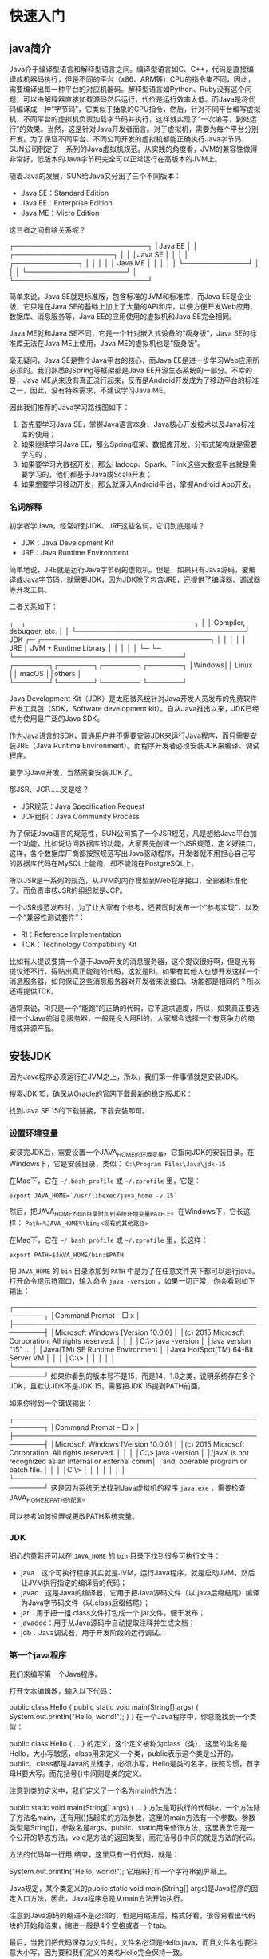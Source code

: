 * 快速入门
** java简介
Java介于编译型语言和解释型语言之间。编译型语言如C、C++，代码是直接编译成机器码执行，但是不同的平台（x86、ARM等）CPU的指令集不同，因此，需要编译出每一种平台的对应机器码。解释型语言如Python、Ruby没有这个问题，可以由解释器直接加载源码然后运行，代价是运行效率太低。而Java是将代码编译成一种“字节码”，它类似于抽象的CPU指令，然后，针对不同平台编写虚拟机，不同平台的虚拟机负责加载字节码并执行，这样就实现了“一次编写，到处运行”的效果。当然，这是针对Java开发者而言。对于虚拟机，需要为每个平台分别开发。为了保证不同平台、不同公司开发的虚拟机都能正确执行Java字节码，SUN公司制定了一系列的Java虚拟机规范。从实践的角度看，JVM的兼容性做得非常好，低版本的Java字节码完全可以正常运行在高版本的JVM上。

随着Java的发展，SUN给Java又分出了三个不同版本：
- Java SE：Standard Edition
- Java EE：Enterprise Edition
- Java ME：Micro Edition

这三者之间有啥关系呢？

┌───────────────────────────┐
│Java EE                    │
│    ┌────────────────────┐ │
│    │Java SE             │ │
│    │    ┌─────────────┐ │ │
│    │    │   Java ME   │ │ │
│    │    └─────────────┘ │ │
│    └────────────────────┘ │
└───────────────────────────┘

简单来说，Java SE就是标准版，包含标准的JVM和标准库，而Java EE是企业版，它只是在Java SE的基础上加上了大量的API和库，以便方便开发Web应用、数据库、消息服务等，Java EE的应用使用的虚拟机和Java SE完全相同。

Java ME就和Java SE不同，它是一个针对嵌入式设备的“瘦身版”，Java SE的标准库无法在Java ME上使用，Java ME的虚拟机也是“瘦身版”。

毫无疑问，Java SE是整个Java平台的核心，而Java EE是进一步学习Web应用所必须的。我们熟悉的Spring等框架都是Java EE开源生态系统的一部分。不幸的是，Java ME从来没有真正流行起来，反而是Android开发成为了移动平台的标准之一，因此，没有特殊需求，不建议学习Java ME。

因此我们推荐的Java学习路线图如下：
1. 首先要学习Java SE，掌握Java语言本身、Java核心开发技术以及Java标准库的使用；
2. 如果继续学习Java EE，那么Spring框架、数据库开发、分布式架构就是需要学习的；
3. 如果要学习大数据开发，那么Hadoop、Spark、Flink这些大数据平台就是需要学习的，他们都基于Java或Scala开发；
4. 如果想要学习移动开发，那么就深入Android平台，掌握Android App开发。

*** 名词解释
初学者学Java，经常听到JDK、JRE这些名词，它们到底是啥？
- JDK：Java Development Kit
- JRE：Java Runtime Environment
简单地说，JRE就是运行Java字节码的虚拟机。但是，如果只有Java源码，要编译成Java字节码，就需要JDK，因为JDK除了包含JRE，还提供了编译器、调试器等开发工具。

二者关系如下：

  ┌─    ┌──────────────────────────────────┐
  │     │     Compiler, debugger, etc.     │
  │     └──────────────────────────────────┘
 JDK ┌─ ┌──────────────────────────────────┐
  │  │  │                                  │
  │ JRE │      JVM + Runtime Library       │
  │  │  │                                  │
  └─ └─ └──────────────────────────────────┘
        ┌───────┐┌───────┐┌───────┐┌───────┐
        │Windows││ Linux ││ macOS ││others │
        └───────┘└───────┘└───────┘└───────┘

Java Development Kit（JDK）是太阳微系统针对Java开发人员发布的免费软件开发工具包（SDK，Software development kit）。自从Java推出以来，JDK已经成为使用最广泛的Java SDK。

作为Java语言的SDK，普通用户并不需要安装JDK来运行Java程序，而只需要安装JRE（Java Runtime Environment）。而程序开发者必须安装JDK来编译、调试程序。

要学习Java开发，当然需要安装JDK了。

那JSR、JCP……又是啥？
- JSR规范：Java Specification Request
- JCP组织：Java Community Process
为了保证Java语言的规范性，SUN公司搞了一个JSR规范，凡是想给Java平台加一个功能，比如说访问数据库的功能，大家要先创建一个JSR规范，定义好接口，这样，各个数据库厂商都按照规范写出Java驱动程序，开发者就不用担心自己写的数据库代码在MySQL上能跑，却不能跑在PostgreSQL上。

所以JSR是一系列的规范，从JVM的内存模型到Web程序接口，全部都标准化了。而负责审核JSR的组织就是JCP。

一个JSR规范发布时，为了让大家有个参考，还要同时发布一个“参考实现”，以及一个“兼容性测试套件”：
- RI：Reference Implementation
- TCK：Technology Compatibility Kit
比如有人提议要搞一个基于Java开发的消息服务器，这个提议很好啊，但是光有提议还不行，得贴出真正能跑的代码，这就是RI。如果有其他人也想开发这样一个消息服务器，如何保证这些消息服务器对开发者来说接口、功能都是相同的？所以还得提供TCK。

通常来说，RI只是一个“能跑”的正确的代码，它不追求速度，所以，如果真正要选择一个Java的消息服务器，一般是没人用RI的，大家都会选择一个有竞争力的商用或开源产品。

** 安装JDK
因为Java程序必须运行在JVM之上，所以，我们第一件事情就是安装JDK。

搜索JDK 15，确保从Oracle的官网下载最新的稳定版JDK：

#+DOWNLOADED: file:E%3A/org/%E5%9B%BE%E7%89%87/2020-12-1.png @ 2020-12-01 20:23:28
[[file:%E5%BF%AB%E9%80%9F%E5%85%A5%E9%97%A8/2020-12-01_20-23-28_2020-12-1.png]]

找到Java SE 15的下载链接，下载安装即可。

*** 设置环境变量
安装完JDK后，需要设置一个JAVA_HOME的环境变量，它指向JDK的安装目录。在Windows下，它是安装目录，类似：
~C:\Program Files\Java\jdk-15~

在Mac下，它在 ~~/.bash_profile~ 或 ~~/.zprofile~ 里，它是：

~export JAVA_HOME=`/usr/libexec/java_home -v 15`~

然后，把JAVA_HOME的bin目录附加到系统环境变量PATH上。在Windows下，它长这样：
~Path=%JAVA_HOME%\bin;<现有的其他路径>~

在Mac下，它在 ~~/.bash_profile~ 或 ~~/.zprofile~ 里，长这样：

~export PATH=$JAVA_HOME/bin:$PATH~

把 ~JAVA_HOME~ 的 ~bin~ 目录添加到 ~PATH~ 中是为了在任意文件夹下都可以运行java。打开命令提示符窗口，输入命令 ~java -version~ ，如果一切正常，你会看到如下输出：

┌────────────────────────────────────────────────────────┐
│Command Prompt                                    - □ x │
├────────────────────────────────────────────────────────┤
│Microsoft Windows [Version 10.0.0]                      │
│(c) 2015 Microsoft Corporation. All rights reserved.    │
│                                                        │
│C:\> java -version                                      │
│java version "15" ...                                   │
│Java(TM) SE Runtime Environment                         │
│Java HotSpot(TM) 64-Bit Server VM                       │
│                                                        │
│C:\>                                                    │
│                                                        │
│                                                        │
└────────────────────────────────────────────────────────┘
如果你看到的版本号不是15，而是14、1.8之类，说明系统存在多个JDK，且默认JDK不是JDK 15，需要把JDK 15提到PATH前面。

如果你得到一个错误输出：

┌────────────────────────────────────────────────────────┐
│Command Prompt                                    - □ x │
├────────────────────────────────────────────────────────┤
│Microsoft Windows [Version 10.0.0]                      │
│(c) 2015 Microsoft Corporation. All rights reserved.    │
│                                                        │
│C:\> java -version                                      │
│'java' is not recognized as an internal or external comm│
│and, operable program or batch file.                    │
│                                                        │
│C:\>                                                    │
│                                                        │
│                                                        │
│                                                        │
└────────────────────────────────────────────────────────┘
这是因为系统无法找到Java虚拟机的程序 ~java.exe~ ，需要检查JAVA_HOME和PATH的配置。

可以参考如何设置或更改PATH系统变量。

*** JDK
细心的童鞋还可以在 ~JAVA_HOME~ 的 ~bin~ 目录下找到很多可执行文件：
- java：这个可执行程序其实就是JVM，运行Java程序，就是启动JVM，然后让JVM执行指定的编译后的代码；
- javac：这是Java的编译器，它用于把Java源码文件（以.java后缀结尾）编译为Java字节码文件（以.class后缀结尾）；
- jar：用于把一组.class文件打包成一个.jar文件，便于发布；
- javadoc：用于从Java源码中自动提取注释并生成文档；
- jdb：Java调试器，用于开发阶段的运行调试。
*** 第一个java程序
我们来编写第一个Java程序。

打开文本编辑器，输入以下代码：

public class Hello {
    public static void main(String[] args) {
        System.out.println("Hello, world!");
    }
}
在一个Java程序中，你总能找到一个类似：

public class Hello {
    ...
}
的定义，这个定义被称为class（类），这里的类名是Hello，大小写敏感，class用来定义一个类，public表示这个类是公开的，public、class都是Java的关键字，必须小写，Hello是类的名字，按照习惯，首字母H要大写。而花括号{}中间则是类的定义。

注意到类的定义中，我们定义了一个名为main的方法：

    public static void main(String[] args) {
        ...
    }
方法是可执行的代码块，一个方法除了方法名main，还有用()括起来的方法参数，这里的main方法有一个参数，参数类型是String[]，参数名是args，public、static用来修饰方法，这里表示它是一个公开的静态方法，void是方法的返回类型，而花括号{}中间的就是方法的代码。

方法的代码每一行用;结束，这里只有一行代码，就是：

        System.out.println("Hello, world!");
它用来打印一个字符串到屏幕上。

Java规定，某个类定义的public static void main(String[] args)是Java程序的固定入口方法，因此，Java程序总是从main方法开始执行。

注意到Java源码的缩进不是必须的，但是用缩进后，格式好看，很容易看出代码块的开始和结束，缩进一般是4个空格或者一个tab。

最后，当我们把代码保存为文件时，文件名必须是Hello.java，而且文件名也要注意大小写，因为要和我们定义的类名Hello完全保持一致。

如何运行Java程序
Java源码本质上是一个文本文件，我们需要先用javac把Hello.java编译成字节码文件Hello.class，然后，用java命令执行这个字节码文件：

┌──────────────────┐
│    Hello.java    │<─── source code
└──────────────────┘
          │ compile
          ▼
┌──────────────────┐
│   Hello.class    │<─── byte code
└──────────────────┘
          │ execute
          ▼
┌──────────────────┐
│    Run on JVM    │
└──────────────────┘
因此，可执行文件javac是编译器，而可执行文件java就是虚拟机。

第一步，在保存Hello.java的目录下执行命令javac Hello.java：

$ javac Hello.java
如果源代码无误，上述命令不会有任何输出，而当前目录下会产生一个Hello.class文件：

$ ls
Hello.class	Hello.java
第二步，执行Hello.class，使用命令java Hello：

$ java Hello
Hello, world!
注意：给虚拟机传递的参数Hello是我们定义的类名，虚拟机自动查找对应的class文件并执行。

有一些童鞋可能知道，直接运行java Hello.java也是可以的：

$ java Hello.java 
Hello, world!
这是Java 11新增的一个功能，它可以直接运行一个单文件源码！

需要注意的是，在实际项目中，单个不依赖第三方库的Java源码是非常罕见的，所以，绝大多数情况下，我们无法直接运行一个Java源码文件，原因是它需要依赖其他的库。

小结
- 一个Java源码只能定义一个public类型的class，并且class名称和文件名要完全一致；
- 使用javac可以将.java源码编译成.class字节码；
- 使用java可以运行一个已编译的Java程序，参数是类名。
** 使用IDE
本教程使用Eclipse作为开发演示环境

*** 安装Eclipse
Eclipse的发行版提供了预打包的开发环境，包括Java、JavaEE、C++、PHP、Rust等。从[[https://www.eclipse.org/downloads/packages/][这里]]下载：

我们需要下载的版本是Eclipse IDE for Java Developers：
#+DOWNLOADED: file:E%3A/org/%E5%9B%BE%E7%89%87/Snipaste_2020-12-02_21-31-59.png @ 2020-12-02 21:34:44
[[file:%E5%BF%AB%E9%80%9F%E5%85%A5%E9%97%A8/2020-12-02_21-34-44_Snipaste_2020-12-02_21-31-59.png]]

*** 设置Eclipse
下载并安装完成后，我们启动Eclipse，对IDE环境做一个基本设置：

选择菜单“Eclipse/Window”-“Preferences”，打开配置对话框：
#+DOWNLOADED: file:E%3A/org/%E5%9B%BE%E7%89%87/Snipaste_2020-12-02_21-35-03.png @ 2020-12-02 21:36:16
[[file:%E5%BF%AB%E9%80%9F%E5%85%A5%E9%97%A8/2020-12-02_21-36-16_Snipaste_2020-12-02_21-35-03.png]]


我们需要调整以下设置项：

1. General > Editors > Text Editors
钩上“Show line numbers”，这样编辑器会显示行号；

2. General > Workspace

钩上“Refresh using native hooks or polling”，这样Eclipse会自动刷新文件夹的改动；

对于“Text file encoding”，如果Default不是UTF-8，一定要改为“Other：UTF-8”，所有文本文件均使用UTF-8编码；

对于“New text file line delimiter”，建议使用Unix，即换行符使用\n而不是Windows的\r\n。

#+DOWNLOADED: file:E%3A/org/%E5%9B%BE%E7%89%87/Snipaste_2020-12-02_21-36-39.png @ 2020-12-02 21:36:44
[[file:%E5%BF%AB%E9%80%9F%E5%85%A5%E9%97%A8/2020-12-02_21-36-44_Snipaste_2020-12-02_21-36-39.png]]

3. Java > Compiler

将“Compiler compliance level”设置为15，本教程的所有代码均使用Java 15的语法，并且编译到Java 15的版本。

去掉“Use default compliance settings”并钩上“Enable preview features for Java 15”，这样我们就可以使用Java 15的预览功能。

如果Compiler compliance level没有15这个选项，请更新到最新版Eclipse。如果更新后还是没有15，打开Help - Eclipse Marketplace，搜索Java 15 Support安装后重启即可。

4. Java > Installed JREs

在Installed JREs中应该看到Java SE 15，如果还有其他的JRE，可以删除，以确保Java SE 15是默认的JRE。

*** Eclipse IDE结构
打开Eclipse后，整个IDE由若干个区域组成：
#+DOWNLOADED: file:E%3A/org/%E5%9B%BE%E7%89%87/Snipaste_2020-12-02_21-42-49.png @ 2020-12-02 21:45:17
[[file:%E5%BF%AB%E9%80%9F%E5%85%A5%E9%97%A8/2020-12-02_21-45-17_Snipaste_2020-12-02_21-42-49.png]]

- 中间可编辑的文本区（见1）是编辑器，用于编辑源码；
- 分布在左右和下方的是视图：
  - Package Exploroer（见2）是Java项目的视图
  - Console（见3）是命令行输出视图
  - Outline（见4）是当前正在编辑的Java源码的结构视图
- 视图可以任意组合，然后把一组视图定义成一个Perspective（见5），Eclipse预定义了Java、Debug等几个Perspective，用于快速切换。

*** 新建Java项目
在Eclipse菜单选择“File”-“New”-“Java Project”，填入HelloWorld，JRE选择Java SE 15：

#+DOWNLOADED: file:E%3A/org/%E5%9B%BE%E7%89%87/Snipaste_2020-12-02_21-46-41.png @ 2020-12-02 21:46:51
[[file:%E5%BF%AB%E9%80%9F%E5%85%A5%E9%97%A8/2020-12-02_21-46-51_Snipaste_2020-12-02_21-46-41.png]]


暂时不要勾选“Create module-info.java file”，因为模块化机制我们后面才会讲到：

#+DOWNLOADED: file:E%3A/org/%E5%9B%BE%E7%89%87/Snipaste_2020-12-02_21-46-46.png @ 2020-12-02 21:47:04
[[file:%E5%BF%AB%E9%80%9F%E5%85%A5%E9%97%A8/2020-12-02_21-47-04_Snipaste_2020-12-02_21-46-46.png]]


点击“Finish”就成功创建了一个名为HelloWorld的Java工程。

*** 新建Java文件并运行
展开HelloWorld工程，选中源码目录src，点击右键，在弹出菜单中选择“New”-“Class”：

#+DOWNLOADED: file:E%3A/org/%E5%9B%BE%E7%89%87/Snipaste_2020-12-02_21-47-11.png @ 2020-12-02 21:47:46
[[file:%E5%BF%AB%E9%80%9F%E5%85%A5%E9%97%A8/2020-12-02_21-47-46_Snipaste_2020-12-02_21-47-11.png]]


在弹出的对话框中，Name一栏填入Hello：

#+DOWNLOADED: file:E%3A/org/%E5%9B%BE%E7%89%87/Snipaste_2020-12-02_21-47-16.png @ 2020-12-02 21:47:54
[[file:%E5%BF%AB%E9%80%9F%E5%85%A5%E9%97%A8/2020-12-02_21-47-54_Snipaste_2020-12-02_21-47-16.png]]


点击”Finish“，就自动在src目录下创建了一个名为Hello.java的源文件。我们双击打开这个源文件，填上代码：

#+DOWNLOADED: file:E%3A/org/%E5%9B%BE%E7%89%87/Snipaste_2020-12-02_21-47-23.png @ 2020-12-02 21:48:10
[[file:%E5%BF%AB%E9%80%9F%E5%85%A5%E9%97%A8/2020-12-02_21-48-10_Snipaste_2020-12-02_21-47-23.png]]


保存，然后选中文件Hello.java，点击右键，在弹出的菜单中选中“Run As...”-“Java Application”：

#+DOWNLOADED: file:E%3A/org/%E5%9B%BE%E7%89%87/Snipaste_2020-12-02_21-47-26.png @ 2020-12-02 21:48:17
[[file:%E5%BF%AB%E9%80%9F%E5%85%A5%E9%97%A8/2020-12-02_21-48-17_Snipaste_2020-12-02_21-47-26.png]]

在Console窗口中就可以看到运行结果：

#+DOWNLOADED: file:E%3A/org/%E5%9B%BE%E7%89%87/Snipaste_2020-12-02_21-47-33.png @ 2020-12-02 21:48:23
[[file:%E5%BF%AB%E9%80%9F%E5%85%A5%E9%97%A8/2020-12-02_21-48-23_Snipaste_2020-12-02_21-47-33.png]]

如果没有在主界面中看到Console窗口，请选中菜单“Window”-“Show View”-“Console”，即可显示。
** JDK8与Java1.8的区别
从下方的JDK各个版本发布时间和版本名称表也可以看到，Java大体有3大类命名方式：JDK、J2SE、JAVA SE。

#+DOWNLOADED: file:E%3A/org/%E5%9B%BE%E7%89%87/20200407153336875.png @ 2021-02-02 22:27:29
[[file:%E5%BF%AB%E9%80%9F%E5%85%A5%E9%97%A8/2021-02-02_22-27-29_20200407153336875.png]]

JDK8或者JDK1.8是由于自从JDK1.5/JDK5命名方式改变后遗留的新旧命令方式问题。所以JDK8或者JDK1.8也是同一个东西。

JAVA就是指JDK开发工具，所以我们可以理解为JAVA等价于JDK。JAVA有3个版本：J2SE J2EE J2ME，而J2SE是标准版本，J2ME是手机方向的，J2EE是网站开发方向的。
* 基本数据类型
** 字符
还可以直接用转义字符\u+Unicode编码来表示一个字符：
#+BEGIN_SRC java 
// 注意是十六进制:
char c3 = '\u0041'; // 'A'，因为十六进制0041 = 十进制65
char c4 = '\u4e2d'; // '中'，因为十六进制4e2d = 十进制20013
#+END_SRC
** 字符串
Java的编译器对字符串做了特殊照顾，可以使用+连接任意字符串和其他数据类型，这样极大地方便了字符串的处理。

从Java 13开始，字符串可以用"""..."""表示多行字符串（Text Blocks）了
#+HEADERS: :classname HelloWorld 
#+begin_src java  :results output :exports both
public class HelloWorld {
    public static void main(String[] args) {
        String s = """
                   SELECT * FROM
                     users
                   WHERE id > 100
                   ORDER BY name DESC
                   """;
        System.out.println(s);
    }
}
#+END_SRC

#+RESULTS:
: SELECT * FROM
:   users
: WHERE id > 100
: ORDER BY name DESC
: 

上述多行字符串实际上是5行，在最后一个DESC后面还有一个\n。如果我们不想在字符串末尾加一个\n，就需要这么写：
#+begin_src java  
String s = """ 
           SELECT * FROM
             users
           WHERE id > 100
           ORDER BY name DESC""";
#+end_src
还需要注意到，多行字符串前面共同的空格会被去掉，即：
#+begin_src java  
String s = """
...........SELECT * FROM
...........  users
...........WHERE id > 100
...........ORDER BY name DESC
...........""";
#+end_src
用.标注的空格都会被去掉。

如果多行字符串的排版不规则，那么，去掉的空格就会变成这样：
#+begin_src java  
String s = """
.........  SELECT * FROM
.........    users
.........WHERE id > 100
.........  ORDER BY name DESC
.........  """;
#+end_src

*** 不可变特性
Java的字符串除了是一个引用类型外，还有个重要特点，就是字符串不可变。考察以下代码：
#+HEADERS: :classname Main
#+begin_src java  :results output :exports both
public class Main {
    public static void main(String[] args) {
        String s = "hello";
        System.out.println(s); // 显示 hello
        s = "world";
        System.out.println(s); // 显示 world
    }
}

#+END_SRC

#+RESULTS:
: hello
: world

观察执行结果，难道字符串s变了吗？其实变的不是字符串，而是变量s的“指向”。

执行String s = "hello";时，JVM虚拟机先创建字符串"hello"，然后，把字符串变量s指向它：

      s
      │
      ▼
┌───┬───────────┬───┐
│   │  "hello"  │   │
└───┴───────────┴───┘
紧接着，执行s = "world";时，JVM虚拟机先创建字符串"world"，然后，把字符串变量s指向它：

      s ──────────────┐
                      │
                      ▼
┌───┬───────────┬───┬───────────┬───┐
│   │  "hello"  │   │  "world"  │   │
└───┴───────────┴───┴───────────┴───┘
原来的字符串"hello"还在，只是我们无法通过变量s访问它而已。因此，字符串的不可变是指字符串内容不可变。

理解了引用类型的“指向”后，试解释下面的代码输出：
#+HEADERS: :classname Main
#+begin_src java  :results output :exports both
public class Main {
    public static void main(String[] args) {
        String s = "hello";
        String t = s;
        s = "world";
        System.out.println(t); //t显示是"hello"还是"world"?
    }
}
#+END_SRC

#+RESULTS:
: hello
** 数组
#+HEADERS: :classname Main
#+begin_src java  :results output :exports both
public class Main {
    public static void main(String[] args) {
        // 5位同学的成绩:
        int[] ns = new int[5];
        ns[0] = 68;
        ns[1] = 79;
        ns[2] = 91;
        ns[3] = 85;
        ns[4] = 62;
	System.out.println(ns.length); // 5
    }
}
#+END_SRC

#+RESULTS:
: 5

Java的数组有几个特点：
- 数组所有元素初始化为默认值，整型都是0，浮点型是0.0，布尔型是false；
- 数组一旦创建后，大小就不可改变。

可以用 ~数组变量.length~ 获取数组大小

可以在定义数组时直接指定初始化的元素:
#+HEADERS: :classname Main
#+begin_src java  :results output :exports both
public class Main {
    public static void main(String[] args) {
        // 5位同学的成绩:
        int[] ns = new int[] { 68, 79, 91, 85, 62 };
        System.out.println(ns.length); // 编译器自动推算数组大小为5
    }
}

#+END_SRC

#+RESULTS:
: 5

还可以进一步简写为：
#+begin_src java  
int[] ns = { 68, 79, 91, 85, 62 };
#+end_src
注意数组是引用类型，并且数组大小不可变。我们观察下面的代码：
#+HEADERS: :classname Main
#+begin_src java  :results output :exports both
public class Main {
    public static void main(String[] args) {
        // 5位同学的成绩:
        int[] ns;
        ns = new int[] { 68, 79, 91, 85, 62 };
        System.out.println(ns.length); // 5
        ns = new int[] { 1, 2, 3 };
        System.out.println(ns.length); // 3
    }
}

#+END_SRC

#+RESULTS:
: 5
: 3

数组大小变了吗？看上去好像是变了，但其实根本没变。

对于数组ns来说，执行ns = new int[] { 68, 79, 91, 85, 62 };时，它指向一个5个元素的数组：

     ns
      │
      ▼
┌───┬───┬───┬───┬───┬───┬───┐
│   │68 │79 │91 │85 │62 │   │
└───┴───┴───┴───┴───┴───┴───┘
执行ns = new int[] { 1, 2, 3 };时，它指向一个新的3个元素的数组：

     ns ──────────────────────┐
                              │
                              ▼
┌───┬───┬───┬───┬───┬───┬───┬───┬───┬───┬───┐
│   │68 │79 │91 │85 │62 │   │ 1 │ 2 │ 3 │   │
└───┴───┴───┴───┴───┴───┴───┴───┴───┴───┴───┘
但是，原有的5个元素的数组并没有改变，只是无法通过变量ns引用到它们而已。
** 字符串数组
如果数组元素不是基本类型，而是一个引用类型，那么，修改数组元素会有哪些不同？

字符串是引用类型，因此我们先定义一个字符串数组：
#+begin_src java  
String[] names = {
    "ABC", "XYZ", "zoo"
};
#+end_src
对于String[]类型的数组变量names，它实际上包含3个元素，但每个元素都指向某个字符串对象：

          ┌─────────────────────────┐
    names │   ┌─────────────────────┼───────────┐
      │   │   │                     │           │
      ▼   │   │                     ▼           ▼
┌───┬───┬─┴─┬─┴─┬───┬───────┬───┬───────┬───┬───────┬───┐
│   │░░░│░░░│░░░│   │ "ABC" │   │ "XYZ" │   │ "zoo" │   │
└───┴─┬─┴───┴───┴───┴───────┴───┴───────┴───┴───────┴───┘
      │                 ▲
      └─────────────────┘
对names[1]进行赋值，例如names[1] = "cat";，效果如下：

          ┌─────────────────────────────────────────────────┐
    names │   ┌─────────────────────────────────┐           │
      │   │   │                                 │           │
      ▼   │   │                                 ▼           ▼
┌───┬───┬─┴─┬─┴─┬───┬───────┬───┬───────┬───┬───────┬───┬───────┬───┐
│   │░░░│░░░│░░░│   │ "ABC" │   │ "XYZ" │   │ "zoo" │   │ "cat" │   │
└───┴─┬─┴───┴───┴───┴───────┴───┴───────┴───┴───────┴───┴───────┴───┘
      │                 ▲
      └─────────────────┘
这里注意到原来names[1]指向的字符串"XYZ"并没有改变，仅仅是将names[1]的引用从指向"XYZ"改成了指向"cat"，其结果是字符串"XYZ"再也无法通过names[1]访问到了。

对“指向”有了更深入的理解后，试解释如下代码：
#+HEADERS: :classname Main2
#+begin_src java  :results output :exports both
public class Main2 {
    public static void main(String[] args) {
        String[] names = {"ABC", "XYZ", "zoo"};
        String s = names[1];
        names[1] = "cat";
        System.out.println(s); // s是"XYZ"还是"cat"?
    }
}

#+END_SRC

#+RESULTS:
: XYZ

* 输入和输出
** 输出
在前面的代码中，我们总是使用System.out.println()来向屏幕输出一些内容。

println是print line的缩写，表示输出并换行。因此，如果输出后不想换行，可以用print()：

#+HEADERS: :classname Main
#+begin_src java  :results output :exports both
public class Main {
    public static void main(String[] args) {
        System.out.print("A,");
        System.out.print("B,");
        System.out.print("C.");
        System.out.println();
        System.out.println("END");
    }
}

#+END_SRC

#+RESULTS:
: A,B,C.
: END
** 格式化输出
Java还提供了格式化输出的功能。为什么要格式化输出？因为计算机表示的数据不一定适合人来阅读：
#+HEADERS: :classname Main :cmdline "-cp . -encoding UTF-8"
#+begin_src java  :results output :exports both 
public class Main {
    public static void main(String[] args) {
        double d = 3.1415926;
        System.out.printf("%.2f\n", d); // 显示两位小数3.14
        System.out.printf("%.4f\n", d); // 显示4位小数3.1416
    }
}


#+END_SRC
* 面向对象编程基础
** 方法
*** 方法的调用
一个class可以包含多个field，例如，我们给Person类就定义了两个field：
#+begin_src java  
class Person {
    public String name;
    public int age;
}
#+end_src

但是，直接把field用public暴露给外部可能会破坏封装性。比如，代码可以这样写：
#+begin_src java  
Person ming = new Person();
ming.name = "Xiao Ming";
ming.age = -99; // age设置为负数 
#+end_src
显然，直接操作field，容易造成逻辑混乱。为了避免外部代码直接去访问field，我们可以用private修饰field，拒绝外部访问：
#+begin_src java  
class Person {
    private String name;
    private int age;
}
#+end_src

试试private修饰的field有什么效果：
#+HEADERS: :classname Main
#+begin_src java  :results output :exports both
public class Main {
    public static void main(String[] args) {
        Person ming = new Person();
        ming.name = "Xiao Ming"; // 对字段name赋值
        ming.age = 12; // 对字段age赋值
    }
}

class Person {
    private String name;
    private int age;
}
#+END_SRC

#+BEGIN_EXAMPLE
Main.java:5: error: name has private access in Person
        ming.name = "Xiao Ming"; // 对字段name赋值
            ^
Main.java:6: error: age has private access in Person
        ming.age = 12; // 对字段age赋值
            ^
2 errors
error: compilation failed
#+END_EXAMPLE
是不是编译报错？把访问field的赋值语句去了就可以正常编译了。

把field从public改成private，外部代码不能访问这些field，那我们定义这些field有什么用？怎么才能给它赋值？怎么才能读取它的值？

所以我们需要使用方法（method）来让外部代码可以间接修改field：
#+begin_src java  
public class Main {
    public static void main(String[] args) {
        Person ming = new Person();
        ming.setName("Xiao Ming"); // 设置name
        ming.setAge(12); // 设置age
        System.out.println(ming.getName() + ", " + ming.getAge());
    }
}

class Person {
    private String name;
    private int age;

    public String getName() {
        return this.name;
    }

    public void setName(String name) {
        this.name = name;
    }

    public int getAge() {
        return this.age;
    }

    public void setAge(int age) {
        if (age < 0 || age > 100) {
            throw new IllegalArgumentException("invalid age value");
        }
        this.age = age;
    }
}
#+end_src
#+BEGIN_EXAMPLE
Xiao Ming, 12
#+END_EXAMPLE
虽然外部代码不能直接修改private字段，但是，外部代码可以调用方法setName()和setAge()来间接修改private字段。在方法内部，我们就有机会检查参数对不对。比如，setAge()就会检查传入的参数，参数超出了范围，直接报错。这样，外部代码就没有任何机会把age设置成不合理的值。

对setName()方法同样可以做检查，例如，不允许传入null和空字符串：
#+begin_src java  
public void setName(String name) {
    if (name == null || name.isBlank()) {
        throw new IllegalArgumentException("invalid name");
    }
    this.name = name.strip(); // 去掉首尾空格
}
#+end_src

同样，外部代码不能直接读取private字段，但可以通过getName()和getAge()间接获取private字段的值。

所以，一个类通过定义方法，就可以给外部代码暴露一些操作的接口，同时，内部自己保证逻辑一致性。

调用方法的语法是实例变量.方法名(参数);。一个方法调用就是一个语句，所以不要忘了在末尾加;。例如：ming.setName("Xiao Ming");。
*** 定义方法
定义方法的语法是：
#+begin_src java  
修饰符 方法返回类型 方法名(方法参数列表) {
    若干方法语句;
    return 方法返回值;
}
#+end_src
方法返回值通过return语句实现，如果没有返回值，返回类型设置为void，可以省略return。
*** private方法
有public方法，自然就有private方法。和private字段一样，private方法不允许外部调用，那我们定义private方法有什么用？

定义private方法的理由是内部方法是可以调用private方法的。例如：
#+begin_src java  
public class Main {
    public static void main(String[] args) {
        Person ming = new Person();
        ming.setBirth(2008);
        System.out.println(ming.getAge());
    }
}

class Person {
    private String name;
    private int birth;

    public void setBirth(int birth) {
        this.birth = birth;
    }

    public int getAge() {
        return calcAge(2019); // 调用private方法
    }

    // private方法:
    private int calcAge(int currentYear) {
        return currentYear - this.birth;
    }
}

#+end_src
#+BEGIN_EXAMPLE
11
#+END_EXAMPLE
观察上述代码，calcAge()是一个private方法，外部代码无法调用，但是，内部方法getAge()可以调用它。

此外，我们还注意到，这个Person类只定义了birth字段，没有定义age字段，获取age时，通过方法getAge()返回的是一个实时计算的值，并非存储在某个字段的值。这说明方法可以封装一个类的对外接口，调用方不需要知道也不关心Person实例在内部到底有没有age字段。
*** this变量
在方法内部，可以使用一个隐含的变量this，它始终指向当前实例。因此，通过this.field就可以访问当前实例的字段。

如果没有命名冲突，可以省略this。例如：
#+begin_src java  
class Person {
    private String name;

    public String getName() {
        return name; // 相当于this.name
    }
}
#+end_src
但是，如果有局部变量和字段重名，那么局部变量优先级更高，就必须加上this：
#+begin_src java  
class Person {
    private String name;

    public void setName(String name) {
        this.name = name; // 前面的this不可少，少了就变成局部变量name了
    }
}
#+end_src
*** 可变参数
可变参数用类型...定义，可变参数相当于数组类型：
#+begin_src java  
class Group {
    private String[] names;

    public void setNames(String... names) {
        this.names = names;
    }
}
#+end_src
上面的setNames()就定义了一个可变参数。调用时，可以这么写：
#+begin_src java  
Group g = new Group();
g.setNames("Xiao Ming", "Xiao Hong", "Xiao Jun"); // 传入3个String
g.setNames("Xiao Ming", "Xiao Hong"); // 传入2个String
g.setNames("Xiao Ming"); // 传入1个String
g.setNames(); // 传入0个String
#+end_src
完全可以把可变参数改写为String[]类型：
#+begin_src java  
class Group {
    private String[] names;

    public void setNames(String[] names) {
        this.names = names;
    }
}
#+end_src
但是，调用方需要自己先构造String[]，比较麻烦。例如：
#+begin_src java  
Group g = new Group();
g.setNames(new String[] {"Xiao Ming", "Xiao Hong", "Xiao Jun"}); // 传入1个String[]
#+end_src
另一个问题是，调用方可以传入null：
#+begin_src java 
Group g = new Group();
g.setNames(null);
#+end_src

而可变参数可以保证无法传入null，因为传入0个参数时，接收到的实际值是一个空数组而不是null。
*** 参数绑定
**** 值传递 
调用方把参数传递给实例方法时，调用时传递的值会按参数位置一一绑定。

那什么是参数绑定？

我们先观察一个基本类型参数的传递：
#+begin_src java  
public class Main {
    public static void main(String[] args) {
        Person p = new Person();
        int n = 15; // n的值为15
        p.setAge(n); // 传入n的值
        System.out.println(p.getAge()); // 15
        n = 20; // n的值改为20
        System.out.println(p.getAge()); // 15还是20?
    }
}

class Person {
    private int age;

    public int getAge() {
        return this.age;
    }

    public void setAge(int age) {
        this.age = age;
    }
}

#+end_src
#+BEGIN_EXAMPLE
15
15
#+END_EXAMPLE
**** 引用传递
#+begin_src java  
public class Main {
    public static void main(String[] args) {
        Person p = new Person();
        String[] fullname = new String[] { "Homer", "Simpson" };
        p.setName(fullname); // 传入fullname数组
        System.out.println(p.getName()); // "Homer Simpson"
        fullname[0] = "Bart"; // fullname数组的第一个元素修改为"Bart"
        System.out.println(p.getName()); // "Homer Simpson"还是"Bart Simpson"?
    }
}

class Person {
    private String[] name;

    public String getName() {
        return this.name[0] + " " + this.name[1];
    }

    public void setName(String[] name) {
        this.name = name;
    }
}

#+end_src
#+BEGIN_EXAMPLE
Homer Simpson
Bart Simpson
#+END_EXAMPLE
注意到setName()的参数现在是一个数组。一开始，把fullname数组传进去，然后，修改fullname数组的内容，结果发现，实例p的字段p.name也被修改了！

结论：引用类型参数的传递，调用方的变量，和接收方的参数变量，指向的是同一个对象。双方任意一方对这个对象的修改，都会影响对方（因为指向同一个对象嘛）。
** 构造方法
创建实例的时候，我们经常需要同时初始化这个实例的字段，例如：
#+begin_src java  
Person ming = new Person();
ming.setName("小明");
ming.setAge(12);
#+end_src
这时，我们就需要构造方法。

创建实例的时候，实际上是通过构造方法来初始化实例的。我们先来定义一个构造方法，能在创建Person实例的时候，一次性传入name和age，完成初始化：
#+begin_src java  
public class Main {
    public static void main(String[] args) {
        Person p = new Person("Xiao Ming", 15);
        System.out.println(p.getName());
        System.out.println(p.getAge());
    }
}

class Person {
    private String name;
    private int age;

    public Person(String name, int age) {
        this.name = name;
        this.age = age;
    }
    
    public String getName() {
        return this.name;
    }

    public int getAge() {
        return this.age;
    }
}

#+end_src
#+BEGIN_EXAMPLE
Xiao Ming
15
#+END_EXAMPLE
由于构造方法是如此特殊，所以构造方法的名称就是类名。构造方法的参数没有限制，在方法内部，也可以编写任意语句。但是，和普通方法相比，构造方法没有返回值（也没有void），调用构造方法，必须用new操作符。
*** 默认构造方法
如果一个类没有定义构造方法，编译器会自动为我们生成一个默认构造方法，它没有参数，也没有执行语句，类似这样：
#+begin_src java  
class Person {
    public Person() {
    }
}
#+end_src
要特别注意的是，如果我们自定义了一个构造方法，那么，编译器就不再自动创建默认构造方法：
#+begin_src java  
public class Main {
    public static void main(String[] args) {
        Person p = new Person(); // 编译错误:找不到这个构造方法
    }
}

class Person {
    private String name;
    private int age;

    public Person(String name, int age) {
        this.name = name;
        this.age = age;
    }
    
    public String getName() {
        return this.name;
    }

    public int getAge() {
        return this.age;
    }
}

#+end_src
#+BEGIN_EXAMPLE
Main.java:4: error: constructor Person in class Person cannot be applied to given types;
        Person p = new Person(); // 编译错误:找不到这个构造方法
                   ^
  required: String,int
  found:    no arguments
  reason: actual and formal argument lists differ in length
1 error
error: compilation failed
#+END_EXAMPLE
如果既要能使用带参数的构造方法，又想保留不带参数的构造方法，那么只能把两个构造方法都定义出来：
#+begin_src java  
public class Main {
    public static void main(String[] args) {
        Person p1 = new Person("Xiao Ming", 15); // 既可以调用带参数的构造方法
        Person p2 = new Person(); // 也可以调用无参数构造方法
    }
}

class Person {
    private String name;
    private int age;

    public Person() {
    }

    public Person(String name, int age) {
        this.name = name;
        this.age = age;
    }
    
    public String getName() {
        return this.name;
    }

    public int getAge() {
        return this.age;
    }
}

#+end_src
没有在构造方法中初始化字段时，引用类型的字段默认是null，数值类型的字段用默认值，int类型默认值是0，布尔类型默认值是false：
#+begin_src java  
class Person {
    private String name; // 默认初始化为null
    private int age; // 默认初始化为0

    public Person() {
    }
}
#+end_src
也可以对字段直接进行初始化：
#+begin_src java  
class Person {
    private String name = "Unamed";
    private int age = 10;
}
#+end_src
那么问题来了：既对字段进行初始化，又在构造方法中对字段进行初始化：
#+begin_src java  
class Person {
    private String name = "Unamed";
    private int age = 10;

    public Person(String name, int age) {
        this.name = name;
        this.age = age;
    }
}
#+end_src
当我们创建对象的时候，new Person("Xiao Ming", 12)得到的对象实例，字段的初始值是啥？

在Java中，创建对象实例的时候，按照如下顺序进行初始化：
1. 先初始化字段，例如，int age = 10;表示字段初始化为10，double salary;表示字段默认初始化为0，String name;表示引用类型字段默认初始化为null；
2. 执行构造方法的代码进行初始化。

因此，构造方法的代码由于后运行，所以，new Person("Xiao Ming", 12)的字段值最终由构造方法的代码确定。
*** 多构造方法
可以定义多个构造方法，在通过new操作符调用的时候，编译器通过构造方法的参数数量、位置和类型自动区分：
#+begin_src java  
class Person {
    private String name;
    private int age;

    public Person(String name, int age) {
        this.name = name;
        this.age = age;
    }

    public Person(String name) {
        this.name = name;
        this.age = 12;
    }

    public Person() {
    }
}
#+end_src

如果调用new Person("Xiao Ming", 20);，会自动匹配到构造方法public Person(String, int)。

如果调用new Person("Xiao Ming");，会自动匹配到构造方法public Person(String)。

如果调用new Person();，会自动匹配到构造方法public Person()。

一个构造方法可以调用其他构造方法，这样做的目的是便于代码复用。调用其他构造方法的语法是this(…)：
#+begin_src java  
class Person {
    private String name;
    private int age;

    public Person(String name, int age) {
        this.name = name;
        this.age = age;
    }

    public Person(String name) {
        this(name, 18); // 调用另一个构造方法Person(String, int)
    }

    public Person() {
        this("Unnamed"); // 调用另一个构造方法Person(String)
#+end_src
** 方法重载
一个类中，我们可以定义多个方法。如果有一系列方法，它们的功能都是类似的，只有参数有所不同，那么，可以把这一组方法名做成同名方法。例如，在Hello类中，定义多个hello()方法：
#+begin_src java  
class Hello {
    public void hello() {
        System.out.println("Hello, world!");
    }

    public void hello(String name) {
        System.out.println("Hello, " + name + "!");
    }

    public void hello(String name, int age) {
        if (age < 18) {
            System.out.println("Hi, " + name + "!");
        } else {
            System.out.println("Hello, " + name + "!");
        }
    }
}
#+end_src
这种方法名相同，但各自的参数不同，称为方法重载（Overload）。方法重载的目的是，功能类似的方法使用同一名字，更容易记住，因此，调用起来更简单。

注意：方法重载的返回值类型通常都是相同的。

举个例子，String类提供了多个重载方法indexOf()，可以查找子串：
- int indexOf(int ch)：根据字符的Unicode码查找；
- int indexOf(String str)：根据字符串查找；
- int indexOf(int ch, int fromIndex)：根据字符查找，但指定起始位置；
- int indexOf(String str, int fromIndex)根据字符串查找，但指定起始位置。
** 继承
*** 简介 
在前面的章节中，我们已经定义了Person类：
#+begin_src java  
class Person {
    private String name;
    private int age;

    public String getName() {...}
    public void setName(String name) {...}
    public int getAge() {...}
    public void setAge(int age) {...}
}
#+end_src
现在，假设需要定义一个Student类，字段如下：
#+begin_src java  
class Student {
    private String name;
    private int age;
    private int score;

    public String getName() {...}
    public void setName(String name) {...}
    public int getAge() {...}
    public void setAge(int age) {...}
    public int getScore() { … }
    public void setScore(int score) { … }
}
#+end_src

仔细观察，发现Student类包含了Person类已有的字段和方法，只是多出了一个score字段和相应的getScore()、setScore()方法。

继承是面向对象编程中非常强大的一种机制，它首先可以复用代码。当我们让Student从Person继承时，Student就获得了Person的所有功能，我们只需要为Student编写新增的功能。

Java使用extends关键字来实现继承：
#+begin_src java  
class Person {
    private String name;
    private int age;

    public String getName() {...}
    public void setName(String name) {...}
    public int getAge() {...}
    public void setAge(int age) {...}
}

class Student extends Person {
    // 不要重复name和age字段/方法,
    // 只需要定义新增score字段/方法:
    private int score;

    public int getScore() { … }
    public void setScore(int score) { … }
}
#+end_src
可见，通过继承，Student只需要编写额外的功能，不再需要重复代码。

注意：子类自动获得了父类的所有字段，严禁定义与父类重名的字段！

在OOP的术语中，我们把Person称为超类（super class），父类（parent class），基类（base class），把Student称为子类（subclass），扩展类（extended class）。
*** 继承树
注意到我们在定义Person的时候，没有写extends。在Java中，没有明确写extends的类，编译器会自动加上extends Object。所以，任何类，除了Object，都会继承自某个类。下图是Person、Student的继承树：

┌───────────┐
│  Object   │
└───────────┘
      ▲
      │
┌───────────┐
│  Person   │
└───────────┘
      ▲
      │
┌───────────┐
│  Student  │
└───────────┘
Java只允许一个class继承自一个类，因此，一个类有且仅有一个父类。只有Object特殊，它没有父类。

类似的，如果我们定义一个继承自Person的Teacher，它们的继承树关系如下：

       ┌───────────┐
       │  Object   │
       └───────────┘
             ▲
             │
       ┌───────────┐
       │  Person   │
       └───────────┘
          ▲     ▲
          │     │
          │     │
┌───────────┐ ┌───────────┐
│  Student  │ │  Teacher  │
└───────────┘ └───────────┘
*** protected
继承有个特点，就是子类无法访问父类的private字段或者private方法。例如，Student类就无法访问Person类的name和age字段：
#+begin_src java  
class Person {
    private String name;
    private int age;
}

class Student extends Person {
    public String hello() {
        return "Hello, " + name; // 编译错误：无法访问name字段
    }
}
#+end_src
这使得继承的作用被削弱了。为了让子类可以访问父类的字段，我们需要把private改为protected。用protected修饰的字段可以被子类访问：
#+begin_src java  
class Person {
    protected String name;
    protected int age;
}

class Student extends Person {
    public String hello() {
        return "Hello, " + name; // OK!
    }
}
#+end_src
因此，protected关键字可以把字段和方法的访问权限控制在继承树内部，一个protected字段和方法可以被其子类，以及子类的子类所访问，后面我们还会详细讲解。
*** super
super关键字表示父类（超类）。子类引用父类的字段时，可以用super.fieldName。例如：
#+begin_src java  
class Student extends Person {
    public String hello() {
        return "Hello, " + super.name;
    }
}
#+end_src
实际上，这里使用super.name，或者this.name，或者name，效果都是一样的。编译器会自动定位到父类的name字段。

但是，在某些时候，就必须使用super。我们来看一个例子：
#+begin_src java  
public class Main {
    public static void main(String[] args) {
        Student s = new Student("Xiao Ming", 12, 89);
    }
}

class Person {
    protected String name;
    protected int age;

    public Person(String name, int age) {
        this.name = name;
        this.age = age;
    }
}

class Student extends Person {
    protected int score;

    public Student(String name, int age, int score) {
        this.score = score;
    }
}

#+end_src
#+BEGIN_EXAMPLE
Main.java:21: error: constructor Person in class Person cannot be applied to given types;
    public Student(String name, int age, int score) {
                                                    ^
  required: String,int
  found:    no arguments
  reason: actual and formal argument lists differ in length
1 error
error: compilation failed
#+END_EXAMPLE
运行上面的代码，会得到一个编译错误，大意是在Student的构造方法中，无法调用Person的构造方法。

这是因为在Java中，任何class的构造方法，第一行语句必须是调用父类的构造方法。如果没有明确地调用父类的构造方法，编译器会帮我们自动加一句super();，所以，Student类的构造方法实际上是这样：
#+begin_src java  
class Student extends Person {
    protected int score;

    public Student(String name, int age, int score) {
        super(); // 自动调用父类的构造方法
        this.score = score;
    }
}
#+end_src
但是，Person类并没有无参数的构造方法，因此，编译失败。

解决方法是调用Person类存在的某个构造方法。例如：
#+begin_src java  
class Student extends Person {
    protected int score;

    public Student(String name, int age, int score) {
        super(name, age); // 调用父类的构造方法Person(String, int)
        this.score = score;
    }
}
#+end_src
这样就可以正常编译了！

因此我们得出结论：如果父类没有默认的构造方法，子类就必须显式调用super()并给出参数以便让编译器定位到父类的一个合适的构造方法。

这里还顺带引出了另一个问题：即子类不会继承任何父类的构造方法。子类默认的构造方法是编译器自动生成的，不是继承的。
*** 阻止继承
正常情况下，只要某个class没有final修饰符，那么任何类都可以从该class继承。

从Java 15开始，允许使用sealed修饰class，并通过permits明确写出能够从该class继承的子类名称。

例如，定义一个Shape类：
#+begin_src java  
public sealed class Shape permits Rect, Circle, Triangle {
    ...
}
#+end_src
上述Shape类就是一个sealed类，它只允许指定的3个类继承它。如果写：
~public final class Rect extends Shape {...}~

是没问题的，因为Rect出现在Shape的permits列表中。但是，如果定义一个Ellipse就会报错：
#+begin_src java  
public final class Ellipse extends Shape {...}
// Compile error: class is not allowed to extend sealed class: Shape
#+end_src
原因是Ellipse并未出现在Shape的permits列表中。这种sealed类主要用于一些框架，防止继承被滥用。

sealed类在Java 15中目前是预览状态，要启用它，必须使用参数--enable-preview和--source 15。
*** 向上转型
如果一个引用变量的类型是Student，那么它可以指向一个Student类型的实例：
~Student s = new Student();~

如果一个引用类型的变量是Person，那么它可以指向一个Person类型的实例：
~Person p = new Person();~

现在问题来了：如果Student是从Person继承下来的，那么，一个引用类型为Person的变量，能否指向Student类型的实例？
~Person p = new Student(); // ???~

测试一下就可以发现，这种指向是允许的！

这是因为Student继承自Person，因此，它拥有Person的全部功能。Person类型的变量，如果指向Student类型的实例，对它进行操作，是没有问题的！

这种把一个子类类型安全地变为父类类型的赋值，被称为向上转型（upcasting）。

向上转型实际上是把一个子类型安全地变为更加抽象的父类型：
#+begin_src java  
Student s = new Student();
Person p = s; // upcasting, ok
Object o1 = p; // upcasting, ok
Object o2 = s; // upcasting, ok
#+end_src
注意到继承树是Student > Person > Object，所以，可以把Student类型转型为Person，或者更高层次的Object。
*** 向下转型
和向上转型相反，如果把一个父类类型强制转型为子类类型，就是向下转型（downcasting）。例如：
#+begin_src java  
Person p1 = new Student(); // upcasting, ok
Person p2 = new Person();
Student s1 = (Student) p1; // ok
Student s2 = (Student) p2; // runtime error! ClassCastException!
#+end_src
如果测试上面的代码，可以发现：

Person类型p1实际指向Student实例，Person类型变量p2实际指向Person实例。在向下转型的时候，把p1转型为Student会成功，因为p1确实指向Student实例，把p2转型为Student会失败，因为p2的实际类型是Person，不能把父类变为子类，因为子类功能比父类多，多的功能无法凭空变出来。

因此，向下转型很可能会失败。失败的时候，Java虚拟机会报ClassCastException。

为了避免向下转型出错，Java提供了instanceof操作符，可以先判断一个实例究竟是不是某种类型：
#+begin_src java  
Person p = new Person();
System.out.println(p instanceof Person); // true
System.out.println(p instanceof Student); // false

Student s = new Student();
System.out.println(s instanceof Person); // true
System.out.println(s instanceof Student); // true

Student n = null;
System.out.println(n instanceof Student); // false
#+end_src
instanceof实际上判断一个变量所指向的实例是否是指定类型，或者这个类型的子类。如果一个引用变量为null，那么对任何instanceof的判断都为false。

利用instanceof，在向下转型前可以先判断：
#+begin_src java  
Person p = new Student();
if (p instanceof Student) {
    // 只有判断成功才会向下转型:
    Student s = (Student) p; // 一定会成功
}
#+end_src
从Java 14开始，判断instanceof后，可以直接转型为指定变量，避免再次强制转型。例如，对于以下代码：
#+begin_src java  
Object obj = "hello";
if (obj instanceof String) {
    String s = (String) obj;
    System.out.println(s.toUpperCase());
}
#+end_src

可以改写如下：
#+begin_src java  
public class Main {
    public static void main(String[] args) {
        Object obj = "hello";
        if (obj instanceof String s) {
            // 可以直接使用变量s:
            System.out.println(s.toUpperCase());
        }
    }
}
#+end_src
#+BEGIN_EXAMPLE
Note: Main.java uses preview language features.
Note: Recompile with -Xlint:preview for details.
HELLO
#+END_EXAMPLE
这种使用instanceof的写法更加简洁。
*** 区分继承和组合
在使用继承时，我们要注意逻辑一致性。

考察下面的Book类：
#+begin_src java  
class Book {
    protected String name;
    public String getName() {...}
    public void setName(String name) {...}
}
#+end_src
这个Book类也有name字段，那么，我们能不能让Student继承自Book呢？
#+begin_src java  
class Student extends Book {
    protected int score;
}
#+end_src
显然，从逻辑上讲，这是不合理的，Student不应该从Book继承，而应该从Person继承。

究其原因，是因为Student是Person的一种，它们是is关系，而Student并不是Book。实际上Student和Book的关系是has关系。

具有has关系不应该使用继承，而是使用组合，即Student可以持有一个Book实例：
#+begin_src java  
class Student extends Person {
    protected Book book;
    protected int score;
}
#+end_src
因此，继承是is关系，组合是has关系。
** 多态
*** 复写（override）
在继承关系中，子类如果定义了一个与父类方法签名完全相同的方法，被称为覆写（Override）。

例如，在Person类中，我们定义了run()方法：
#+begin_src java  
class Person {
    public void run() {
        System.out.println("Person.run");
    }
}
#+end_src
在子类Student中，覆写这个run()方法：
#+begin_src java  
class Student extends Person {
    @Override
    public void run() {
        System.out.println("Student.run");
    }
}
#+end_src
Override和Overload不同的是，如果方法签名如果不同，就是Overload，Overload方法是一个新方法；如果方法签名相同，并且返回值也相同，就是Override。

注意：方法名相同，方法参数相同，但方法返回值不同，也是不同的方法。在Java程序中，出现这种情况，编译器会报错。
#+begin_src java  
class Person {
    public void run() { … }
}

class Student extends Person {
    // 不是Override，因为参数不同:
    public void run(String s) { … }
    // 不是Override，因为返回值不同:
    public int run() { … }
}
#+end_src

加上@Override可以让编译器帮助检查是否进行了正确的覆写。希望进行覆写，但是不小心写错了方法签名，编译器会报错。
#+begin_src java  
public class Main {
    public static void main(String[] args) {
    }
}

class Person {
    public void run() {}
}

public class Student extends Person {
    @Override // Compile error!
    public void run(String s) {}
}

#+end_src
#+BEGIN_EXAMPLE
Main.java:12: error: method does not override or implement a method from a supertype
    @Override // Compile error!
    ^
1 error
error: compilation failed
#+END_EXAMPLE
但是@Override不是必需的。

在上一节中，我们已经知道，引用变量的声明类型可能与其实际类型不符，例如：

~Person p = new Student();~

现在，我们考虑一种情况，如果子类覆写了父类的方法：
#+begin_src java  
public class Main {
    public static void main(String[] args) {
        Person p = new Student();
        p.run(); // 应该打印Person.run还是Student.run?
    }
}

class Person {
    public void run() {
        System.out.println("Person.run");
    }
}

class Student extends Person {
    @Override
    public void run() {
        System.out.println("Student.run");
    }
}

#+end_src
#+BEGIN_EXAMPLE
Student.run
#+END_EXAMPLE

那么，一个实际类型为Student，引用类型为Person的变量，调用其run()方法，调用的是Person还是Student的run()方法？

运行一下上面的代码就可以知道，实际上调用的方法是Student的run()方法。因此可得出结论：Java的实例方法调用是基于运行时的实际类型的动态调用，而非变量的声明类型。

这个非常重要的特性在面向对象编程中称之为多态。它的英文拼写非常复杂：Polymorphic。
*** 多态
多态是指，针对某个类型的方法调用，其真正执行的方法取决于运行时期实际类型的方法。例如：
#+begin_src java  
Person p = new Student();
p.run(); // 无法确定运行时究竟调用哪个run()方法
#+end_src
有童鞋会问，从上面的代码一看就明白，肯定调用的是Student的run()方法啊。

但是，假设我们编写这样一个方法：
#+begin_src java  
public void runTwice(Person p) {
    p.run();
    p.run();
}
#+end_src

它传入的参数类型是Person，我们是无法知道传入的参数实际类型究竟是Person，还是Student，还是Person的其他子类，因此，也无法确定调用的是不是Person类定义的run()方法。

所以，多态的特性就是，运行期才能动态决定调用的子类方法。对某个类型调用某个方法，执行的实际方法可能是某个子类的覆写方法。这种不确定性的方法调用，究竟有什么作用？

我们还是来举栗子。

假设我们定义一种收入，需要给它报税，那么先定义一个Income类：
#+begin_src java  
class Income {
    protected double income;
    public double getTax() {
        return income * 0.1; // 税率10%
    }
}
#+end_src
对于工资收入，可以减去一个基数，那么我们可以从Income派生出SalaryIncome，并覆写getTax()：
#+begin_src java  
class Salary extends Income {
    @Override
    public double getTax() {
        if (income <= 5000) {
            return 0;
        }
        return (income - 5000) * 0.2;
    }
}
#+end_src
如果你享受国务院特殊津贴，那么按照规定，可以全部免税：
#+begin_src java  
class StateCouncilSpecialAllowance extends Income {
    @Override
    public double getTax() {
        return 0;
    }
}
#+end_src
现在，我们要编写一个报税的财务软件，对于一个人的所有收入进行报税，可以这么写：
#+begin_src java  
public double totalTax(Income... incomes) {
    double total = 0;
    for (Income income: incomes) {
        total = total + income.getTax();
    }
    return total;
}
#+end_src
来试一下：
#+begin_src java  
public class Main {
    public static void main(String[] args) {
        // 给一个有普通收入、工资收入和享受国务院特殊津贴的小伙伴算税:
        Income[] incomes = new Income[] {
            new Income(3000),
            new Salary(7500),
            new StateCouncilSpecialAllowance(15000)
        };
        System.out.println(totalTax(incomes));
    }

    public static double totalTax(Income... incomes) {
        double total = 0;
        for (Income income: incomes) {
            total = total + income.getTax();
        }
        return total;
    }
}

class Income {
    protected double income;

    public Income(double income) {
        this.income = income;
    }

    public double getTax() {
        return income * 0.1; // 税率10%
    }
}

class Salary extends Income {
    public Salary(double income) {
        super(income);
    }

    @Override
    public double getTax() {
        if (income <= 5000) {
            return 0;
        }
        return (income - 5000) * 0.2;
    }
}

class StateCouncilSpecialAllowance extends Income {
    public StateCouncilSpecialAllowance(double income) {
        super(income);
    }

    @Override
    public double getTax() {
        return 0;
    }
}

#+end_src
#+BEGIN_EXAMPLE
800.0
#+END_EXAMPLE
观察totalTax()方法：利用多态，totalTax()方法只需要和Income打交道，它完全不需要知道Salary和StateCouncilSpecialAllowance的存在，就可以正确计算出总的税。如果我们要新增一种稿费收入，只需要从Income派生，然后正确覆写getTax()方法就可以。把新的类型传入totalTax()，不需要修改任何代码。

可见，多态具有一个非常强大的功能，就是允许添加更多类型的子类实现功能扩展，却不需要修改基于父类的代码。
*** 覆写Object方法
因为所有的class最终都继承自Object，而Object定义了几个重要的方法：
- toString()：把instance输出为String；
- equals()：判断两个instance是否逻辑相等；
- hashCode()：计算一个instance的哈希值。

在必要的情况下，我们可以覆写Object的这几个方法。例如：
#+begin_src java  
class Person {
    ...
    // 显示更有意义的字符串:
    @Override
    public String toString() {
        return "Person:name=" + name;
    }

    // 比较是否相等:
    @Override
    public boolean equals(Object o) {
        // 当且仅当o为Person类型:
        if (o instanceof Person) {
            Person p = (Person) o;
            // 并且name字段相同时，返回true:
            return this.name.equals(p.name);
        }
        return false;
    }

    // 计算hash:
    @Override
    public int hashCode() {
        return this.name.hashCode();
    }
}
#+end_src
*** 调用super
在子类的覆写方法中，如果要调用父类的被覆写的方法，可以通过super来调用。例如：
#+begin_src java  
class Person {
    protected String name;
    public String hello() {
        return "Hello, " + name;
    }
}

Student extends Person {
    @Override
    public String hello() {
        // 调用父类的hello()方法:
        return super.hello() + "!";
    }
}
#+end_src
*** final
继承可以允许子类覆写父类的方法。如果一个父类不允许子类对它的某个方法进行覆写，可以把该方法标记为final。用final修饰的方法不能被Override：
#+begin_src java  
class Person {
    protected String name;
    public final String hello() {
        return "Hello, " + name;
    }
}

Student extends Person {
    // compile error: 不允许覆写
    @Override
    public String hello() {
    }
}
#+end_src
如果一个类不希望任何其他类继承自它，那么可以把这个类本身标记为final。用final修饰的类不能被继承：
#+begin_src java  
final class Person {
    protected String name;
}

// compile error: 不允许继承自Person
Student extends Person {
}
#+end_src
对于一个类的实例字段，同样可以用final修饰。用final修饰的字段在初始化后不能被修改。例如：
#+begin_src java  
class Person {
    public final String name = "Unamed";
}
#+end_src
对final字段重新赋值会报错：
#+begin_src java  
Person p = new Person();
p.name = "New Name"; // compile error!
#+end_src
可以在构造方法中初始化final字段：
#+begin_src java  
class Person {
    public final String name;
    public Person(String name) {
        this.name = name;
    }
}
#+end_src
这种方法更为常用，因为可以保证实例一旦创建，其final字段就不可修改。
** 抽象类
*** 抽象方法
由于多态的存在，每个子类都可以覆写父类的方法，例如：
#+begin_src java  
class Person {
    public void run() { … }
}

class Student extends Person {
    @Override
    public void run() { … }
}

class Teacher extends Person {
    @Override
    public void run() { … }
}
#+end_src
从Person类派生的Student和Teacher都可以覆写run()方法。

如果父类Person的run()方法没有实际意义，能否去掉方法的执行语句？
#+begin_src java  
class Person {
    public void run(); // Compile Error!
}
#+end_src
答案是不行，会导致编译错误，因为定义方法的时候，必须实现方法的语句。

能不能去掉父类的run()方法？

答案还是不行，因为去掉父类的run()方法，就失去了多态的特性。例如，runTwice()就无法编译：
#+begin_src java  
public void runTwice(Person p) {
    p.run(); // Person没有run()方法，会导致编译错误
    p.run();
}
#+end_src
如果父类的方法本身不需要实现任何功能，仅仅是为了定义方法签名，目的是让子类去覆写它，那么，可以把父类的方法声明为抽象方法：
#+begin_src java  
class Person {
    public abstract void run();
}
#+end_src
把一个方法声明为abstract，表示它是一个抽象方法，本身没有实现任何方法语句。因为这个抽象方法本身是无法执行的，所以，Person类也无法被实例化。编译器会告诉我们，无法编译Person类，因为它包含抽象方法。

必须把Person类本身也声明为abstract，才能正确编译它：
#+begin_src java  
abstract class Person {
    public abstract void run();
}
#+end_src
*** 抽象类
如果一个class定义了方法，但没有具体执行代码，这个方法就是抽象方法，抽象方法用abstract修饰。

因为无法执行抽象方法，因此这个类也必须申明为抽象类（abstract class）。

使用abstract修饰的类就是抽象类。我们无法实例化一个抽象类：

~Person p = new Person(); // 编译错误~

无法实例化的抽象类有什么用？

因为抽象类本身被设计成只能用于被继承，因此，抽象类可以强迫子类实现其定义的抽象方法，否则编译会报错。因此，抽象方法实际上相当于定义了“规范”。

例如，Person类定义了抽象方法run()，那么，在实现子类Student的时候，就必须覆写run()方法：
#+begin_src java  
public class Main {
    public static void main(String[] args) {
        Person p = new Student();
        p.run();
    }
}

abstract class Person {
    public abstract void run();
}

class Student extends Person {
    @Override
    public void run() {
        System.out.println("Student.run");
    }
}

#+end_src
#+BEGIN_EXAMPLE
Student.run
#+END_EXAMPLE
*** 面向抽象编程
当我们定义了抽象类Person，以及具体的Student、Teacher子类的时候，我们可以通过抽象类Person类型去引用具体的子类的实例：
#+begin_src java  
Person s = new Student();
Person t = new Teacher();
#+end_src
这种引用抽象类的好处在于，我们对其进行方法调用，并不关心Person类型变量的具体子类型：
#+begin_src java  
// 不关心Person变量的具体子类型:
s.run();
t.run();
#+end_src
同样的代码，如果引用的是一个新的子类，我们仍然不关心具体类型：
#+begin_src java  
// 同样不关心新的子类是如何实现run()方法的：
Person e = new Employee();
e.run();
#+end_src
这种尽量引用高层类型，避免引用实际子类型的方式，称之为面向抽象编程。

面向抽象编程的本质就是：
- 上层代码只定义规范（例如：abstract class Person）；
- 不需要子类就可以实现业务逻辑（正常编译）；
- 具体的业务逻辑由不同的子类实现，调用者并不关心。
** 接口
在抽象类中，抽象方法本质上是定义接口规范：即规定高层类的接口，从而保证所有子类都有相同的接口实现，这样，多态就能发挥出威力。

如果一个抽象类没有字段，所有方法全部都是抽象方法：
#+begin_src java  
abstract class Person {
    public abstract void run();
    public abstract String getName();
}
#+end_src
就可以把该抽象类改写为接口：interface。

在Java中，使用interface可以声明一个接口：
#+begin_src java  
interface Person {
    void run();
    String getName();
}
#+end_src
所谓interface，就是比抽象类还要抽象的纯抽象接口，因为它连字段都不能有。因为接口定义的所有方法默认都是public abstract的，所以这两个修饰符不需要写出来（写不写效果都一样）。

当一个具体的class去实现一个interface时，需要使用implements关键字。举个例子：
#+begin_src java  
class Student implements Person {
    private String name;

    public Student(String name) {
        this.name = name;
    }

    @Override
    public void run() {
        System.out.println(this.name + " run");
    }

    @Override
    public String getName() {
        return this.name;
    }
}
#+end_src
我们知道，在Java中，一个类只能继承自另一个类，不能从多个类继承。但是，一个类可以实现多个interface，例如：
#+begin_src java  
class Student implements Person, Hello { // 实现了两个interface
    ...
}
#+end_src
*** 术语
注意区分术语：

Java的接口特指interface的定义，表示一个接口类型和一组方法签名，而编程接口泛指接口规范，如方法签名，数据格式，网络协议等。

抽象类和接口的对比如下：
|            | abstract class       | interface                   |
|------------+----------------------+-----------------------------|
| 继承       | 只能extends一个class | 可以implements多个interface |
| 字段       | 可以定义实例字段     | 不能定义实例字段            |
| 抽象方法   | 可以定义抽象方法     | 可以定义抽象方法            |
| 非抽象方法 | 可以定义非抽象方法   | 可以定义default方法         |
*** 接口继承
一个interface可以继承自另一个interface。interface继承自interface使用extends，它相当于扩展了接口的方法。例如：
#+begin_src java  
interface Hello {
    void hello();
}

interface Person extends Hello {
    void run();
    String getName();
}
#+end_src
此时，Person接口继承自Hello接口，因此，Person接口现在实际上有3个抽象方法签名，其中一个来自继承的Hello接口。
*** 继承关系
合理设计interface和abstract class的继承关系，可以充分复用代码。一般来说，公共逻辑适合放在abstract class中，具体逻辑放到各个子类，而接口层次代表抽象程度。可以参考Java的集合类定义的一组接口、抽象类以及具体子类的继承关系：

┌───────────────┐
│   Iterable    │
└───────────────┘
        ▲                ┌───────────────────┐
        │                │      Object       │
┌───────────────┐        └───────────────────┘
│  Collection   │                  ▲
└───────────────┘                  │
        ▲     ▲          ┌───────────────────┐
        │     └──────────│AbstractCollection │
┌───────────────┐        └───────────────────┘
│     List      │                  ▲
└───────────────┘                  │
              ▲          ┌───────────────────┐
              └──────────│   AbstractList    │
                         └───────────────────┘
                                ▲     ▲
                                │     │
                                │     │
                     ┌────────────┐ ┌────────────┐
                     │ ArrayList  │ │ LinkedList │
                     └────────────┘ └────────────┘
在使用的时候，实例化的对象永远只能是某个具体的子类，但总是通过接口去引用它，因为接口比抽象类更抽象：
#+begin_src java  
List list = new ArrayList(); // 用List接口引用具体子类的实例
Collection coll = list; // 向上转型为Collection接口
Iterable it = coll; // 向上转型为Iterable接口
#+end_src
*** default方法
在接口中，可以定义default方法。例如，把Person接口的run()方法改为default方法：
#+begin_src java  
public class Main {
    public static void main(String[] args) {
        Person p = new Student("Xiao Ming");
        p.run();
    }
}

interface Person {
    String getName();
    default void run() {
        System.out.println(getName() + " run");
    }
}

class Student implements Person {
    private String name;

    public Student(String name) {
        this.name = name;
    }

    public String getName() {
        return this.name;
    }
}

#+end_src
#+BEGIN_EXAMPLE
Xiao Ming run
#+END_EXAMPLE
实现类可以不必覆写default方法。default方法的目的是，当我们需要给接口新增一个方法时，会涉及到修改全部子类。如果新增的是default方法，那么子类就不必全部修改，只需要在需要覆写的地方去覆写新增方法。

default方法和抽象类的普通方法是有所不同的。因为interface没有字段，default方法无法访问字段，而抽象类的普通方法可以访问实例字段。
** 静态字段和静态方法
*** 静态字段
在一个class中定义的字段，我们称之为实例字段。实例字段的特点是，每个实例都有独立的字段，各个实例的同名字段互不影响。

还有一种字段，是用static修饰的字段，称为静态字段：static field。

实例字段在每个实例中都有自己的一个独立“空间”，但是静态字段只有一个共享“空间”，所有实例都会共享该字段。举个例子：
#+begin_src java  
class Person {
    public String name;
    public int age;
    // 定义静态字段number:
    public static int number;
}
#+end_src
我们来看看下面的代码：
#+begin_src java  
public class Main {
    public static void main(String[] args) {
        Person ming = new Person("Xiao Ming", 12);
        Person hong = new Person("Xiao Hong", 15);
        ming.number = 88;
        System.out.println(hong.number);
        hong.number = 99;
        System.out.println(ming.number);
    }
}

class Person {
    public String name;
    public int age;

    public static int number;

    public Person(String name, int age) {
        this.name = name;
        this.age = age;
    }
}

#+end_src
#+BEGIN_EXAMPLE
88
99
#+END_EXAMPLE
对于静态字段，无论修改哪个实例的静态字段，效果都是一样的：所有实例的静态字段都被修改了，原因是静态字段并不属于实例：

        ┌──────────────────┐
ming ──>│Person instance   │
        ├──────────────────┤
        │name = "Xiao Ming"│
        │age = 12          │
        │number ───────────┼──┐    ┌─────────────┐
        └──────────────────┘  │    │Person class │
                              │    ├─────────────┤
                              ├───>│number = 99  │
        ┌──────────────────┐  │    └─────────────┘
hong ──>│Person instance   │  │
        ├──────────────────┤  │
        │name = "Xiao Hong"│  │
        │age = 15          │  │
        │number ───────────┼──┘
        └──────────────────┘
虽然实例可以访问静态字段，但是它们指向的其实都是Person class的静态字段。所以，所有实例共享一个静态字段。

因此，不推荐用实例变量.静态字段去访问静态字段，因为在Java程序中，实例对象并没有静态字段。在代码中，实例对象能访问静态字段只是因为编译器可以根据实例类型自动转换为类名.静态字段来访问静态对象。

推荐用类名来访问静态字段。可以把静态字段理解为描述class本身的字段（非实例字段）。对于上面的代码，更好的写法是：
#+begin_src java  
Person.number = 99;
System.out.println(Person.number);
#+end_src
*** 静态方法
有静态字段，就有静态方法。用static修饰的方法称为静态方法。

调用实例方法必须通过一个实例变量，而调用静态方法则不需要实例变量，通过类名就可以调用。静态方法类似其它编程语言的函数。例如： 
#+begin_src java  
public class Main {
    public static void main(String[] args) {
        Person.setNumber(99);
        System.out.println(Person.number);
    }
}

class Person {
    public static int number;

    public static void setNumber(int value) {
        number = value;
    }
}

#+end_src
#+BEGIN_EXAMPLE
99
#+END_EXAMPLE
因为静态方法属于class而不属于实例，因此，静态方法内部，无法访问this变量，也无法访问实例字段，它只能访问静态字段。

通过实例变量也可以调用静态方法，但这只是编译器自动帮我们把实例改写成类名而已。

通常情况下，通过实例变量访问静态字段和静态方法，会得到一个编译警告。

静态方法经常用于工具类。例如：
- Arrays.sort()
- Math.random()

静态方法也经常用于辅助方法。注意到Java程序的入口main()也是静态方法。
*** 接口的静态字段
因为interface是一个纯抽象类，所以它不能定义实例字段。但是，interface是可以有静态字段的，并且静态字段必须为final类型：
#+begin_src java  
public interface Person {
    public static final int MALE = 1;
    public static final int FEMALE = 2;
}
#+end_src
实际上，因为interface的字段只能是public static final类型，所以我们可以把这些修饰符都去掉，上述代码可以简写为：
#+begin_src java  
public interface Person {
    // 编译器会自动加上public statc final:
    int MALE = 1;
    int FEMALE = 2;
}
#+end_src
编译器会自动把该字段变为public static final类型。
** 包
在前面的代码中，我们把类和接口命名为Person、Student、Hello等简单名字。

在现实中，如果小明写了一个Person类，小红也写了一个Person类，现在，小白既想用小明的Person，也想用小红的Person，怎么办？

如果小军写了一个Arrays类，恰好JDK也自带了一个Arrays类，如何解决类名冲突？

在Java中，我们使用package来解决名字冲突。

Java定义了一种名字空间，称之为包：package。一个类总是属于某个包，类名（比如Person）只是一个简写，真正的完整类名是包名.类名。

例如：

小明的Person类存放在包ming下面，因此，完整类名是ming.Person；

小红的Person类存放在包hong下面，因此，完整类名是hong.Person；

小军的Arrays类存放在包mr.jun下面，因此，完整类名是mr.jun.Arrays；

JDK的Arrays类存放在包java.util下面，因此，完整类名是java.util.Arrays。

在定义class的时候，我们需要在第一行声明这个class属于哪个包。

小明的Person.java文件：
#+begin_src java  
package ming; // 申明包名ming

public class Person {
}
#+end_src

小军的Arrays.java文件：
#+begin_src java  
package mr.jun; // 申明包名mr.jun

public class Arrays {
}
#+end_src
在Java虚拟机执行的时候，JVM只看完整类名，因此，只要包名不同，类就不同。

包可以是多层结构，用.隔开。例如：java.util。

要特别注意：包没有父子关系。java.util和java.util.zip是不同的包，两者没有任何继承关系。

没有定义包名的class，它使用的是默认包，非常容易引起名字冲突，因此，不推荐不写包名的做法。

我们还需要按照包结构把上面的Java文件组织起来。假设以package_sample作为根目录，src作为源码目录，那么所有文件结构就是：

package_sample
└─ src
    ├─ hong
    │  └─ Person.java
    │  ming
    │  └─ Person.java
    └─ mr
       └─ jun
          └─ Arrays.java
即所有Java文件对应的目录层次要和包的层次一致。

编译后的.class文件也需要按照包结构存放。如果使用IDE，把编译后的.class文件放到bin目录下，那么，编译的文件结构就是：

package_sample
└─ bin
   ├─ hong
   │  └─ Person.class
   │  ming
   │  └─ Person.class
   └─ mr
      └─ jun
         └─ Arrays.class
编译的命令相对比较复杂，我们需要在src目录下执行javac命令：
~javac -d ../bin ming/Person.java hong/Person.java mr/jun/Arrays.java~

在IDE中，会自动根据包结构编译所有Java源码，所以不必担心使用命令行编译的复杂命令。
*** 包作用域
位于同一个包的类，可以访问包作用域的字段和方法。不用public、protected、private修饰的字段和方法就是包作用域。例如，Person类定义在hello包下面：
#+begin_src java  
package hello;

public class Person {
    // 包作用域:
    void hello() {
        System.out.println("Hello!");
    }
}
#+end_src
Main类也定义在hello包下面：
#+begin_src java  
package hello;

public class Main {
    public static void main(String[] args) {
        Person p = new Person();
        p.hello(); // 可以调用，因为Main和Person在同一个包
    }
}
#+end_src
*** import
在一个class中，我们总会引用其他的class。例如，小明的ming.Person类，如果要引用小军的mr.jun.Arrays类，他有三种写法：

第一种，直接写出完整类名，例如：
#+begin_src java  
// Person.java
package ming;

public class Person {
    public void run() {
        mr.jun.Arrays arrays = new mr.jun.Arrays();
    }
}
#+end_src
很显然，每次写完整类名比较痛苦。

因此，第二种写法是用import语句，导入小军的Arrays，然后写简单类名：
#+begin_src java  
// Person.java
package ming;

// 导入完整类名:
import mr.jun.Arrays;

public class Person {
    public void run() {
        Arrays arrays = new Arrays();
    }
}
#+end_src
在写import的时候，可以使用*，表示把这个包下面的所有class都导入进来（但不包括子包的class）：
#+begin_src java  
// Person.java
package ming;

// 导入mr.jun包的所有class:
import mr.jun.*;

public class Person {
    public void run() {
        Arrays arrays = new Arrays();
    }
}
#+end_src
我们一般不推荐这种写法，因为在导入了多个包后，很难看出Arrays类属于哪个包。

还有一种import static的语法，它可以导入可以导入一个类的静态字段和静态方法：
#+begin_src java  
package main;

// 导入System类的所有静态字段和静态方法:
import static java.lang.System.*;

public class Main {
    public static void main(String[] args) {
        // 相当于调用System.out.println(…)
        out.println("Hello, world!");
    }
}
#+end_src
import static很少使用。

Java编译器最终编译出的.class文件只使用完整类名，因此，在代码中，当编译器遇到一个class名称时：
- 如果是完整类名，就直接根据完整类名查找这个class；
- 如果是简单类名，按下面的顺序依次查找：
  - 查找当前package是否存在这个class；
  - 查找import的包是否包含这个class；
  - 查找java.lang包是否包含这个class。

如果按照上面的规则还无法确定类名，则编译报错。

我们来看一个例子：
#+begin_src java  
// Main.java
package test;

import java.text.Format;

public class Main {
    public static void main(String[] args) {
        java.util.List list; // ok，使用完整类名 -> java.util.List
        Format format = null; // ok，使用import的类 -> java.text.Format
        String s = "hi"; // ok，使用java.lang包的String -> java.lang.String
        System.out.println(s); // ok，使用java.lang包的System -> java.lang.System
        MessageFormat mf = null; // 编译错误：无法找到MessageFormat: MessageFormat cannot be resolved to a type
    }
}
#+end_src
因此，编写class的时候，编译器会自动帮我们做两个import动作：
- 默认自动import当前package的其他class；
- 默认自动import java.lang.*。

注意：自动导入的是java.lang包，但类似java.lang.reflect这些包仍需要手动导入。

如果有两个class名称相同，例如，mr.jun.Arrays和java.util.Arrays，那么只能import其中一个，另一个必须写完整类名。
*** 最佳实践
为了避免名字冲突，我们需要确定唯一的包名。推荐的做法是使用倒置的域名来确保唯一性。例如：
- org.apache
- org.apache.commons.log
- com.liaoxuefeng.sample
子包就可以根据功能自行命名。

要注意不要和java.lang包的类重名，即自己的类不要使用这些名字：
- String
- System
- Runtime
- ...
要注意也不要和JDK常用类重名：
- java.util.List
- java.text.Format
- java.math.BigInteger
- ...

** 作用域
在Java中，我们经常看到public、protected、private这些修饰符。在Java中，这些修饰符可以用来限定访问作用域。

*** public
定义为public的class、interface可以被其他任何类访问：
#+begin_src java  
package abc;

public class Hello {
    public void hi() {
    }
}
#+end_src
上面的Hello是public，因此，可以被其他包的类访问：
#+begin_src java  
package xyz;

class Main {
    void foo() {
        // Main可以访问Hello
        Hello h = new Hello();
    }
}
#+end_src
定义为public的field、method可以被其他类访问，前提是首先有访问class的权限：
#+begin_src java  
package abc;

public class Hello {
    public void hi() {
    }
}
#+end_src
上面的hi()方法是public，可以被其他类调用，前提是首先要能访问Hello类：
#+begin_src java  
package xyz;

class Main {
    void foo() {
        Hello h = new Hello();
        h.hi();
    }
}
#+end_src

*** private
定义为private的field、method无法被其他类访问：
#+begin_src java  
package abc;

public class Hello {
    // 不能被其他类调用:
    private void hi() {
    }

    public void hello() {
        this.hi();
    }
}
#+end_src
实际上，确切地说，private访问权限被限定在class的内部，而且与方法声明顺序无关。推荐把private方法放到后面，因为public方法定义了类对外提供的功能，阅读代码的时候，应该先关注public方法：
#+begin_src java  
package abc;

public class Hello {
    public void hello() {
        this.hi();
    }

    private void hi() {
    }
}
#+end_src
由于Java支持嵌套类，如果一个类内部还定义了嵌套类，那么，嵌套类拥有访问private的权限：
#+begin_src java  
public class Main {
    public static void main(String[] args) {
        Inner i = new Inner();
        i.hi();
    }

    // private方法:
    private static void hello() {
        System.out.println("private hello!");
    }

    // 静态内部类:
    static class Inner {
        public void hi() {
            Main.hello();
        }
    }
}

#+end_src
#+BEGIN_EXAMPLE
private hello!
#+END_EXAMPLE

*** protected
protected作用于继承关系。定义为protected的字段和方法可以被子类访问，以及子类的子类：
#+begin_src java  
package abc;

public class Hello {
    // protected方法:
    protected void hi() {
    }
}
#+end_src
上面的protected方法可以被继承的类访问：
#+begin_src java  
package xyz;

class Main extends Hello {
    void foo() {
        // 可以访问protected方法:
        hi();
    }
}
#+end_src

*** package
最后，包作用域是指一个类允许访问同一个package的没有public、private修饰的class，以及没有public、protected、private修饰的字段和方法。
#+begin_src java  
package abc;
// package权限的类:
class Hello {
    // package权限的方法:
    void hi() {
    }
}
#+end_src

只要在同一个包，就可以访问package权限的class、field和method：
#+begin_src java  
package abc;

class Main {
    void foo() {
        // 可以访问package权限的类:
        Hello h = new Hello();
        // 可以调用package权限的方法:
        h.hi();
    }
}
#+end_src
注意，包名必须完全一致，包没有父子关系，com.apache和com.apache.abc是不同的包。

*** 局部变量
在方法内部定义的变量称为局部变量，局部变量作用域从变量声明处开始到对应的块结束。方法参数也是局部变量。
#+begin_src java  
package abc;

public class Hello {
    void hi(String name) { // ①
        String s = name.toLowerCase(); // ②
        int len = s.length(); // ③
        if (len < 10) { // ④
            int p = 10 - len; // ⑤
            for (int i=0; i<10; i++) { // ⑥
                System.out.println(); // ⑦
            } // ⑧
        } // ⑨
    } // ⑩
}
#+end_src
我们观察上面的hi()方法代码：

方法参数name是局部变量，它的作用域是整个方法，即①～⑩；
- 变量s的作用域是定义处到方法结束，即②～⑩；
- 变量len的作用域是定义处到方法结束，即③～⑩；
- 变量p的作用域是定义处到if块结束，即⑤～⑨；
- 变量i的作用域是for循环，即⑥～⑧。

使用局部变量时，应该尽可能把局部变量的作用域缩小，尽可能延后声明局部变量。

*** final
Java还提供了一个final修饰符。final与访问权限不冲突，它有很多作用。

用final修饰class可以阻止被继承：
#+begin_src java  
package abc;

// 无法被继承:
public final class Hello {
    private int n = 0;
    protected void hi(int t) {
        long i = t;
    }
}
#+end_src
用final修饰method可以阻止被子类覆写：
#+begin_src java  
package abc;

public class Hello {
    // 无法被覆写:
    protected final void hi() {
    }
}
#+end_src

用final修饰field可以阻止被重新赋值：
#+begin_src java  
package abc;

public class Hello {
    private final int n = 0;
    protected void hi() {
        this.n = 1; // error!
    }
}
#+end_src

用final修饰局部变量可以阻止被重新赋值：
#+begin_src java  
package abc;

public class Hello {
    protected void hi(final int t) {
        t = 1; // error!
    }
}
#+end_src

*** 最佳实践
如果不确定是否需要public，就不声明为public，即尽可能少地暴露对外的字段和方法。

把方法定义为package权限有助于测试，因为测试类和被测试类只要位于同一个package，测试代码就可以访问被测试类的package权限方法。

一个.java文件只能包含一个public类，但可以包含多个非public类。如果有public类，文件名必须和public类的名字相同。

** 内部类
在Java程序中，通常情况下，我们把不同的类组织在不同的包下面，对于一个包下面的类来说，它们是在同一层次，没有父子关系：

java.lang
├── Math
├── Runnable
├── String
└── ...
还有一种类，它被定义在另一个类的内部，所以称为内部类（Nested Class）。Java的内部类分为好几种，通常情况用得不多，但也需要了解它们是如何使用的。

*** Inner Class
如果一个类定义在另一个类的内部，这个类就是Inner Class：
#+begin_src java  
class Outer {
    class Inner {
        // 定义了一个Inner Class
    }
}
#+end_src
上述定义的Outer是一个普通类，而Inner是一个Inner Class，它与普通类有个最大的不同，就是Inner Class的实例不能单独存在，必须依附于一个Outer Class的实例。示例代码如下：
#+begin_src java  
public class Main {
    public static void main(String[] args) {
        Outer outer = new Outer("Nested"); // 实例化一个Outer
        Outer.Inner inner = outer.new Inner(); // 实例化一个Inner
        inner.hello();
    }
}

class Outer {
    private String name;

    Outer(String name) {
        this.name = name;
    }

    class Inner {
        void hello() {
            System.out.println("Hello, " + Outer.this.name);
        }
    }
}

#+end_src
#+BEGIN_EXAMPLE
Hello, Nested
#+END_EXAMPLE
观察上述代码，要实例化一个Inner，我们必须首先创建一个Outer的实例，然后，调用Outer实例的new来创建Inner实例：
~Outer.Inner inner = outer.new Inner();~
这是因为Inner Class除了有一个this指向它自己，还隐含地持有一个Outer Class实例，可以用Outer.this访问这个实例。所以，实例化一个Inner Class不能脱离Outer实例。

Inner Class和普通Class相比，除了能引用Outer实例外，还有一个额外的“特权”，就是可以修改Outer Class的private字段，因为Inner Class的作用域在Outer Class内部，所以能访问Outer Class的private字段和方法。

观察Java编译器编译后的.class文件可以发现，Outer类被编译为Outer.class，而Inner类被编译为Outer$Inner.class。

*** Anonymous Class
还有一种定义Inner Class的方法，它不需要在Outer Class中明确地定义这个Class，而是在方法内部，通过匿名类（Anonymous Class）来定义。示例代码如下：
#+begin_src java  
public class Main {
    public static void main(String[] args) {
        Outer outer = new Outer("Nested");
        outer.asyncHello();
    }
}

class Outer {
    private String name;

    Outer(String name) {
        this.name = name;
    }

    void asyncHello() {
        Runnable r = new Runnable() {
            @Override
            public void run() {
                System.out.println("Hello, " + Outer.this.name);
            }
        };
        new Thread(r).start();
    }
}

#+end_src
#+BEGIN_EXAMPLE
Hello, Nested
#+END_EXAMPLE
观察asyncHello()方法，我们在方法内部实例化了一个Runnable。Runnable本身是接口，接口是不能实例化的，所以这里实际上是定义了一个实现了Runnable接口的匿名类，并且通过new实例化该匿名类，然后转型为Runnable。在定义匿名类的时候就必须实例化它，定义匿名类的写法如下：
#+begin_src java  
Runnable r = new Runnable() {
    // 实现必要的抽象方法...
};
#+end_src
匿名类和Inner Class一样，可以访问Outer Class的private字段和方法。之所以我们要定义匿名类，是因为在这里我们通常不关心类名，比直接定义Inner Class可以少写很多代码。

观察Java编译器编译后的.class文件可以发现，Outer类被编译为Outer.class，而匿名类被编译为Outer$1.class。如果有多个匿名类，Java编译器会将每个匿名类依次命名为Outer$1、Outer$2、Outer$3……

除了接口外，匿名类也完全可以继承自普通类。观察以下代码：
#+begin_src java  
import java.util.HashMap;

public class Main {
    public static void main(String[] args) {
        HashMap<String, String> map1 = new HashMap<>();
        HashMap<String, String> map2 = new HashMap<>() {}; // 匿名类!
        HashMap<String, String> map3 = new HashMap<>() {
            {
                put("A", "1");
                put("B", "2");
            }
        };
        System.out.println(map3.get("A"));
    }
}

#+end_src
#+BEGIN_EXAMPLE
1
#+END_EXAMPLE
map1是一个普通的HashMap实例，但map2是一个匿名类实例，只是该匿名类继承自HashMap。map3也是一个继承自HashMap的匿名类实例，并且添加了static代码块来初始化数据。观察编译输出可发现Main$1.class和Main$2.class两个匿名类文件。

*** Static Nested Class
最后一种内部类和Inner Class类似，但是使用static修饰，称为静态内部类（Static Nested Class）：
#+begin_src java  
public class Main {
    public static void main(String[] args) {
        Outer.StaticNested sn = new Outer.StaticNested();
        sn.hello();
    }
}

class Outer {
    private static String NAME = "OUTER";

    private String name;

    Outer(String name) {
        this.name = name;
    }

    static class StaticNested {
        void hello() {
            System.out.println("Hello, " + Outer.NAME);
        }
    }
}

#+end_src
#+BEGIN_EXAMPLE
Hello, OUTER
#+END_EXAMPLE
用static修饰的内部类和Inner Class有很大的不同，它不再依附于Outer的实例，而是一个完全独立的类，因此无法引用Outer.this，但它可以访问Outer的private静态字段和静态方法。如果把StaticNested移到Outer之外，就失去了访问private的权限。

** classpath和jar
*** classpath
在Java中，我们经常听到classpath这个东西。网上有很多关于“如何设置classpath”的文章，但大部分设置都不靠谱。

到底什么是classpath？

classpath是JVM用到的一个环境变量，它用来指示JVM如何搜索class。

因为Java是编译型语言，源码文件是.java，而编译后的.class文件才是真正可以被JVM执行的字节码。因此，JVM需要知道，如果要加载一个abc.xyz.Hello的类，应该去哪搜索对应的Hello.class文件。

所以，classpath就是一组目录的集合，它设置的搜索路径与操作系统相关。例如，在Windows系统上，用;分隔，带空格的目录用""括起来，可能长这样：
~C:\work\project1\bin;C:\shared;"D:\My Documents\project1\bin"~
在Linux系统上，用:分隔，可能长这样：
~/usr/shared:/usr/local/bin:/home/liaoxuefeng/bin~
现在我们假设classpath是 ~.;C:\work\project1\bin;C:\shared~ ，当JVM在加载abc.xyz.Hello这个类时，会依次查找：
- <当前目录>\abc\xyz\Hello.class
- C:\work\project1\bin\abc\xyz\Hello.class
- C:\shared\abc\xyz\Hello.class

注意到.代表当前目录。如果JVM在某个路径下找到了对应的class文件，就不再往后继续搜索。如果所有路径下都没有找到，就报错。

classpath的设定方法有两种：
- 在系统环境变量中设置classpath环境变量，不推荐；
- 在启动JVM时设置classpath变量，推荐。

我们强烈不推荐在系统环境变量中设置classpath，那样会污染整个系统环境。在启动JVM时设置classpath才是推荐的做法。实际上就是给java命令传入-classpath或-cp参数：
~java -classpath .;C:\work\project1\bin;C:\shared abc.xyz.Hello~
或者使用-cp的简写：
~java -cp .;C:\work\project1\bin;C:\shared abc.xyz.Hello~

没有设置系统环境变量，也没有传入-cp参数，那么JVM默认的classpath为.，即当前目录：
~java abc.xyz.Hello~
上述命令告诉JVM只在当前目录搜索Hello.class。

在IDE中运行Java程序，IDE自动传入的-cp参数是当前工程的bin目录和引入的jar包。

通常，我们在自己编写的class中，会引用Java核心库的class，例如，String、ArrayList等。这些class应该上哪去找？

有很多“如何设置classpath”的文章会告诉你把JVM自带的rt.jar放入classpath，但事实上，根本不需要告诉JVM如何去Java核心库查找class，JVM怎么可能笨到连自己的核心库在哪都不知道？

注意：不要把任何Java核心库添加到classpath中！JVM根本不依赖classpath加载核心库！

更好的做法是，不要设置classpath.默认的当前目录.对于绝大多数情况都够用了。

假设我们有一个编译后的Hello.class，它的包名是com.example，当前目录是C:\work，那么，目录结构必须如下：

C:\work
└─ com
   └─ example
      └─ Hello.class
运行这个Hello.class必须在当前目录下使用如下命令：
~C:\work> java -cp . com.example.Hello~~~

JVM根据classpath设置的.在当前目录下查找com.example.Hello，即实际搜索文件必须位于com/example/Hello.class。如果指定的.class文件不存在，或者目录结构和包名对不上，均会报错。

*** jar包
如果有很多.class文件，散落在各层目录中，肯定不便于管理。如果能把目录打一个包，变成一个文件，就方便多了。

jar包就是用来干这个事的，它可以把package组织的目录层级，以及各个目录下的所有文件（包括.class文件和其他文件）都打成一个jar文件，这样一来，无论是备份，还是发给客户，就简单多了。

jar包实际上就是一个zip格式的压缩文件，而jar包相当于目录。如果我们要执行一个jar包的class，就可以把jar包放到classpath中：
~java -cp ./hello.jar abc.xyz.Hello~

这样JVM会自动在hello.jar文件里去搜索某个类。

那么问题来了：如何创建jar包？

因为jar包就是zip包，所以，直接在资源管理器中，找到正确的目录，点击右键，在弹出的快捷菜单中选择“发送到”，“压缩(zipped)文件夹”，就制作了一个zip文件。然后，把后缀从.zip改为.jar，一个jar包就创建成功。

假设编译输出的目录结构是这样：

package_sample
└─ bin
   ├─ hong
   │  └─ Person.class
   │  ming
   │  └─ Person.class
   └─ mr
      └─ jun
         └─ Arrays.class
这里需要特别注意的是，jar包里的第一层目录，不能是bin，而应该是hong、ming、mr。如果在Windows的资源管理器中看，应该长这样：
#+DOWNLOADED: file:E%3A/org/%E5%9B%BE%E7%89%87/Snipaste_2020-12-11_16-12-04.png @ 2020-12-11 16:12:46
[[file:%E9%9D%A2%E5%90%91%E5%AF%B9%E8%B1%A1%E7%BC%96%E7%A8%8B%E5%9F%BA%E7%A1%80/2020-12-11_16-12-46_Snipaste_2020-12-11_16-12-04.png]]
如果长这样：
#+DOWNLOADED: file:E%3A/org/%E5%9B%BE%E7%89%87/Snipaste_2020-12-11_16-12-11.png @ 2020-12-11 16:13:00
[[file:%E9%9D%A2%E5%90%91%E5%AF%B9%E8%B1%A1%E7%BC%96%E7%A8%8B%E5%9F%BA%E7%A1%80/2020-12-11_16-13-00_Snipaste_2020-12-11_16-12-11.png]]

说明打包打得有问题，JVM仍然无法从jar包中查找正确的class，原因是hong.Person必须按hong/Person.class存放，而不是bin/hong/Person.class。

jar包还可以包含一个特殊的/META-INF/MANIFEST.MF文件，MANIFEST.MF是纯文本，可以指定Main-Class和其它信息。JVM会自动读取这个MANIFEST.MF文件，如果存在Main-Class，我们就不必在命令行指定启动的类名，而是用更方便的命令：
~java -jar hello.jar~

jar包还可以包含其它jar包，这个时候，就需要在MANIFEST.MF文件里配置classpath了。

在大型项目中，不可能手动编写MANIFEST.MF文件，再手动创建zip包。Java社区提供了大量的开源构建工具，例如Maven，可以非常方便地创建jar包。

** 模块
从Java 9开始，JDK又引入了模块（Module）。

什么是模块？这要从Java 9之前的版本说起。

我们知道，.class文件是JVM看到的最小可执行文件，而一个大型程序需要编写很多Class，并生成一堆.class文件，很不便于管理，所以，jar文件就是class文件的容器。

在Java 9之前，一个大型Java程序会生成自己的jar文件，同时引用依赖的第三方jar文件，而JVM自带的Java标准库，实际上也是以jar文件形式存放的，这个文件叫rt.jar，一共有60多M。

如果是自己开发的程序，除了一个自己的app.jar以外，还需要一堆第三方的jar包，运行一个Java程序，一般来说，命令行写这样：
~java -cp app.jar:a.jar:b.jar:c.jar com.liaoxuefeng.sample.Main~

注意：JVM自带的标准库rt.jar不要写到classpath中，写了反而会干扰JVM的正常运行。

如果漏写了某个运行时需要用到的jar，那么在运行期极有可能抛出ClassNotFoundException。

所以，jar只是用于存放class的容器，它并不关心class之间的依赖。

从Java 9开始引入的模块，主要是为了解决“依赖”这个问题。如果a.jar必须依赖另一个b.jar才能运行，那我们应该给a.jar加点说明啥的，让程序在编译和运行的时候能自动定位到b.jar，这种自带“依赖关系”的class容器就是模块。

为了表明Java模块化的决心，从Java 9开始，原有的Java标准库已经由一个单一巨大的rt.jar分拆成了几十个模块，这些模块以.jmod扩展名标识，可以在$JAVA_HOME/jmods目录下找到它们：
- java.base.jmod
- java.compiler.jmod
- java.datatransfer.jmod
- java.desktop.jmod
- ...

这些.jmod文件每一个都是一个模块，模块名就是文件名。例如：模块java.base对应的文件就是java.base.jmod。模块之间的依赖关系已经被写入到模块内的module-info.class文件了。所有的模块都直接或间接地依赖java.base模块，只有java.base模块不依赖任何模块，它可以被看作是“根模块”，好比所有的类都是从Object直接或间接继承而来。

把一堆class封装为jar仅仅是一个打包的过程，而把一堆class封装为模块则不但需要打包，还需要写入依赖关系，并且还可以包含二进制代码（通常是JNI扩展）。此外，模块支持多版本，即在同一个模块中可以为不同的JVM提供不同的版本。

*** 编写模块
那么，我们应该如何编写模块呢？还是以具体的例子来说。首先，创建模块和原有的创建Java项目是完全一样的，以oop-module工程为例，它的目录结构如下：

oop-module
├── bin
├── build.sh
└── src
    ├── com
    │   └── itranswarp
    │       └── sample
    │           ├── Greeting.java
    │           └── Main.java
    └── module-info.java
其中，bin目录存放编译后的class文件，src目录存放源码，按包名的目录结构存放，仅仅在src目录下多了一个module-info.java这个文件，这就是模块的描述文件。在这个模块中，它长这样：
#+begin_src java  
module hello.world {
	requires java.base; // 可不写，任何模块都会自动引入java.base
	requires java.xml;
}
#+end_src
其中，module是关键字，后面的hello.world是模块的名称，它的命名规范与包一致。花括号的requires xxx;表示这个模块需要引用的其他模块名。除了java.base可以被自动引入外，这里我们引入了一个java.xml的模块。

当我们使用模块声明了依赖关系后，才能使用引入的模块。例如，Main.java代码如下：
#+begin_src java  
package com.itranswarp.sample;

// 必须引入java.xml模块后才能使用其中的类:
import javax.xml.XMLConstants;

public class Main {
	public static void main(String[] args) {
		Greeting g = new Greeting();
		System.out.println(g.hello(XMLConstants.XML_NS_PREFIX));
	}
}
#+end_src
如果把requires java.xml;从module-info.java中去掉，编译将报错。可见，模块的重要作用就是声明依赖关系。

下面，我们用JDK提供的命令行工具来编译并创建模块。

首先，我们把工作目录切换到oop-module，在当前目录下编译所有的.java文件，并存放到bin目录下，命令如下：

~$ javac -d bin src/module-info.java src/com/itranswarp/sample/*.java~

如果编译成功，现在项目结构如下：

oop-module
├── bin
│   ├── com
│   │   └── itranswarp
│   │       └── sample
│   │           ├── Greeting.class
│   │           └── Main.class
│   └── module-info.class
└── src
    ├── com
    │   └── itranswarp
    │       └── sample
    │           ├── Greeting.java
    │           └── Main.java
    └── module-info.java
注意到src目录下的module-info.java被编译到bin目录下的module-info.class。

下一步，我们需要把bin目录下的所有class文件先打包成jar，在打包的时候，注意传入--main-class参数，让这个jar包能自己定位main方法所在的类：

~$ jar --create --file hello.jar --main-class com.itranswarp.sample.Main -C bin .~

现在我们就在当前目录下得到了hello.jar这个jar包，它和普通jar包并无区别，可以直接使用命令java -jar hello.jar来运行它。但是我们的目标是创建模块，所以，继续使用JDK自带的jmod命令把一个jar包转换成模块：

~$ jmod create --class-path hello.jar hello.jmod~

于是，在当前目录下我们又得到了hello.jmod这个模块文件，这就是最后打包出来的传说中的模块！

*** 运行模块
要运行一个jar，我们使用java -jar xxx.jar命令。要运行一个模块，我们只需要指定模块名。试试：

~$ java --module-path hello.jmod --module hello.world~

结果是一个错误：
#+BEGIN_EXAMPLE
Error occurred during initialization of boot layer
java.lang.module.FindException: JMOD format not supported at execution time: hello.jmod
#+END_EXAMPLE
原因是.jmod不能被放入--module-path中。换成.jar就没问题了：
#+BEGIN_EXAMPLE
$ java --module-path hello.jar --module hello.world
Hello, xml!
#+END_EXAMPLE
那我们辛辛苦苦创建的hello.jmod有什么用？答案是我们可以用它来打包JRE。

*** 打包JRE
前面讲了，为了支持模块化，Java 9首先带头把自己的一个巨大无比的rt.jar拆成了几十个.jmod模块，原因就是，运行Java程序的时候，实际上我们用到的JDK模块，并没有那么多。不需要的模块，完全可以删除。

过去发布一个Java应用程序，要运行它，必须下载一个完整的JRE，再运行jar包。而完整的JRE块头很大，有100多M。怎么给JRE瘦身呢？

现在，JRE自身的标准库已经分拆成了模块，只需要带上程序用到的模块，其他的模块就可以被裁剪掉。怎么裁剪JRE呢？并不是说把系统安装的JRE给删掉部分模块，而是“复制”一份JRE，但只带上用到的模块。为此，JDK提供了jlink命令来干这件事。命令如下：

~$ jlink --module-path hello.jmod --add-modules java.base,java.xml,hello.world --output jre/~

我们在--module-path参数指定了我们自己的模块hello.jmod，然后，在--add-modules参数中指定了我们用到的3个模块java.base、java.xml和hello.world，用,分隔。最后，在--output参数指定输出目录。

现在，在当前目录下，我们可以找到jre目录，这是一个完整的并且带有我们自己hello.jmod模块的JRE。试试直接运行这个JRE：
#+BEGIN_EXAMPLE
$ jre/bin/java --module hello.world
Hello, xml!
#+END_EXAMPLE
要分发我们自己的Java应用程序，只需要把这个jre目录打个包给对方发过去，对方直接运行上述命令即可，既不用下载安装JDK，也不用知道如何配置我们自己的模块，极大地方便了分发和部署。

*** 访问权限
前面我们讲过，Java的class访问权限分为public、protected、private和默认的包访问权限。引入模块后，这些访问权限的规则就要稍微做些调整。

确切地说，class的这些访问权限只在一个模块内有效，模块和模块之间，例如，a模块要访问b模块的某个class，必要条件是b模块明确地导出了可以访问的包。

举个例子：我们编写的模块hello.world用到了模块java.xml的一个类javax.xml.XMLConstants，我们之所以能直接使用这个类，是因为模块java.xml的module-info.java中声明了若干导出：
#+begin_src java  
module java.xml {
    exports java.xml;
    exports javax.xml.catalog;
    exports javax.xml.datatype;
    ...
}
#+end_src
只有它声明的导出的包，外部代码才被允许访问。换句话说，如果外部代码想要访问我们的hello.world模块中的com.itranswarp.sample.Greeting类，我们必须将其导出：
#+begin_src java  
module hello.world {
    exports com.itranswarp.sample;

    requires java.base;
	requires java.xml;
}
#+end_src
因此，模块进一步隔离了代码的访问权限。
* Java核心类
** 字符串
在Java中，String是一个引用类型，它本身也是一个class。但是，Java编译器对String有特殊处理，即可以直接用"..."来表示一个字符串：

~String s1 = "Hello!";~
实际上字符串在String内部是通过一个char[]数组表示的，因此，按下面的写法也是可以的：

~String s2 = new String(new char[] {'H', 'e', 'l', 'l', 'o', '!'});~

Java字符串的一个重要特点就是字符串不可变。这种不可变性是通过内部的private final char[]字段，以及没有任何修改char[]的方法实现的。

*** 字符串比较
当我们想要比较两个字符串是否相同时，要特别注意，我们实际上是想比较字符串的内容是否相同。必须使用equals()方法而不能用==。
#+begin_src java  
public class Main {
    public static void main(String[] args) {
        String s1 = "hello";
        String s2 = "hello";
        System.out.println(s1 == s2);
        System.out.println(s1.equals(s2));
    }
}

#+end_src
#+BEGIN_EXAMPLE
true
true
#+END_EXAMPLE
从表面上看，两个字符串用==和equals()比较都为true，但实际上那只是Java编译器在编译期，会自动把所有相同的字符串当作一个对象放入常量池，自然s1和s2的引用就是相同的。

所以，这种==比较返回true纯属巧合。换一种写法，==比较就会失败：
#+begin_src java  
public class Main {
    public static void main(String[] args) {
        String s1 = "hello";
        String s2 = "HELLO".toLowerCase();
        System.out.println(s1 == s2);
        System.out.println(s1.equals(s2));
    }
}

#+end_src
#+BEGIN_EXAMPLE
false
true
#+END_EXAMPLE
结论：两个字符串比较，必须总是使用equals()方法。

要忽略大小写比较，使用equalsIgnoreCase()方法。

*** 搜索和提取
String类还提供了多种方法来搜索子串、提取子串。常用的方法有：
#+begin_src java  
// 是否包含子串:
"Hello".contains("ll"); // true
#+end_src
注意到contains()方法的参数是CharSequence而不是String，因为CharSequence是String的父类。

搜索子串的更多的例子：
#+begin_src java  
"Hello".indexOf("l"); // 2
"Hello".lastIndexOf("l"); // 3
"Hello".startsWith("He"); // true
"Hello".endsWith("lo"); // true
#+end_src
提取子串的例子：
#+begin_src java  
"Hello".substring(2); // "llo"
"Hello".substring(2, 4); "ll"
#+end_src
注意索引号是从0开始的。

*** 去除首尾空白字符
使用trim()方法可以移除字符串首尾空白字符。空白字符包括空格，\t，\r，\n：

~"  \tHello\r\n ".trim(); // "Hello"~

注意：trim()并没有改变字符串的内容，而是返回了一个新字符串。

另一个strip()方法也可以移除字符串首尾空白字符。它和trim()不同的是，类似中文的空格字符\u3000也会被移除：
#+begin_src java  
"\u3000Hello\u3000".strip(); // "Hello"
" Hello ".stripLeading(); // "Hello "
" Hello ".stripTrailing(); // " Hello"
#+end_src
String还提供了isEmpty()和isBlank()来判断字符串是否为空和空白字符串：
#+begin_src java  
"".isEmpty(); // true，因为字符串长度为0
"  ".isEmpty(); // false，因为字符串长度不为0
"  \n".isBlank(); // true，因为只包含空白字符
" Hello ".isBlank(); // false，因为包含非空白字符
#+end_src

*** 替换子串
要在字符串中替换子串，有两种方法。一种是根据字符或字符串替换：
#+begin_src java  
String s = "hello";
s.replace('l', 'w'); // "hewwo"，所有字符'l'被替换为'w'
s.replace("ll", "~~"); // "he~~o"，所有子串"ll"被替换为"~~"
#+end_src
另一种是通过正则表达式替换：
#+begin_src java  
String s = "A,,B;C ,D";
s.replaceAll("[\\,\\;\\s]+", ","); // "A,B,C,D"
#+end_src
上面的代码通过正则表达式，把匹配的子串统一替换为","。关于正则表达式的用法我们会在后面详细讲解。

*** 分割字符串
要分割字符串，使用split()方法，并且传入的也是正则表达式：
#+begin_src java  
String s = "A,B,C,D";
String[] ss = s.split("\\,"); // {"A", "B", "C", "D"}
#+end_src

*** 拼接字符串
拼接字符串使用静态方法join()，它用指定的字符串连接字符串数组：
#+begin_src java  
String[] arr = {"A", "B", "C"};
String s = String.join("***", arr); // "A***B***C"
#+end_src

*** 格式化字符串
字符串提供了formatted()方法和format()静态方法，可以传入其他参数，替换占位符，然后生成新的字符串：
#+begin_src java  
public class Main {
    public static void main(String[] args) {
        String s = "Hi %s, your score is %d!";
        System.out.println(s.formatted("Alice", 80));
        System.out.println(String.format("Hi %s, your score is %.2f!", "Bob", 59.5));
    }
}

#+end_src
#+BEGIN_EXAMPLE
Hi Alice, your score is 80!
Hi Bob, your score is 59.50!
#+END_EXAMPLE
有几个占位符，后面就传入几个参数。参数类型要和占位符一致。我们经常用这个方法来格式化信息。常用的占位符有：
- %s：显示字符串；
- %d：显示整数；
- %x：显示十六进制整数；
- %f：显示浮点数。
占位符还可以带格式，例如%.2f表示显示两位小数。如果你不确定用啥占位符，那就始终用%s，因为%s可以显示任何数据类型。要查看完整的格式化语法，请参考JDK文档。

*** 类型转换
要把任意基本类型或引用类型转换为字符串，可以使用静态方法valueOf()。这是一个重载方法，编译器会根据参数自动选择合适的方法：
#+begin_src java  
String.valueOf(123); // "123"
String.valueOf(45.67); // "45.67"
String.valueOf(true); // "true"
String.valueOf(new Object()); // 类似java.lang.Object@636be97c
#+end_src
要把字符串转换为其他类型，就需要根据情况。例如，把字符串转换为int类型：
#+begin_src java  
int n1 = Integer.parseInt("123"); // 123
int n2 = Integer.parseInt("ff", 16); // 按十六进制转换，255
#+end_src
把字符串转换为boolean类型：
#+begin_src java  
boolean b1 = Boolean.parseBoolean("true"); // true
boolean b2 = Boolean.parseBoolean("FALSE"); // false
#+end_src
要特别注意，Integer有个getInteger(String)方法，它不是将字符串转换为int，而是把该字符串对应的系统变量转换为Integer：

~Integer.getInteger("java.version"); // 版本号，11~

*** 转换为char[]
String和char[]类型可以互相转换，方法是：
#+begin_src java  
char[] cs = "Hello".toCharArray(); // String -> char[]
String s = new String(cs); // char[] -> String
#+end_src
如果修改了char[]数组，String并不会改变：
#+begin_src java  
public class Main {
    public static void main(String[] args) {
        char[] cs = "Hello".toCharArray();
        String s = new String(cs);
        System.out.println(s);
        cs[0] = 'X';
        System.out.println(s);
    }
}

#+end_src
#+BEGIN_EXAMPLE
Hello
Hello
#+END_EXAMPLE
这是因为通过new String(char[])创建新的String实例时，它并不会直接引用传入的char[]数组，而是会复制一份，所以，修改外部的char[]数组不会影响String实例内部的char[]数组，因为这是两个不同的数组。

从String的不变性设计可以看出，如果传入的对象有可能改变，我们需要复制而不是直接引用。

例如，下面的代码设计了一个Score类保存一组学生的成绩：
#+begin_src java  
public class Main {
    public static void main(String[] args) {
        int[] scores = new int[] { 88, 77, 51, 66 };
        Score s = new Score(scores);
        s.printScores();
        scores[2] = 99;
        s.printScores();
    }
}

class Score {
    private int[] scores;
    public Score(int[] scores) {
        this.scores = scores;
    }

    public void printScores() {
        System.out.println(Arrays.toString(scores));
    }
}

#+end_src
#+BEGIN_EXAMPLE
[88, 77, 51, 66]
[88, 77, 99, 66]
#+END_EXAMPLE
观察两次输出，由于Score内部直接引用了外部传入的int[]数组，这会造成外部代码对int[]数组的修改，影响到Score类的字段。如果外部代码不可信，这就会造成安全隐患。

** 字符编码
在早期的计算机系统中，为了给字符编码，美国国家标准学会（American National Standard Institute：ANSI）制定了一套英文字母、数字和常用符号的编码，它占用一个字节，编码范围从0到127，最高位始终为0，称为ASCII编码。例如，字符'A'的编码是0x41，字符'1'的编码是0x31。

如果要把汉字也纳入计算机编码，很显然一个字节是不够的。GB2312标准使用两个字节表示一个汉字，其中第一个字节的最高位始终为1，以便和ASCII编码区分开。例如，汉字'中'的GB2312编码是0xd6d0。

类似的，日文有Shift_JIS编码，韩文有EUC-KR编码，这些编码因为标准不统一，同时使用，就会产生冲突。

为了统一全球所有语言的编码，全球统一码联盟发布了Unicode编码，它把世界上主要语言都纳入同一个编码，这样，中文、日文、韩文和其他语言就不会冲突。

Unicode编码需要两个或者更多字节表示，我们可以比较中英文字符在ASCII、GB2312和Unicode的编码：

英文字符'A'的ASCII编码和Unicode编码：

         ┌────┐
ASCII:   │ 41 │
         └────┘
         ┌────┬────┐
Unicode: │ 00 │ 41 │
         └────┴────┘
英文字符的Unicode编码就是简单地在前面添加一个00字节。

中文字符'中'的GB2312编码和Unicode编码：

         ┌────┬────┐
GB2312:  │ d6 │ d0 │
         └────┴────┘
         ┌────┬────┐
Unicode: │ 4e │ 2d │
         └────┴────┘
那我们经常使用的UTF-8又是什么编码呢？因为英文字符的Unicode编码高字节总是00，包含大量英文的文本会浪费空间，所以，出现了UTF-8编码，它是一种变长编码，用来把固定长度的Unicode编码变成1～4字节的变长编码。通过UTF-8编码，英文字符'A'的UTF-8编码变为0x41，正好和ASCII码一致，而中文'中'的UTF-8编码为3字节0xe4b8ad。

UTF-8编码的另一个好处是容错能力强。如果传输过程中某些字符出错，不会影响后续字符，因为UTF-8编码依靠高字节位来确定一个字符究竟是几个字节，它经常用来作为传输编码。

在Java中，char类型实际上就是两个字节的Unicode编码。如果我们要手动把字符串转换成其他编码，可以这样做：
#+begin_src java  
byte[] b1 = "Hello".getBytes(); // 按系统默认编码转换，不推荐
byte[] b2 = "Hello".getBytes("UTF-8"); // 按UTF-8编码转换
byte[] b2 = "Hello".getBytes("GBK"); // 按GBK编码转换
byte[] b3 = "Hello".getBytes(StandardCharsets.UTF_8); // 按UTF-8编码转换
#+end_src
注意：转换编码后，就不再是char类型，而是byte类型表示的数组。

如果要把已知编码的byte[]转换为String，可以这样做：
#+begin_src java  
byte[] b = ...
string s1 = new String(b, "GBK"); // 按GBK转换
String s2 = new String(b, StandardCharsets.UTF_8); // 按UTF-8转换
#+end_src
始终牢记：Java的String和char在内存中总是以Unicode编码表示。
** StringBuilder
Java编译器对String做了特殊处理，使得我们可以直接用+拼接字符串。

考察下面的循环代码：
#+begin_src java  
String s = "";
for (int i = 0; i < 1000; i++) {
    s = s + "," + i;
}
#+end_src
虽然可以直接拼接字符串，但是，在循环中，每次循环都会创建新的字符串对象，然后扔掉旧的字符串。这样，绝大部分字符串都是临时对象，不但浪费内存，还会影响GC效率。

为了能高效拼接字符串，Java标准库提供了StringBuilder，它是一个可变对象，可以预分配缓冲区，这样，往StringBuilder中新增字符时，不会创建新的临时对象：
#+begin_src java  
StringBuilder sb = new StringBuilder(1024);
for (int i = 0; i < 1000; i++) {
    sb.append(',');
    sb.append(i);
}
String s = sb.toString();
#+end_src
StringBuilder还可以进行链式操作：   
#+begin_src java  
public class Main {
    public static void main(String[] args) {
        var sb = new StringBuilder(1024);
        sb.append("Mr ")
          .append("Bob")
          .append("!")
          .insert(0, "Hello, ");
        System.out.println(sb.toString());
    }
}

#+end_src
#+BEGIN_EXAMPLE
Hello, Mr Bob!
#+END_EXAMPLE
如果我们查看StringBuilder的源码，可以发现，进行链式操作的关键是，定义的append()方法会返回this，这样，就可以不断调用自身的其他方法。

仿照StringBuilder，我们也可以设计支持链式操作的类。例如，一个可以不断增加的计数器：
#+begin_src java  
public class Main {
    public static void main(String[] args) {
        Adder adder = new Adder();
        adder.add(3)
             .add(5)
             .inc()
             .add(10);
        System.out.println(adder.value());
    }
}

class Adder {
    private int sum = 0;

    public Adder add(int n) {
        sum += n;
        return this;
    }

    public Adder inc() {
        sum ++;
        return this;
    }

    public int value() {
        return sum;
    }
}

#+end_src
#+BEGIN_EXAMPLE
19
#+END_EXAMPLE
注意：对于普通的字符串+操作，并不需要我们将其改写为StringBuilder，因为Java编译器在编译时就自动把多个连续的+操作编码为StringConcatFactory的操作。在运行期，StringConcatFactory会自动把字符串连接操作优化为数组复制或者StringBuilder操作。

你可能还听说过StringBuffer，这是Java早期的一个StringBuilder的线程安全版本，它通过同步来保证多个线程操作StringBuffer也是安全的，但是同步会带来执行速度的下降。

StringBuilder和StringBuffer接口完全相同，现在完全没有必要使用StringBuffer。
** StringJoiner
要高效拼接字符串，应该使用StringBuilder。

很多时候，我们拼接的字符串像这样：
#+begin_src java  
public class Main {
    public static void main(String[] args) {
        String[] names = {"Bob", "Alice", "Grace"};
        var sb = new StringBuilder();
        sb.append("Hello ");
        for (String name : names) {
            sb.append(name).append(", ");
        }
        // 注意去掉最后的", ":
        sb.delete(sb.length() - 2, sb.length());
        sb.append("!");
        System.out.println(sb.toString());
    }
}

#+end_src
#+BEGIN_EXAMPLE
Hello Bob, Alice, Grace!
#+END_EXAMPLE
类似用分隔符拼接数组的需求很常见，所以Java标准库还提供了一个StringJoiner来干这个事：
#+begin_src java  
public class Main {
    public static void main(String[] args) {
        String[] names = {"Bob", "Alice", "Grace"};
        var sj = new StringJoiner(", ");
        for (String name : names) {
            sj.add(name);
        }
        System.out.println(sj.toString());
    }
}

#+end_src
#+BEGIN_EXAMPLE
Bob, Alice, Grace
#+END_EXAMPLE
慢着！用StringJoiner的结果少了前面的"Hello "和结尾的"!"！遇到这种情况，需要给StringJoiner指定“开头”和“结尾”：
#+begin_src java  
public class Main {
    public static void main(String[] args) {
        String[] names = {"Bob", "Alice", "Grace"};
        var sj = new StringJoiner(", ", "Hello ", "!");
        for (String name : names) {
            sj.add(name);
        }
        System.out.println(sj.toString());
    }
}

#+end_src
#+BEGIN_EXAMPLE
Hello Bob, Alice, Grace!
#+END_EXAMPLE
*** String.join()
String还提供了一个静态方法join()，这个方法在内部使用了StringJoiner来拼接字符串，在不需要指定“开头”和“结尾”的时候，用String.join()更方便：
#+begin_src java  
String[] names = {"Bob", "Alice", "Grace"};
var s = String.join(", ", names);
#+end_src
** 包装类型
*** 包装类型
Java的数据类型分两种：
- 基本类型：byte，short，int，long，boolean，float，double，char
- 引用类型：所有class和interface类型

引用类型可以赋值为null，表示空，但基本类型不能赋值为null：
#+begin_src java  
String s = null;
int n = null; // compile error!
#+end_src
那么，如何把一个基本类型视为对象（引用类型）？

比如，想要把int基本类型变成一个引用类型，我们可以定义一个Integer类，它只包含一个实例字段int，这样，Integer类就可以视为int的包装类（Wrapper Class）：
#+begin_src java  
public class Integer {
    private int value;

    public Integer(int value) {
        this.value = value;
    }

    public int intValue() {
        return this.value;
    }
}
#+end_src
定义好了Integer类，我们就可以把int和Integer互相转换：
#+begin_src java  
Integer n = null;
Integer n2 = new Integer(99);
int n3 = n2.intValue();
#+end_src
实际上，因为包装类型非常有用，Java核心库为每种基本类型都提供了对应的包装类型：

| 基本类型 | 对应的引用类型      |
|----------+---------------------|
| boolean  | java.lang.Boolean   |
| byte     | java.lang.Byte      |
| short    | java.lang.Short     |
| int      | java.lang.Integer   |
| long     | java.lang.Long      |
| float    | java.lang.Float     |
| double   | java.lang.Double    |
| char     | java.lang.Character |

我们可以直接使用，并不需要自己去定义：
#+begin_src java  
public class Main {
    public static void main(String[] args) {
        int i = 100;
        // 通过new操作符创建Integer实例(不推荐使用,会有编译警告):
        Integer n1 = new Integer(i);
        // 通过静态方法valueOf(int)创建Integer实例:
        Integer n2 = Integer.valueOf(i);
        // 通过静态方法valueOf(String)创建Integer实例:
        Integer n3 = Integer.valueOf("100");
        System.out.println(n3.intValue());
    }
}

#+end_src
#+BEGIN_EXAMPLE
Note: Main.java uses or overrides a deprecated API.
Note: Recompile with -Xlint:deprecation for details.
100
#+END_EXAMPLE
*** Auto Boxing
因为int和Integer可以互相转换：
#+begin_src java  
int i = 100;
Integer n = Integer.valueOf(i);
int x = n.intValue();
#+end_src
所以，Java编译器可以帮助我们自动在int和Integer之间转型：
#+begin_src java  
Integer n = 100; // 编译器自动使用Integer.valueOf(int)
int x = n; // 编译器自动使用Integer.intValue()
#+end_src
这种直接把int变为Integer的赋值写法，称为自动装箱（Auto Boxing），反过来，把Integer变为int的赋值写法，称为自动拆箱（Auto Unboxing）。

注意：自动装箱和自动拆箱只发生在编译阶段，目的是为了少写代码。

装箱和拆箱会影响代码的执行效率，因为编译后的class代码是严格区分基本类型和引用类型的。并且，自动拆箱执行时可能会报NullPointerException：
#+begin_src java  
public class Main {
    public static void main(String[] args) {
        Integer n = null;
        int i = n;
    }
}
#+end_src
#+BEGIN_EXAMPLE
Exception in thread "main" java.lang.NullPointerException: Cannot invoke "java.lang.Integer.intValue()" because "<local1>" is null
at Main.main(Main.java:5)
#+END_EXAMPLE
*** 不变类
所有的包装类型都是不变类。我们查看Integer的源码可知，它的核心代码如下：
#+begin_src java  
public final class Integer {
    private final int value;
}
#+end_src
因此，一旦创建了Integer对象，该对象就是不变的。

对两个Integer实例进行比较要特别注意：绝对不能用==比较，因为Integer是引用类型，必须使用equals()比较：
#+begin_src java  
public class Main {
    public static void main(String[] args) {
        Integer x = 127;
        Integer y = 127;
        Integer m = 99999;
        Integer n = 99999;
        System.out.println("x == y: " + (x==y)); // true
        System.out.println("m == n: " + (m==n)); // false
        System.out.println("x.equals(y): " + x.equals(y)); // true
        System.out.println("m.equals(n): " + m.equals(n)); // true
    }
}

#+end_src
#+BEGIN_EXAMPLE
x == y: true
m == n: false
x.equals(y): true
m.equals(n): true
#+END_EXAMPLE
仔细观察结果的童鞋可以发现，==比较，较小的两个相同的Integer返回true，较大的两个相同的Integer返回false，这是因为Integer是不变类，编译器把Integer x = 127;自动变为Integer x = Integer.valueOf(127);，为了节省内存，Integer.valueOf()对于较小的数，始终返回相同的实例，因此，==比较“恰好”为true，但我们绝不能因为Java标准库的Integer内部有缓存优化就用==比较，必须用equals()方法比较两个Integer。

按照语义编程，而不是针对特定的底层实现去“优化”。

因为Integer.valueOf()可能始终返回同一个Integer实例，因此，在我们自己创建Integer的时候，以下两种方法：
- 方法1：Integer n = new Integer(100);
- 方法2：Integer n = Integer.valueOf(100);
方法2更好，因为方法1总是创建新的Integer实例，方法2把内部优化留给Integer的实现者去做，即使在当前版本没有优化，也有可能在下一个版本进行优化。

我们把能创建“新”对象的静态方法称为静态工厂方法。Integer.valueOf()就是静态工厂方法，它尽可能地返回缓存的实例以节省内存。

创建新对象时，优先选用静态工厂方法而不是new操作符。

如果我们考察Byte.valueOf()方法的源码，可以看到，标准库返回的Byte实例全部是缓存实例，但调用者并不关心静态工厂方法以何种方式创建新实例还是直接返回缓存的实例。
*** 进制转换
Integer类本身还提供了大量方法，例如，最常用的静态方法parseInt()可以把字符串解析成一个整数：
#+begin_src java  
int x1 = Integer.parseInt("100"); // 100
int x2 = Integer.parseInt("100", 16); // 256,因为按16进制解析
#+end_src
Integer还可以把整数格式化为指定进制的字符串：
#+begin_src java  
public class Main {
    public static void main(String[] args) {
        System.out.println(Integer.toString(100)); // "100",表示为10进制
        System.out.println(Integer.toString(100, 36)); // "2s",表示为36进制
        System.out.println(Integer.toHexString(100)); // "64",表示为16进制
        System.out.println(Integer.toOctalString(100)); // "144",表示为8进制
        System.out.println(Integer.toBinaryString(100)); // "1100100",表示为2进制
    }
}

#+end_src
#+BEGIN_EXAMPLE
100
2s
64
144
1100100
#+END_EXAMPLE
注意：上述方法的输出都是String，在计算机内存中，只用二进制表示，不存在十进制或十六进制的表示方法。int n = 100在内存中总是以4字节的二进制表示：

┌────────┬────────┬────────┬────────┐
│00000000│00000000│00000000│01100100│
└────────┴────────┴────────┴────────┘
我们经常使用的System.out.println(n);是依靠核心库自动把整数格式化为10进制输出并显示在屏幕上，使用Integer.toHexString(n)则通过核心库自动把整数格式化为16进制。

这里我们注意到程序设计的一个重要原则：数据的存储和显示要分离。

Java的包装类型还定义了一些有用的静态变量
#+begin_src java  
// boolean只有两个值true/false，其包装类型只需要引用Boolean提供的静态字段:
Boolean t = Boolean.TRUE;
Boolean f = Boolean.FALSE;
// int可表示的最大/最小值:
int max = Integer.MAX_VALUE; // 2147483647
int min = Integer.MIN_VALUE; // -2147483648
// long类型占用的bit和byte数量:
int sizeOfLong = Long.SIZE; // 64 (bits)
int bytesOfLong = Long.BYTES; // 8 (bytes)
#+end_src
最后，所有的整数和浮点数的包装类型都继承自Number，因此，可以非常方便地直接通过包装类型获取各种基本类型：
#+begin_src java  
// 向上转型为Number:
Number num = new Integer(999);
// 获取byte, int, long, float, double:
byte b = num.byteValue();
int n = num.intValue();
long ln = num.longValue();
float f = num.floatValue();
double d = num.doubleValue();
#+end_src
*** 处理无符号整型
在Java中，并没有无符号整型（Unsigned）的基本数据类型。byte、short、int和long都是带符号整型，最高位是符号位。而C语言则提供了CPU支持的全部数据类型，包括无符号整型。无符号整型和有符号整型的转换在Java中就需要借助包装类型的静态方法完成。

例如，byte是有符号整型，范围是-128~+127，但如果把byte看作无符号整型，它的范围就是0~255。我们把一个负的byte按无符号整型转换为int：
#+begin_src java  
public class Main {
    public static void main(String[] args) {
        byte x = -1;
        byte y = 127;
        System.out.println(Byte.toUnsignedInt(x)); // 255
        System.out.println(Byte.toUnsignedInt(y)); // 127
    }
}

#+end_src
#+BEGIN_EXAMPLE
255
127
#+END_EXAMPLE
因为byte的-1的二进制表示是11111111，以无符号整型转换后的int就是255。

类似的，可以把一个short按unsigned转换为int，把一个int按unsigned转换为long。
** JavaBena
*** JavaBena
在Java中，有很多class的定义都符合这样的规范：
- 若干private实例字段；
- 通过public方法来读写实例字段。
例如：
#+begin_src java  
public class Person {
    private String name;
    private int age;

    public String getName() { return this.name; }
    public void setName(String name) { this.name = name; }

    public int getAge() { return this.age; }
    public void setAge(int age) { this.age = age; }
}
#+end_src
如果读写方法符合以下这种命名规范：
#+begin_src java  
// 读方法:
public Type getXyz()
// 写方法:
public void setXyz(Type value)
#+end_src
那么这种class被称为JavaBean：   
上面的字段是xyz，那么读写方法名分别以get和set开头，并且后接大写字母开头的字段名Xyz，因此两个读写方法名分别是getXyz()和setXyz()。

boolean字段比较特殊，它的读方法一般命名为isXyz()：
#+begin_src java  
// 读方法:
public boolean isChild()
// 写方法:
public void setChild(boolean value)
#+end_src
我们通常把一组对应的读方法（getter）和写方法（setter）称为属性（property）。例如，name属性：
- 对应的读方法是String getName()
- 对应的写方法是setName(String)
只有getter的属性称为只读属性（read-only），例如，定义一个age只读属性：
- 对应的读方法是int getAge()
- 无对应的写方法setAge(int)
类似的，只有setter的属性称为只写属性（write-only）。

很明显，只读属性很常见，只写属性不常见。

属性只需要定义getter和setter方法，不一定需要对应的字段。例如，child只读属性定义如下：
#+begin_src java  
public class Person {
    private String name;
    private int age;

    public String getName() { return this.name; }
    public void setName(String name) { this.name = name; }

    public int getAge() { return this.age; }
    public void setAge(int age) { this.age = age; }

    public boolean isChild() {
        return age <= 6;
    }
}
#+end_src
可以看出，getter和setter也是一种数据封装的方法。
*** JavaBean的作用
JavaBean主要用来传递数据，即把一组数据组合成一个JavaBean便于传输。此外，JavaBean可以方便地被IDE工具分析，生成读写属性的代码，主要用在图形界面的可视化设计中。

通过IDE，可以快速生成getter和setter。例如，在Eclipse中，先输入以下代码：

public class Person {
    private String name;
    private int age;
}
然后，点击右键，在弹出的菜单中选择“Source”，“Generate Getters and Setters”，在弹出的对话框中选中需要生成getter和setter方法的字段，点击确定即可由IDE自动完成所有方法代码。

枚举JavaBean属性
要枚举一个JavaBean的所有属性，可以直接使用Java核心库提供的Introspector：
#+begin_src java  
import java.beans.*;
public class Main {
    public static void main(String[] args) throws Exception {
        BeanInfo info = Introspector.getBeanInfo(Person.class);
        for (PropertyDescriptor pd : info.getPropertyDescriptors()) {
            System.out.println(pd.getName());
            System.out.println("  " + pd.getReadMethod());
            System.out.println("  " + pd.getWriteMethod());
        }
    }
}

class Person {
    private String name;
    private int age;

    public String getName() {
        return name;
    }

    public void setName(String name) {
        this.name = name;
    }

    public int getAge() {
        return age;
    }

    public void setAge(int age) {
        this.age = age;
    }
}

#+end_src
#+BEGIN_EXAMPLE
age
  public int Person.getAge()
  public void Person.setAge(int)
class
  public final native java.lang.Class java.lang.Object.getClass()
  null
name
  public java.lang.String Person.getName()
  public void Person.setName(java.lang.String)
#+END_EXAMPLE
** 枚举类
*** 枚举类的用处
在Java中，我们可以通过static final来定义常量。例如，我们希望定义周一到周日这7个常量，可以用7个不同的int表示：
#+begin_src java  
public class Weekday {
    public static final int SUN = 0;
    public static final int MON = 1;
    public static final int TUE = 2;
    public static final int WED = 3;
    public static final int THU = 4;
    public static final int FRI = 5;
    public static final int SAT = 6;
}
#+end_src
使用常量的时候，可以这么引用：
#+begin_src java 
if (day == Weekday.SAT || day == Weekday.SUN) {
    // TODO: work at home
}
#+end_src

也可以把常量定义为字符串类型，例如，定义3种颜色的常量：
#+begin_src java  
public class Color {
    public static final String RED = "r";
    public static final String GREEN = "g";
    public static final String BLUE = "b";
}
#+end_src
使用常量的时候，可以这么引用：
#+begin_src java  
String color = ...
if (Color.RED.equals(color)) {
    // TODO:
}
#+end_src
无论是int常量还是String常量，使用这些常量来表示一组枚举值的时候，有一个严重的问题就是，编译器无法检查每个值的合理性。例如：
#+begin_src java  
if (weekday == 6 || weekday == 7) {
    if (tasks == Weekday.MON) {
        // TODO:
    }
}
#+end_src
上述代码编译和运行均不会报错，但存在两个问题：

注意到Weekday定义的常量范围是0~6，并不包含7，编译器无法检查不在枚举中的int值；
定义的常量仍可与其他变量比较，但其用途并非是枚举星期值。
*** enum
为了让编译器能自动检查某个值在枚举的集合内，并且，不同用途的枚举需要不同的类型来标记，不能混用，我们可以使用enum来定义枚举类：
#+begin_src java  
public class Main {
    public static void main(String[] args) {
        Weekday day = Weekday.SUN;  //注意这里定义的方式
        if (day == Weekday.SAT || day == Weekday.SUN) {
            System.out.println("Work at home!");
        } else {
            System.out.println("Work at office!");
        }
    }
}

enum Weekday {
    SUN, MON, TUE, WED, THU, FRI, SAT;
}

#+end_src
#+BEGIN_EXAMPLE
Work at home!
#+END_EXAMPLE
注意到定义枚举类是通过关键字enum实现的，我们只需依次列出枚举的常量名。

和int定义的常量相比，使用enum定义枚举有如下好处：

首先，enum常量本身带有类型信息，即Weekday.SUN类型是Weekday，编译器会自动检查出类型错误。例如，下面的语句不可能编译通过：
#+begin_src java  
int day = 1;
if (day == Weekday.SUN) { // Compile error: bad operand types for binary operator '=='
}
#+end_src
其次，不可能引用到非枚举的值，因为无法通过编译。

最后，不同类型的枚举不能互相比较或者赋值，因为类型不符。例如，不能给一个Weekday枚举类型的变量赋值为Color枚举类型的值：
#+begin_src java  
Weekday x = Weekday.SUN; // ok!
Weekday y = Color.RED; // Compile error: incompatible types
#+end_src
这就使得编译器可以在编译期自动检查出所有可能的潜在错误。
*** enum的比较
使用enum定义的枚举类是一种引用类型。前面我们讲到，引用类型比较，要使用equals()方法，如果使用==比较，它比较的是两个引用类型的变量是否是同一个对象。因此，引用类型比较，要始终使用equals()方法，但enum类型可以例外。

这是因为enum类型的每个常量在JVM中只有一个唯一实例，所以可以直接用==比较：
#+begin_src java  
if (day == Weekday.FRI) { // ok!
}
if (day.equals(Weekday.SUN)) { // ok, but more code!
}
#+end_src
*** enum类型
通过enum定义的枚举类，和其他的class有什么区别？

答案是没有任何区别。enum定义的类型就是class，只不过它有以下几个特点：
- 定义的enum类型总是继承自java.lang.Enum，且无法被继承；
- 只能定义出enum的实例，而无法通过new操作符创建enum的实例；
- 定义的每个实例都是引用类型的唯一实例；
- 可以将enum类型用于switch语句。
例如，我们定义的Color枚举类：
#+begin_src java  
public enum Color {
    RED, GREEN, BLUE;
}
#+end_src
编译器编译出的class大概就像这样：
#+begin_src java  
public final class Color extends Enum { // 继承自Enum，标记为final class
    // 每个实例均为全局唯一:
    public static final Color RED = new Color();
    public static final Color GREEN = new Color();
    public static final Color BLUE = new Color();
    // private构造方法，确保外部无法调用new操作符:
    private Color() {}
}
#+end_src
所以，编译后的enum类和普通class并没有任何区别。但是我们自己无法按定义普通class那样来定义enum，必须使用enum关键字，这是Java语法规定的。

因为enum是一个class，每个枚举的值都是class实例，因此，这些实例有一些方法：
*** enum实例方法
**** name()
返回常量名，例如：
#+begin_src java  
String s = Weekday.SUN.name(); // "SUN"
#+end_src
**** ordinal()
返回定义的常量的顺序，从0开始计数，例如：

~int n = Weekday.MON.ordinal(); // 1~
改变枚举常量定义的顺序就会导致ordinal()返回值发生变化。例如：
#+begin_src java  
public enum Weekday {
    SUN, MON, TUE, WED, THU, FRI, SAT;
}
#+end_src
和
#+begin_src java  
public enum Weekday {
    MON, TUE, WED, THU, FRI, SAT, SUN;
}
#+end_src
的ordinal就是不同的。如果在代码中编写了类似if(x.ordinal()==1)这样的语句，就要保证enum的枚举顺序不能变。新增的常量必须放在最后。

有些童鞋会想，Weekday的枚举常量如果要和int转换，使用ordinal()不是非常方便？比如这样写：
#+begin_src java  
String task = Weekday.MON.ordinal() + "/ppt";
saveToFile(task);
#+end_src
但是，如果不小心修改了枚举的顺序，编译器是无法检查出这种逻辑错误的。要编写健壮的代码，就不要依靠ordinal()的返回值。因为enum本身是class，所以我们可以定义private的构造方法，并且，给每个枚举常量添加字段：
#+begin_src java  
public class Main {
    public static void main(String[] args) {
        Weekday day = Weekday.SUN;
        if (day.dayValue == 6 || day.dayValue == 0) {
            System.out.println("Work at home!");
        } else {
            System.out.println("Work at office!");
        }
    }
}

enum Weekday {
    MON(1), TUE(2), WED(3), THU(4), FRI(5), SAT(6), SUN(0);

    public final int dayValue;

    private Weekday(int dayValue) {
        this.dayValue = dayValue;
    }
}

#+end_src
#+BEGIN_EXAMPLE
Work at home!
#+END_EXAMPLE
这样就无需担心顺序的变化，新增枚举常量时，也需要指定一个int值。

注意：枚举类的字段也可以是非final类型，即可以在运行期修改，但是不推荐这样做！

默认情况下，对枚举常量调用toString()会返回和name()一样的字符串。但是，toString()可以被覆写，而name()则不行。我们可以给Weekday添加toString()方法：
#+begin_src java  
public class Main {
    public static void main(String[] args) {
        Weekday day = Weekday.SUN;
        if (day.dayValue == 6 || day.dayValue == 0) {
            System.out.println("Today is " + day + ". Work at home!");
        } else {
            System.out.println("Today is " + day + ". Work at office!");
        }
    }
}

enum Weekday {
    MON(1, "星期一"), TUE(2, "星期二"), WED(3, "星期三"), THU(4, "星期四"), FRI(5, "星期五"), SAT(6, "星期六"), SUN(0, "星期日");

    public final int dayValue;
    private final String chinese;

    private Weekday(int dayValue, String chinese) {
        this.dayValue = dayValue;
        this.chinese = chinese;
    }

    @Override
    public String toString() {
        return this.chinese;
    }
}

#+end_src
#+BEGIN_EXAMPLE
Today is 星期日. Work at home!
#+END_EXAMPLE\
**** switch
最后，枚举类可以应用在switch语句中。因为枚举类天生具有类型信息和有限个枚举常量，所以比int、String类型更适合用在switch语句中：
#+begin_src java  
public class Main {
    public static void main(String[] args) {
        Weekday day = Weekday.SUN;
        switch(day) {
        case MON:
        case TUE:
        case WED:
        case THU:
        case FRI:
            System.out.println("Today is " + day + ". Work at office!");
            break;
        case SAT:
        case SUN:
            System.out.println("Today is " + day + ". Work at home!");
            break;
        default:
            throw new RuntimeException("cannot process " + day);
        }
    }
}

enum Weekday {
    MON, TUE, WED, THU, FRI, SAT, SUN;
}

#+end_src
#+BEGIN_EXAMPLE
Today is SUN. Work at home!
#+END_EXAMPLE
加上default语句，可以在漏写某个枚举常量时自动报错，从而及时发现错误。
** 记录类
使用String、Integer等类型的时候，这些类型都是不变类，一个不变类具有以下特点：
- 定义class时使用final，无法派生子类；
- 每个字段使用final，保证创建实例后无法修改任何字段。
假设我们希望定义一个Point类，有x、y两个变量，同时它是一个不变类，可以这么写：
#+begin_src java  
public final class Point {
    private final int x;
    private final int y;

    public Point(int x, int y) {
        this.x = x;
        this.y = y;
    }

    public int x() {
        return this.x;
    }

    public int y() {
        return this.y;
    }
}
#+end_src
为了保证不变类的比较，还需要正确覆写equals()和hashCode()方法，这样才能在集合类中正常使用。后续我们会详细讲解正确覆写equals()和hashCode()，这里演示Point不变类的写法目的是，这些代码写起来都非常简单，但是很繁琐。
*** record
从Java 14开始，引入了新的Record类。我们定义Record类时，使用关键字record。把上述Point类改写为Record类，代码如下：
#+begin_src java  
public class Main {
    public static void main(String[] args) {
        Point p = new Point(123, 456);
        System.out.println(p.x());
        System.out.println(p.y());
        System.out.println(p);
    }
}

public record Point(int x, int y) {}
#+end_src
#+BEGIN_EXAMPLE
Note: Main.java uses preview language features.
Note: Recompile with -Xlint:preview for details.
123
456
Point[x=123, y=456]
#+END_EXAMPLE
仔细观察Point的定义：

~public record Point(int x, int y) {}~

把上述定义改写为class，相当于以下代码：
#+begin_src java  
public final class Point extends Record {
    private final int x;
    private final int y;

    public Point(int x, int y) {
        this.x = x;
        this.y = y;
    }

    public int x() {
        return this.x;
    }

    public int y() {
        return this.y;
    }

    public String toString() {
        return String.format("Point[x=%s, y=%s]", x, y);
    }

    public boolean equals(Object o) {
        ...
    }
    public int hashCode() {
        ...
    }
}
#+end_src
除了用final修饰class以及每个字段外，编译器还自动为我们创建了构造方法，和字段名同名的方法，以及覆写toString()、equals()和hashCode()方法。

换句话说，使用record关键字，可以一行写出一个不变类。

和enum类似，我们自己不能直接从Record派生，只能通过record关键字由编译器实现继承。
*** 构造方法
编译器默认按照record声明的变量顺序自动创建一个构造方法，并在方法内给字段赋值。那么问题来了，如果我们要检查参数，应该怎么办？

假设Point类的x、y不允许负数，我们就得给Point的构造方法加上检查逻辑：
#+begin_src java  
public record Point(int x, int y) {
    public Point {
        if (x < 0 || y < 0) {
            throw new IllegalArgumentException();
        }
    }
}
#+end_src
注意到方法public Point {...}被称为Compact Constructor，它的目的是让我们编写检查逻辑，编译器最终生成的构造方法如下：
#+begin_src java  
public final class Point extends Record {
    public Point(int x, int y) {
        // 这是我们编写的Compact Constructor:
        if (x < 0 || y < 0) {
            throw new IllegalArgumentException();
        }
        // 这是编译器继续生成的赋值代码:
        this.x = x;
        this.y = y;
    }
    ...
}
#+end_src
作为record的Point仍然可以添加静态方法。一种常用的静态方法是of()方法，用来创建Point：
#+begin_src java  
public record Point(int x, int y) {
    public static Point of() {
        return new Point(0, 0);
    }
    public static Point of(int x, int y) {
        return new Point(x, y);
    }
}
#+end_src
这样我们可以写出更简洁的代码：
#+begin_src java  
var z = Point.of();
var p = Point.of(123, 456);
#+end_src
** BigInteger
在Java中，由CPU原生提供的整型最大范围是64位long型整数。使用long型整数可以直接通过CPU指令进行计算，速度非常快。

如果我们使用的整数范围超过了long型怎么办？这个时候，就只能用软件来模拟一个大整数。java.math.BigInteger就是用来表示任意大小的整数。BigInteger内部用一个int[]数组来模拟一个非常大的整数：
#+begin_src java  
BigInteger bi = new BigInteger("1234567890");
System.out.println(bi.pow(5)); // 2867971860299718107233761438093672048294900000
#+end_src
对BigInteger做运算的时候，只能使用实例方法，例如，加法运算：
#+begin_src java  
BigInteger i1 = new BigInteger("1234567890");
BigInteger i2 = new BigInteger("12345678901234567890");
BigInteger sum = i1.add(i2); // 12345678902469135780
#+end_src
和long型整数运算比，BigInteger不会有范围限制，但缺点是速度比较慢。

也可以把BigInteger转换成long型：
#+begin_src java  
BigInteger i = new BigInteger("123456789000");
System.out.println(i.longValue()); // 123456789000
System.out.println(i.multiply(i).longValueExact()); // java.lang.ArithmeticException: BigInteger out of long range
#+end_src
使用longValueExact()方法时，如果超出了long型的范围，会抛出ArithmeticException。

BigInteger和Integer、Long一样，也是不可变类，并且也继承自Number类。因为Number定义了转换为基本类型的几个方法：
- 转换为byte：byteValue()
- 转换为short：shortValue()
- 转换为int：intValue()
- 转换为long：longValue()
- 转换为float：floatValue()
- 转换为double：doubleValue()

因此，通过上述方法，可以把BigInteger转换成基本类型。如果BigInteger表示的范围超过了基本类型的范围，转换时将丢失高位信息，即结果不一定是准确的。如果需要准确地转换成基本类型，可以使用intValueExact()、longValueExact()等方法，在转换时如果超出范围，将直接抛出ArithmeticException异常。

如果BigInteger的值甚至超过了float的最大范围（3.4x1038），那么返回的float是什么呢？
#+begin_src java  
import java.math.BigInteger;
public class Main {
    public static void main(String[] args) {
        BigInteger n = new BigInteger("999999").pow(99);
        float f = n.floatValue();
        System.out.println(f);
    }
}

#+end_src
#+BEGIN_EXAMPLE
Infinity
#+END_EXAMPLE
** BigDecimal

和BigInteger类似，BigDecimal可以表示一个任意大小且精度完全准确的浮点数。
#+begin_src java  
BigDecimal bd = new BigDecimal("123.4567");
System.out.println(bd.multiply(bd)); // 15241.55677489
#+end_src
BigDecimal用scale()表示小数位数，例如：
#+begin_src java  
BigDecimal d1 = new BigDecimal("123.45");
BigDecimal d2 = new BigDecimal("123.4500");
BigDecimal d3 = new BigDecimal("1234500");
System.out.println(d1.scale()); // 2,两位小数
System.out.println(d2.scale()); // 4
System.out.println(d3.scale()); // 0
#+end_src
通过BigDecimal的stripTrailingZeros()方法，可以将一个BigDecimal格式化为一个相等的，但去掉了末尾0的BigDecimal：
#+begin_src java  
BigDecimal d1 = new BigDecimal("123.4500");
BigDecimal d2 = d1.stripTrailingZeros();
System.out.println(d1.scale()); // 4
System.out.println(d2.scale()); // 2,因为去掉了00

BigDecimal d3 = new BigDecimal("1234500");
BigDecimal d4 = d3.stripTrailingZeros();
System.out.println(d3.scale()); // 0
System.out.println(d4.scale()); // -2
#+end_src
如果一个BigDecimal的scale()返回负数，例如，-2，表示这个数是个整数，并且末尾有2个0。

可以对一个BigDecimal设置它的scale，如果精度比原始值低，那么按照指定的方法进行四舍五入或者直接截断：
#+begin_src java  
import java.math.BigDecimal;
import java.math.RoundingMode;
public class Main {
    public static void main(String[] args) {
        BigDecimal d1 = new BigDecimal("123.456789");
        BigDecimal d2 = d1.setScale(4, RoundingMode.HALF_UP); // 四舍五入，123.4568
        BigDecimal d3 = d1.setScale(4, RoundingMode.DOWN); // 直接截断，123.4567
        System.out.println(d2);
        System.out.println(d3);
    }
}

#+end_src
#+BEGIN_EXAMPLE
123.4568
123.4567
#+END_EXAMPLE
对BigDecimal做加、减、乘时，精度不会丢失，但是做除法时，存在无法除尽的情况，这时，就必须指定精度以及如何进行截断：
#+begin_src java  
BigDecimal d1 = new BigDecimal("123.456");
BigDecimal d2 = new BigDecimal("23.456789");
BigDecimal d3 = d1.divide(d2, 10, RoundingMode.HALF_UP); // 保留10位小数并四舍五入
BigDecimal d4 = d1.divide(d2); // 报错：ArithmeticException，因为除不尽
#+end_src
还可以对BigDecimal做除法的同时求余数：
#+begin_src java  
import java.math.BigDecimal;
public class Main {
    public static void main(String[] args) {
        BigDecimal n = new BigDecimal("12.345");
        BigDecimal m = new BigDecimal("0.12");
        BigDecimal[] dr = n.divideAndRemainder(m);
        System.out.println(dr[0]); // 102
        System.out.println(dr[1]); // 0.105
    }
}

#+end_src
#+BEGIN_EXAMPLE
102.0
0.105
#+END_EXAMPLE
调用divideAndRemainder()方法时，返回的数组包含两个BigDecimal，分别是商和余数，其中商总是整数，余数不会大于除数。我们可以利用这个方法判断两个BigDecimal是否是整数倍数：
#+begin_src java  
BigDecimal n = new BigDecimal("12.75");
BigDecimal m = new BigDecimal("0.15");
BigDecimal[] dr = n.divideAndRemainder(m);
if (dr[1].signum() == 0) {
    // n是m的整数倍
}
#+end_src
*** 比较BigDecimal
在比较两个BigDecimal的值是否相等时，要特别注意，使用equals()方法不但要求两个BigDecimal的值相等，还要求它们的scale()相等：
#+begin_src java  
BigDecimal d1 = new BigDecimal("123.456");
BigDecimal d2 = new BigDecimal("123.45600");
System.out.println(d1.equals(d2)); // false,因为scale不同
System.out.println(d1.equals(d2.stripTrailingZeros())); // true,因为d2去除尾部0后scale变为2
System.out.println(d1.compareTo(d2)); // 0
#+end_src
必须使用compareTo()方法来比较，它根据两个值的大小分别返回负数、正数和0，分别表示小于、大于和等于。

总是使用compareTo()比较两个BigDecimal的值，不要使用equals()！

如果查看BigDecimal的源码，可以发现，实际上一个BigDecimal是通过一个BigInteger和一个scale来表示的，即BigInteger表示一个完整的整数，而scale表示小数位数：
#+begin_src java  
public class BigDecimal extends Number implements Comparable<BigDecimal> {
    private final BigInteger intVal;
    private final int scale;
}
#+end_srcQ
BigDecimal也是从Number继承的，也是不可变对象。
** 常用工具类
*** Math
顾名思义，Math类就是用来进行数学计算的，它提供了大量的静态方法来便于我们实现数学计算：

求绝对值：
#+begin_src java  
Math.abs(-100); // 100
Math.abs(-7.8); // 7.8
#+end_src
取最大或最小值：
#+begin_src java  
Math.max(100, 99); // 100
Math.min(1.2, 2.3); // 1.2
#+end_src

计算x的y次方：
~Math.pow(2, 10); // 2的10次方=1024~

计算x开根号
~Math.sqrt(2); // 1.414...~

计算e的x次方：
~Math.exp(2); // 7.389...~

计算以e为底的对数：
~Math.log(4); // 1.386...~

计算以10为底的对数：
~Math.log10(100); // 2~

三角函数：
#+begin_src java  
Math.sin(3.14); // 0.00159...
Math.cos(3.14); // -0.9999...
Math.tan(3.14); // -0.0015...
Math.asin(1.0); // 1.57079...
Math.acos(1.0); // 0.0
#+end_src

Math还提供了几个数学常量：
#+begin_src java  
double pi = Math.PI; // 3.14159...
double e = Math.E; // 2.7182818...
Math.sin(Math.PI / 6); // sin(π/6) = 0.5
#+end_src

生成一个随机数x，x的范围是0 <= x < 1：
~Math.random(); // 0.53907... 每次都不一样~

如果我们要生成一个区间在[MIN, MAX)的随机数，可以借助Math.random()实现，计算如下：
#+begin_src java  
// 区间在[MIN, MAX)的随机数
public class Main {
    public static void main(String[] args) {
        double x = Math.random(); // x的范围是[0,1)
        double min = 10;
        double max = 50;
        double y = x * (max - min) + min; // y的范围是[10,50)
        long n = (long) y; // n的范围是[10,50)的整数
        System.out.println(y);
        System.out.println(n);
    }
}

#+end_src
#+BEGIN_EXAMPLE
25.093392576189743
25
#+END_EXAMPLE
有些童鞋可能注意到Java标准库还提供了一个StrictMath，它提供了和Math几乎一模一样的方法。这两个类的区别在于，由于浮点数计算存在误差，不同的平台（例如x86和ARM）计算的结果可能不一致（指误差不同），因此，StrictMath保证所有平台计算结果都是完全相同的，而Math会尽量针对平台优化计算速度，所以，绝大多数情况下，使用Math就足够了。
*** Random
Random用来创建伪随机数。所谓伪随机数，是指只要给定一个初始的种子，产生的随机数序列是完全一样的。

要生成一个随机数，可以使用nextInt()、nextLong()、nextFloat()、nextDouble()：
#+begin_src java  
Random r = new Random();
r.nextInt(); // 2071575453,每次都不一样
r.nextInt(10); // 5,生成一个[0,10)之间的int
r.nextLong(); // 8811649292570369305,每次都不一样
r.nextFloat(); // 0.54335...生成一个[0,1)之间的float
r.nextDouble(); // 0.3716...生成一个[0,1)之间的double
#+end_src
有童鞋问，每次运行程序，生成的随机数都是不同的，没看出伪随机数的特性来。

这是因为我们创建Random实例时，如果不给定种子，就使用系统当前时间戳作为种子，因此每次运行时，种子不同，得到的伪随机数序列就不同。

如果我们在创建Random实例时指定一个种子，就会得到完全确定的随机数序列：
#+begin_src java  
import java.util.Random;
public class Main {
    public static void main(String[] args) {
        Random r = new Random(12345);
        for (int i = 0; i < 10; i++) {
            System.out.println(r.nextInt(100));
        }
        // 51, 80, 41, 28, 55...
    }
}

#+end_src
#+BEGIN_EXAMPLE
51
80
41
28
55
84
75
2
1
89
#+END_EXAMPLE
*** SecureRandom
有伪随机数，就有真随机数。实际上真正的真随机数只能通过量子力学原理来获取，而我们想要的是一个不可预测的安全的随机数，SecureRandom就是用来创建安全的随机数的：
#+begin_src java  
SecureRandom sr = new SecureRandom();
System.out.println(sr.nextInt(100));
#+end_src
SecureRandom无法指定种子，它使用RNG（random number generator）算法。JDK的SecureRandom实际上有多种不同的底层实现，有的使用安全随机种子加上伪随机数算法来产生安全的随机数，有的使用真正的随机数生成器。实际使用的时候，可以优先获取高强度的安全随机数生成器，如果没有提供，再使用普通等级的安全随机数生成器：
#+begin_src java  
import java.util.Arrays;
import java.security.SecureRandom;
import java.security.NoSuchAlgorithmException;
public class Main {
    public static void main(String[] args) {
        SecureRandom sr = null;
        try {
            sr = SecureRandom.getInstanceStrong(); // 获取高强度安全随机数生成器
        } catch (NoSuchAlgorithmException e) {
            sr = new SecureRandom(); // 获取普通的安全随机数生成器
        }
        byte[] buffer = new byte[16];
        sr.nextBytes(buffer); // 用安全随机数填充buffer
        System.out.println(Arrays.toString(buffer));
    }
}

#+end_src
SecureRandom的安全性是通过操作系统提供的安全的随机种子来生成随机数。这个种子是通过CPU的热噪声、读写磁盘的字节、网络流量等各种随机事件产生的“熵”。

在密码学中，安全的随机数非常重要。如果使用不安全的伪随机数，所有加密体系都将被攻破。因此，时刻牢记必须使用SecureRandom来产生安全的随机数。

需要使用安全随机数的时候，必须使用SecureRandom，绝不能使用Random！
* 异常处理
** java的异常
*** 异常介绍
Java内置了一套异常处理机制，总是使用异常来表示错误。

异常是一种class，因此它本身带有类型信息。异常可以在任何地方抛出，但只需要在上层捕获，这样就和方法调用分离了：
#+begin_src java  
try {
    String s = processFile(“C:\\test.txt”);
    // ok:
} catch (FileNotFoundException e) {
    // file not found:
} catch (SecurityException e) {
    // no read permission:
} catch (IOException e) {
    // io error:
} catch (Exception e) {
    // other error:
}
#+end_src
因为Java的异常是class，它的继承关系如下：

                     ┌───────────┐
                     │  Object   │
                     └───────────┘
                           ▲
                           │
                     ┌───────────┐
                     │ Throwable │
                     └───────────┘
                           ▲
                 ┌─────────┴─────────┐
                 │                   │
           ┌───────────┐       ┌───────────┐
           │   Error   │       │ Exception │
           └───────────┘       └───────────┘
                 ▲                   ▲
         ┌───────┘              ┌────┴──────────┐
         │                      │               │
┌─────────────────┐    ┌─────────────────┐┌───────────┐
│OutOfMemoryError │... │RuntimeException ││IOException│...
└─────────────────┘    └─────────────────┘└───────────┘
                                ▲
                    ┌───────────┴─────────────┐
                    │                         │
         ┌─────────────────────┐ ┌─────────────────────────┐
         │NullPointerException │ │IllegalArgumentException │...
         └─────────────────────┘ └─────────────────────────┘
从继承关系可知：Throwable是异常体系的根，它继承自Object。Throwable有两个体系：Error和Exception，Error表示严重的错误，程序对此一般无能为力，例如：
- OutOfMemoryError：内存耗尽
- NoClassDefFoundError：无法加载某个Class
- StackOverflowError：栈溢出
而Exception则是运行时的错误，它可以被捕获并处理。

某些异常是应用程序逻辑处理的一部分，应该捕获并处理。例如：
- NumberFormatException：数值类型的格式错误
- FileNotFoundException：未找到文件
- SocketException：读取网络失败
还有一些异常是程序逻辑编写不对造成的，应该修复程序本身。例如：
- NullPointerException：对某个null的对象调用方法或字段
- IndexOutOfBoundsException：数组索引越界
Exception又分为两大类：
- RuntimeException以及它的子类；
- 非RuntimeException（包括IOException、ReflectiveOperationException等等）

Java规定：
- 必须捕获的异常，包括Exception及其子类，但不包括RuntimeException及其子类，这种类型的异常称为Checked Exception。
- 不需要捕获的异常，包括Error及其子类，RuntimeException及其子类。

注意：编译器对RuntimeException及其子类不做强制捕获要求，不是指应用程序本身不应该捕获并处理RuntimeException。是否需要捕获，具体问题具体分析。
*** 捕获异常
捕获异常使用try...catch语句，把可能发生异常的代码放到try {...}中，然后使用catch捕获对应的Exception及其子类：
#+begin_src java  
// try...catch
import java.io.UnsupportedEncodingException;
import java.util.Arrays;
public class Main {
    public static void main(String[] args) {
        byte[] bs = toGBK("中文");
        System.out.println(Arrays.toString(bs));
    }

    static byte[] toGBK(String s) {
        try {
            // 用指定编码转换String为byte[]:
            return s.getBytes("GBK");
        } catch (UnsupportedEncodingException e) {
            // 如果系统不支持GBK编码，会捕获到UnsupportedEncodingException:
            System.out.println(e); // 打印异常信息
            return s.getBytes(); // 尝试使用用默认编码
        }
    }
}

#+end_src
#+BEGIN_EXAMPLE
[-42, -48, -50, -60]
#+END_EXAMPLE
如果我们不捕获UnsupportedEncodingException，会出现编译失败的问题：
#+begin_src java  
// try...catch
import java.io.UnsupportedEncodingException;
import java.util.Arrays;
public class Main {
    public static void main(String[] args) {
        byte[] bs = toGBK("中文");
        System.out.println(Arrays.toString(bs));
    }

    static byte[] toGBK(String s) {
        return s.getBytes("GBK");
    }
}

#+end_src
#+BEGIN_EXAMPLE
Main.java:11: error: unreported exception UnsupportedEncodingException; must be caught or declared to be thrown
        return s.getBytes("GBK");
                         ^
1 error
error: compilation failed
#+END_EXAMPLE
编译器会报错，错误信息类似：unreported exception UnsupportedEncodingException; must be caught or declared to be thrown，并且准确地指出需要捕获的语句是return s.getBytes("GBK");。意思是说，像UnsupportedEncodingException这样的Checked Exception，必须被捕获。

这是因为String.getBytes(String)方法定义是：
#+begin_src java  
public byte[] getBytes(String charsetName) throws UnsupportedEncodingException {
    ...
}
#+end_src
在方法定义的时候，使用throws Xxx表示该方法可能抛出的异常类型。调用方在调用的时候，必须强制捕获这些异常，否则编译器会报错。

在toGBK()方法中，因为调用了String.getBytes(String)方法，就必须捕获UnsupportedEncodingException。我们也可以不捕获它，而是在方法定义处用throws表示toGBK()方法可能会抛出UnsupportedEncodingException，就可以让toGBK()方法通过编译器检查：
#+begin_src java  
// try...catch
import java.io.UnsupportedEncodingException;
import java.util.Arrays;
public class Main {
    public static void main(String[] args) {
        byte[] bs = toGBK("中文");
        System.out.println(Arrays.toString(bs));
    }

    static byte[] toGBK(String s) throws UnsupportedEncodingException {
        return s.getBytes("GBK");
    }
}

#+end_src
#+BEGIN_EXAMPLE
Main.java:6: error: unreported exception UnsupportedEncodingException; must be caught or declared to be thrown
        byte[] bs = toGBK("中文");
                         ^
1 error
error: compilation failed
#+END_EXAMPLE
上述代码仍然会得到编译错误，但这一次，编译器提示的不是调用return s.getBytes("GBK");的问题，而是byte[] bs = toGBK("中文");。因为在main()方法中，调用toGBK()，没有捕获它声明的可能抛出的UnsupportedEncodingException。

修复方法是在main()方法中捕获异常并处理：
#+begin_src java  
// try...catch
import java.io.UnsupportedEncodingException;
import java.util.Arrays;
public class Main {
    public static void main(String[] args) {
        try {
            byte[] bs = toGBK("中文");
            System.out.println(Arrays.toString(bs));
        } catch (UnsupportedEncodingException e) {
            System.out.println(e);
        }
    }

    static byte[] toGBK(String s) throws UnsupportedEncodingException {
        // 用指定编码转换String为byte[]:
        return s.getBytes("GBK");
    }
}

#+end_src
#+BEGIN_EXAMPLE
[-42, -48, -50, -60]
#+END_EXAMPLE
可见，只要是方法声明的Checked Exception，不在调用层捕获，也必须在更高的调用层捕获。所有未捕获的异常，最终也必须在main()方法中捕获，不会出现漏写try的情况。这是由编译器保证的。main()方法也是最后捕获Exception的机会。

如果是测试代码，上面的写法就略显麻烦。如果不想写任何try代码，可以直接把main()方法定义为throws Exception：

#+begin_src java  
// try...catch
import java.io.UnsupportedEncodingException;
import java.util.Arrays;
public class Main {
    public static void main(String[] args) throws Exception {
        byte[] bs = toGBK("中文");
        System.out.println(Arrays.toString(bs));
    }

    static byte[] toGBK(String s) throws UnsupportedEncodingException {
        // 用指定编码转换String为byte[]:
        return s.getBytes("GBK");
    }
}

#+end_src
#+BEGIN_EXAMPLE
[-42, -48, -50, -60]
#+END_EXAMPLE
因为main()方法声明了可能抛出Exception，也就声明了可能抛出所有的Exception，因此在内部就无需捕获了。代价就是一旦发生异常，程序会立刻退出。

还有一些童鞋喜欢在toGBK()内部“消化”异常：
#+begin_src java  
static byte[] toGBK(String s) {
    try {
        return s.getBytes("GBK");
    } catch (UnsupportedEncodingException e) {
        // 什么也不干
    }
    return null;
#+end_src
这种捕获后不处理的方式是非常不好的，即使真的什么也做不了，也要先把异常记录下来：
#+begin_src java  
static byte[] toGBK(String s) {
    try {
        return s.getBytes("GBK");
    } catch (UnsupportedEncodingException e) {
        // 先记下来再说:
        e.printStackTrace();
    }
    return null;
#+end_src
所有异常都可以调用printStackTrace()方法打印异常栈，这是一个简单有用的快速打印异常的方法。
** 捕获异常
在Java中，凡是可能抛出异常的语句，都可以用try ... catch捕获。把可能发生异常的语句放在try { ... }中，然后使用catch捕获对应的Exception及其子类。

*** 多catch语句
可以使用多个catch语句，每个catch分别捕获对应的Exception及其子类。JVM在捕获到异常后，会从上到下匹配catch语句，匹配到某个catch后，执行catch代码块，然后不再继续匹配。

简单地说就是：多个catch语句只有一个能被执行。例如：
#+begin_src java  
public static void main(String[] args) {
    try {
        process1();
        process2();
        process3();
    } catch (IOException e) {
        System.out.println(e);
    } catch (NumberFormatException e) {
        System.out.println(e);
    }
}
#+end_src
存在多个catch的时候，catch的顺序非常重要：子类必须写在前面。例如：
#+begin_src java  
public static void main(String[] args) {
    try {
        process1();
        process2();
        process3();
    } catch (IOException e) {
        System.out.println("IO error");
    } catch (UnsupportedEncodingException e) { // 永远捕获不到
        System.out.println("Bad encoding");
    }
}
#+end_src
对于上面的代码，UnsupportedEncodingException异常是永远捕获不到的，因为它是IOException的子类。当抛出UnsupportedEncodingException异常时，会被catch (IOException e) { ... }捕获并执行。

因此，正确的写法是把子类放到前面：
#+begin_src java  
public static void main(String[] args) {
    try {
        process1();
        process2();
        process3();
    } catch (UnsupportedEncodingException e) {
        System.out.println("Bad encoding");
    } catch (IOException e) {
        System.out.println("IO error");
    }
}
#+end_src

*** finally语句
无论是否有异常发生，如果我们都希望执行一些语句，例如清理工作，怎么写？

可以把执行语句写若干遍：正常执行的放到try中，每个catch再写一遍。例如：
#+begin_src java  
public static void main(String[] args) {
    try {
        process1();
        process2();
        process3();
        System.out.println("END");
    } catch (UnsupportedEncodingException e) {
        System.out.println("Bad encoding");
        System.out.println("END");
    } catch (IOException e) {
        System.out.println("IO error");
        System.out.println("END");
    }
}
#+end_src
上述代码无论是否发生异常，都会执行System.out.println("END");这条语句。

那么如何消除这些重复的代码？Java的try ... catch机制还提供了finally语句，finally语句块保证有无错误都会执行。上述代码可以改写如下：
#+begin_src java  
public static void main(String[] args) {
    try {
        process1();
        process2();
        process3();
    } catch (UnsupportedEncodingException e) {
        System.out.println("Bad encoding");
    } catch (IOException e) {
        System.out.println("IO error");
    } finally {
        System.out.println("END");
    }
}
#+end_src
注意finally有几个特点：
- finally语句不是必须的，可写可不写；
- finally总是最后执行。

如果没有发生异常，就正常执行try { ... }语句块，然后执行finally。如果发生了异常，就中断执行try { ... }语句块，然后跳转执行匹配的catch语句块，最后执行finally。

可见，finally是用来保证一些代码必须执行的。

某些情况下，可以没有catch，只使用try ... finally结构。例如：
#+begin_src java  
void process(String file) throws IOException {
    try {
        ...
    } finally {
        System.out.println("END");
    }
}
#+end_src

因为方法声明了可能抛出的异常，所以可以不写catch。

*** 捕获多种异常
如果某些异常的处理逻辑相同，但是异常本身不存在继承关系，那么就得编写多条catch子句：
#+begin_src java  
public static void main(String[] args) {
    try {
        process1();
        process2();
        process3();
    } catch (IOException e) {
        System.out.println("Bad input");
    } catch (NumberFormatException e) {
        System.out.println("Bad input");
    } catch (Exception e) {
        System.out.println("Unknown error");
    }
}
#+end_src
因为处理IOException和NumberFormatException的代码是相同的，所以我们可以把它两用|合并到一起：
#+begin_src java  
public static void main(String[] args) {
    try {
        process1();
        process2();
        process3();
    } catch (IOException | NumberFormatException e) { // IOException或NumberFormatException
        System.out.println("Bad input");
    } catch (Exception e) {
        System.out.println("Unknown error");
    }
}
#+end_src

** 抛出异常

*** 异常的传播
当某个方法抛出了异常时，如果当前方法没有捕获异常，异常就会被抛到上层调用方法，直到遇到某个try ... catch被捕获为止：
#+begin_src java  
public class Main {
    public static void main(String[] args) {
        try {
            process1();
        } catch (Exception e) {
            e.printStackTrace();
        }
    }

    static void process1() {
        process2();
    }

    static void process2() {
        Integer.parseInt(null); // 会抛出NumberFormatException
    }
}

#+end_src
#+BEGIN_EXAMPLE
java.lang.NumberFormatException: null
at java.base/java.lang.Integer.parseInt(Integer.java:614)
at java.base/java.lang.Integer.parseInt(Integer.java:770)
at Main.process2(Main.java:16)
at Main.process1(Main.java:12)
at Main.main(Main.java:5)
at java.base/jdk.internal.reflect.NativeMethodAccessorImpl.invoke0(Native Method)
at java.base/jdk.internal.reflect.NativeMethodAccessorImpl.invoke(NativeMethodAccessorImpl.java:64)
at java.base/jdk.internal.reflect.DelegatingMethodAccessorImpl.invoke(DelegatingMethodAccessorImpl.java:43)
at java.base/java.lang.reflect.Method.invoke(Method.java:564)
at jdk.compiler/com.sun.tools.javac.launcher.Main.execute(Main.java:415)
at jdk.compiler/com.sun.tools.javac.launcher.Main.run(Main.java:192)
at jdk.compiler/com.sun.tools.javac.launcher.Main.main(Main.java:132)
#+END_EXAMPLE
通过printStackTrace()可以打印出方法的调用栈，类似：
#+begin_src java  
java.lang.NumberFormatException: null
    at java.base/java.lang.Integer.parseInt(Integer.java:614)
    at java.base/java.lang.Integer.parseInt(Integer.java:770)
    at Main.process2(Main.java:16)
    at Main.process1(Main.java:12)
    at Main.main(Main.java:5)
#+end_src
printStackTrace()对于调试错误非常有用，上述信息表示：NumberFormatException是在java.lang.Integer.parseInt方法中被抛出的，从下往上看，调用层次依次是：
1. main()调用process1()；
2. process1()调用process2()；
3. process2()调用Integer.parseInt(String)；
4. Integer.parseInt(String)调用Integer.parseInt(String, int)。

查看Integer.java源码可知，抛出异常的方法代码如下：
#+begin_src java  
public static int parseInt(String s, int radix) throws NumberFormatException {
    if (s == null) {
        throw new NumberFormatException("null");
    }
    ...
}
#+end_src
并且，每层调用均给出了源代码的行号，可直接定位。

*** 抛出异常
当发生错误时，例如，用户输入了非法的字符，我们就可以抛出异常。

如何抛出异常？参考Integer.parseInt()方法，抛出异常分两步：
1. 创建某个Exception的实例；
2. 用throw语句抛出。

下面是一个例子：
#+begin_src java  
void process2(String s) {
    if (s==null) {
        NullPointerException e = new NullPointerException();
        throw e;
    }
}
#+end_src

实际上，绝大部分抛出异常的代码都会合并写成一行：
#+begin_src java  
void process2(String s) {
    if (s==null) {
        throw new NullPointerException();
    }
}
#+end_src
如果一个方法捕获了某个异常后，又在catch子句中抛出新的异常，就相当于把抛出的异常类型“转换”了：
#+begin_src java  
void process1(String s) {
    try {
        process2();
    } catch (NullPointerException e) {
        throw new IllegalArgumentException();
    }
}

void process2(String s) {
    if (s==null) {
        throw new NullPointerException();
    }
}
#+end_src
当process2()抛出NullPointerException后，被process1()捕获，然后抛出IllegalArgumentException()。

如果在main()中捕获IllegalArgumentException，我们看看打印的异常栈：
#+begin_src java  
public class Main {
    public static void main(String[] args) {
        try {
            process1();
        } catch (Exception e) {
            e.printStackTrace();
        }
    }

    static void process1() {
        try {
            process2();
        } catch (NullPointerException e) {
            throw new IllegalArgumentException();
        }
    }

    static void process2() {
        throw new NullPointerException();
    }
}

#+end_src
#+BEGIN_EXAMPLE
java.lang.IllegalArgumentException
at Main.process1(Main.java:15)
at Main.main(Main.java:5)
at java.base/jdk.internal.reflect.NativeMethodAccessorImpl.invoke0(Native Method)
at java.base/jdk.internal.reflect.NativeMethodAccessorImpl.invoke(NativeMethodAccessorImpl.java:64)
at java.base/jdk.internal.reflect.DelegatingMethodAccessorImpl.invoke(DelegatingMethodAccessorImpl.java:43)
at java.base/java.lang.reflect.Method.invoke(Method.java:564)
at jdk.compiler/com.sun.tools.javac.launcher.Main.execute(Main.java:415)
at jdk.compiler/com.sun.tools.javac.launcher.Main.run(Main.java:192)
at jdk.compiler/com.sun.tools.javac.launcher.Main.main(Main.java:132)
#+END_EXAMPLE
打印出的异常栈类似：
#+begin_src java  
java.lang.IllegalArgumentException
    at Main.process1(Main.java:15)
    at Main.main(Main.java:5)
#+end_src

这说明新的异常丢失了原始异常信息，我们已经看不到原始异常NullPointerException的信息了。

为了能追踪到完整的异常栈，在构造异常的时候，把原始的Exception实例传进去，新的Exception就可以持有原始Exception信息。对上述代码改进如下：
#+begin_src java  
public class Main {
    public static void main(String[] args) {
        try {
            process1();
        } catch (Exception e) {
            e.printStackTrace();
        }
    }

    static void process1() {
        try {
            process2();
        } catch (NullPointerException e) {
            throw new IllegalArgumentException(e);
        }
    }

    static void process2() {
        throw new NullPointerException();
    }
}

#+end_src
#+BEGIN_EXAMPLE
java.lang.IllegalArgumentException: java.lang.NullPointerException
at Main.process1(Main.java:15)
at Main.main(Main.java:5)
at java.base/jdk.internal.reflect.NativeMethodAccessorImpl.invoke0(Native Method)
at java.base/jdk.internal.reflect.NativeMethodAccessorImpl.invoke(NativeMethodAccessorImpl.java:64)
at java.base/jdk.internal.reflect.DelegatingMethodAccessorImpl.invoke(DelegatingMethodAccessorImpl.java:43)
at java.base/java.lang.reflect.Method.invoke(Method.java:564)
at jdk.compiler/com.sun.tools.javac.launcher.Main.execute(Main.java:415)
at jdk.compiler/com.sun.tools.javac.launcher.Main.run(Main.java:192)
at jdk.compiler/com.sun.tools.javac.launcher.Main.main(Main.java:132)
Caused by: java.lang.NullPointerException
at Main.process2(Main.java:20)
at Main.process1(Main.java:13)
... 8 more
#+END_EXAMPLE
运行上述代码，打印出的异常栈类似：
#+BEGIN_EXAMPLE
java.lang.IllegalArgumentException: java.lang.NullPointerException
    at Main.process1(Main.java:15)
    at Main.main(Main.java:5)
Caused by: java.lang.NullPointerException
    at Main.process2(Main.java:20)
    at Main.process1(Main.java:13)
#+END_EXAMPLE
注意到Caused by: Xxx，说明捕获的IllegalArgumentException并不是造成问题的根源，根源在于NullPointerException，是在Main.process2()方法抛出的。

在代码中获取原始异常可以使用Throwable.getCause()方法。如果返回null，说明已经是“根异常”了。

有了完整的异常栈的信息，我们才能快速定位并修复代码的问题。

捕获到异常并再次抛出时，一定要留住原始异常，否则很难定位第一案发现场！

如果我们在try或者catch语句块中抛出异常，finally语句是否会执行？例如：
#+begin_src java  
public class Main {
    public static void main(String[] args) {
        try {
            Integer.parseInt("abc");
        } catch (Exception e) {
            System.out.println("catched");
            throw new RuntimeException(e);
        } finally {
            System.out.println("finally");
        }
    }
}

#+end_src
#+BEGIN_EXAMPLE
catched
finally
Exception in thread "main" java.lang.RuntimeException: java.lang.NumberFormatException: For input string: "abc"
at Main.main(Main.java:8)
Caused by: java.lang.NumberFormatException: For input string: "abc"
at java.base/java.lang.NumberFormatException.forInputString(NumberFormatException.java:68)
at java.base/java.lang.Integer.parseInt(Integer.java:652)
at java.base/java.lang.Integer.parseInt(Integer.java:770)
at Main.main(Main.java:5)
at java.base/jdk.internal.reflect.NativeMethodAccessorImpl.invoke0(Native Method)
at java.base/jdk.internal.reflect.NativeMethodAccessorImpl.invoke(NativeMethodAccessorImpl.java:64)
at java.base/jdk.internal.reflect.DelegatingMethodAccessorImpl.invoke(DelegatingMethodAccessorImpl.java:43)
at java.base/java.lang.reflect.Method.invoke(Method.java:564)
at jdk.compiler/com.sun.tools.javac.launcher.Main.execute(Main.java:415)
at jdk.compiler/com.sun.tools.javac.launcher.Main.run(Main.java:192)
at jdk.compiler/com.sun.tools.javac.launcher.Main.main(Main.java:132)
#+END_EXAMPLE
上述代码执行结果如下：
#+BEGIN_EXAMPLE
catched
finally
Exception in thread "main" java.lang.RuntimeException: java.lang.NumberFormatException: For input string: "abc"
    at Main.main(Main.java:8)
Caused by: java.lang.NumberFormatException: For input string: "abc"
    at ...
#+END_EXAMPLE
第一行打印了catched，说明进入了catch语句块。第二行打印了finally，说明执行了finally语句块。

因此，在catch中抛出异常，不会影响finally的执行。JVM会先执行finally，然后抛出异常。

*** 异常屏蔽
如果在执行finally语句时抛出异常，那么，catch语句的异常还能否继续抛出？例如：
#+begin_src java  
public class Main {
    public static void main(String[] args) {
        try {
            Integer.parseInt("abc");
        } catch (Exception e) {
            System.out.println("catched");
            throw new RuntimeException(e);
        } finally {
            System.out.println("finally");
            throw new IllegalArgumentException();
        }
    }
}
#+end_src
#+BEGIN_EXAMPLE
catched
finally
Exception in thread "main" java.lang.IllegalArgumentException
at Main.main(Main.java:11)
#+END_EXAMPLE
执行上述代码，发现异常信息如下：
#+BEGIN_EXAMPLE
catched
finally
Exception in thread "main" java.lang.IllegalArgumentException
    at Main.main(Main.java:11)
#+END_EXAMPLE
这说明finally抛出异常后，原来在catch中准备抛出的异常就“消失”了，因为只能抛出一个异常。没有被抛出的异常称为“被屏蔽”的异常（Suppressed Exception）。

在极少数的情况下，我们需要获知所有的异常。如何保存所有的异常信息？方法是先用origin变量保存原始异常，然后调用Throwable.addSuppressed()，把原始异常添加进来，最后在finally抛出：
#+begin_src java  
public class Main {
    public static void main(String[] args) throws Exception {
        Exception origin = null;
        try {
            System.out.println(Integer.parseInt("abc"));
        } catch (Exception e) {
            origin = e;
            throw e;
        } finally {
            Exception e = new IllegalArgumentException();
            if (origin != null) {
                e.addSuppressed(origin);
            }
            throw e;
        }
    }
}

#+end_src
#+BEGIN_EXAMPLE
Exception in thread "main" java.lang.IllegalArgumentException
at Main.main(Main.java:11)
Suppressed: java.lang.NumberFormatException: For input string: "abc"
at java.base/java.lang.NumberFormatException.forInputString(NumberFormatException.java:68)
at java.base/java.lang.Integer.parseInt(Integer.java:652)
at java.base/java.lang.Integer.parseInt(Integer.java:770)
at Main.main(Main.java:6)
at java.base/jdk.internal.reflect.NativeMethodAccessorImpl.invoke0(Native Method)
at java.base/jdk.internal.reflect.NativeMethodAccessorImpl.invoke(NativeMethodAccessorImpl.java:64)
at java.base/jdk.internal.reflect.DelegatingMethodAccessorImpl.invoke(DelegatingMethodAccessorImpl.java:43)
at java.base/java.lang.reflect.Method.invoke(Method.java:564)
at jdk.compiler/com.sun.tools.javac.launcher.Main.execute(Main.java:415)
at jdk.compiler/com.sun.tools.javac.launcher.Main.run(Main.java:192)
at jdk.compiler/com.sun.tools.javac.launcher.Main.main(Main.java:132)
#+END_EXAMPLE
当catch和finally都抛出了异常时，虽然catch的异常被屏蔽了，但是，finally抛出的异常仍然包含了它：
#+BEGIN_EXAMPLE
Exception in thread "main" java.lang.IllegalArgumentException
    at Main.main(Main.java:11)
Suppressed: java.lang.NumberFormatException: For input string: "abc"
    at java.base/java.lang.NumberFormatException.forInputString(NumberFormatException.java:65)
    at java.base/java.lang.Integer.parseInt(Integer.java:652)
    at java.base/java.lang.Integer.parseInt(Integer.java:770)
    at Main.main(Main.java:6)
#+END_EXAMPLE
+通过Throwable.getSuppressed()可以获取所有的Suppressed Exception。

绝大多数情况下，在finally中不要抛出异常。因此，我们通常不需要关心Suppressed Exception。

*** 提问时贴出异常
异常打印的详细的栈信息是找出问题的关键，许多初学者在提问时只贴代码，不贴异常，相当于只报案不给线索，福尔摩斯也无能为力。

还有的童鞋只贴部分异常信息，最关键的Caused by: xxx给省略了，这都属于不正确的提问方式，得改。

** 自定义异常
Java标准库定义的常用异常包括：

Exception
│
├─ RuntimeException
│  │
│  ├─ NullPointerException
│  │
│  ├─ IndexOutOfBoundsException
│  │
│  ├─ SecurityException
│  │
│  └─ IllegalArgumentException
│     │
│     └─ NumberFormatException
│
├─ IOException
│  │
│  ├─ UnsupportedCharsetException
│  │
│  ├─ FileNotFoundException
│  │
│  └─ SocketException
│
├─ ParseException
│
├─ GeneralSecurityException
│
├─ SQLException
│
└─ TimeoutException
当我们在代码中需要抛出异常时，尽量使用JDK已定义的异常类型。例如，参数检查不合法，应该抛出IllegalArgumentException：
#+begin_src java  
static void process1(int age) {
    if (age <= 0) {
        throw new IllegalArgumentException();
    }
}
#+end_src
在一个大型项目中，可以自定义新的异常类型，但是，保持一个合理的异常继承体系是非常重要的。

一个常见的做法是自定义一个BaseException作为“根异常”，然后，派生出各种业务类型的异常。

BaseException需要从一个适合的Exception派生，通常建议从RuntimeException派生：
#+begin_src java  
public class BaseException extends RuntimeException {
}
#+end_src

其他业务类型的异常就可以从BaseException派生：
#+begin_src java  
public class UserNotFoundException extends BaseException {
}

public class LoginFailedException extends BaseException {
}

...
#+end_src
自定义的BaseException应该提供多个构造方法：
#+begin_src java  
public class BaseException extends RuntimeException {
    public BaseException() {
        super();
    }

    public BaseException(String message, Throwable cause) {
        super(message, cause);
    }

    public BaseException(String message) {
        super(message);
    }

    public BaseException(Throwable cause) {
        super(cause);
    }
}
#+end_src

上述构造方法实际上都是原样照抄RuntimeException。这样，抛出异常的时候，就可以选择合适的构造方法。通过IDE可以根据父类快速生成子类的构造方法。

** NullPointerException
在所有的RuntimeException异常中，Java程序员最熟悉的恐怕就是NullPointerException了。

NullPointerException即空指针异常，俗称NPE。如果一个对象为null，调用其方法或访问其字段就会产生NullPointerException，这个异常通常是由JVM抛出的，例如：
#+begin_src java  
public class Main {
    public static void main(String[] args) {
        String s = null;
        System.out.println(s.toLowerCase());
    }
}

#+end_src
#+BEGIN_EXAMPLE
Exception in thread "main" java.lang.NullPointerException: Cannot invoke "String.toLowerCase()" because "<local1>" is null
at Main.main(Main.java:5)
#+END_EXAMPLE
指针这个概念实际上源自C语言，Java语言中并无指针。我们定义的变量实际上是引用，Null Pointer更确切地说是Null Reference，不过两者区别不大。

*** 处理NullPointerException
如果遇到NullPointerException，我们应该如何处理？首先，必须明确，NullPointerException是一种代码逻辑错误，遇到NullPointerException，遵循原则是早暴露，早修复，严禁使用catch来隐藏这种编码错误：
#+begin_src java  
// 错误示例: 捕获NullPointerException
try {
    transferMoney(from, to, amount);
} catch (NullPointerException e) {
}
#+end_src
好的编码习惯可以极大地降低NullPointerException的产生，例如：

成员变量在定义时初始化：
#+begin_src java  
public class Person {
    private String name = "";
}
#+end_src
使用空字符串""而不是默认的null可避免很多NullPointerException，编写业务逻辑时，用空字符串""表示未填写比null安全得多。

返回空字符串""、空数组而不是null：
#+begin_src java  
public String[] readLinesFromFile(String file) {
    if (getFileSize(file) == 0) {
        // 返回空数组而不是null:
        return new String[0];
    }
    ...
}
#+end_src
这样可以使得调用方无需检查结果是否为null。

如果调用方一定要根据null判断，比如返回null表示文件不存在，那么考虑返回Optional<T>：
#+begin_src java  
public Optional<String> readFromFile(String file) {
    if (!fileExist(file)) {
        return Optional.empty();
    }
    ...
}
#+end_src

这样调用方必须通过Optional.isPresent()判断是否有结果。

*** 定位NullPointerException
如果产生了NullPointerException，例如，调用a.b.c.x()时产生了NullPointerException，原因可能是：
- a是null；
- a.b是null；
- a.b.c是null；
确定到底是哪个对象是null以前只能打印这样的日志：
#+begin_src java  
System.out.println(a);
System.out.println(a.b);
System.out.println(a.b.c);
#+end_src
从Java 14开始，如果产生了NullPointerException，JVM可以给出详细的信息告诉我们null对象到底是谁。我们来看例子：
#+begin_src java  
public class Main {
    public static void main(String[] args) {
        Person p = new Person();
        System.out.println(p.address.city.toLowerCase());
    }
}

class Person {
    String[] name = new String[2];
    Address address = new Address();
}

class Address {
    String city;
    String street;
    String zipcode;
}

#+end_src
#+BEGIN_EXAMPLE
Exception in thread "main" java.lang.NullPointerException: Cannot invoke "String.toLowerCase()" because "<local1>.address.city" is null
at Main.main(Main.java:5)
#+END_EXAMPLE
可以在NullPointerException的详细信息中看到类似... because "<local1>.address.city" is null，意思是city字段为null，这样我们就能快速定位问题所在。

这种增强的NullPointerException详细信息是Java 14新增的功能，但默认是关闭的，我们可以给JVM添加一个-XX:+ShowCodeDetailsInExceptionMessages参数启用它：

~java -XX:+ShowCodeDetailsInExceptionMessages Main.java~

** 使用断言
断言（Assertion）是一种调试程序的方式。在Java中，使用assert关键字来实现断言。

我们先看一个例子：
#+begin_src java  
public static void main(String[] args) {
    double x = Math.abs(-123.45);
    assert x >= 0;
    System.out.println(x);
}
#+end_src
语句assert x >= 0;即为断言，断言条件x >= 0预期为true。如果计算结果为false，则断言失败，抛出AssertionError。

使用assert语句时，还可以添加一个可选的断言消息：

~assert x >= 0 : "x must >= 0";~

这样，断言失败的时候，AssertionError会带上消息x must >= 0，更加便于调试。

Java断言的特点是：断言失败时会抛出AssertionError，导致程序结束退出。因此，断言不能用于可恢复的程序错误，只应该用于开发和测试阶段。

对于可恢复的程序错误，不应该使用断言。例如：
#+begin_src java  
void sort(int[] arr) {
    assert arr != null;
}
#+end_src

应该抛出异常并在上层捕获：
#+begin_src java  
void sort(int[] arr) {
    if (x == null) {
        throw new IllegalArgumentException("array cannot be null");
    }
}
#+end_src
当我们在程序中使用assert时，例如，一个简单的断言：
#+begin_src java  
public class Main {
    public static void main(String[] args) {
        int x = -1;
        assert x > 0;
        System.out.println(x);
    }
}
#+end_src
#+BEGIN_EXAMPLE
-1
#+END_EXAMPLE
断言x必须大于0，实际上x为-1，断言肯定失败。执行上述代码，发现程序并未抛出AssertionError，而是正常打印了x的值。

这是怎么肥四？为什么assert语句不起作用？

这是因为JVM默认关闭断言指令，即遇到assert语句就自动忽略了，不执行。

要执行assert语句，必须给Java虚拟机传递-enableassertions（可简写为-ea）参数启用断言。所以，上述程序必须在命令行下运行才有效果：
#+begin_src bash
$ java -ea Main.java
Exception in thread "main" java.lang.AssertionError
	at Main.main(Main.java:5)
#+end_src
还可以有选择地对特定地类启用断言，命令行参数是：-ea:com.itranswarp.sample.Main，表示只对com.itranswarp.sample.Main这个类启用断言。

或者对特定地包启用断言，命令行参数是：-ea:com.itranswarp.sample...（注意结尾有3个.），表示对com.itranswarp.sample这个包启动断言。

实际开发中，很少使用断言。更好的方法是编写单元测试，后续我们会讲解JUnit的使用。

** 使用JDK Logging
在编写程序的过程中，发现程序运行结果与预期不符，怎么办？当然是用System.out.println()打印出执行过程中的某些变量，观察每一步的结果与代码逻辑是否符合，然后有针对性地修改代码。

代码改好了怎么办？当然是删除没有用的System.out.println()语句了。

如果改代码又改出问题怎么办？再加上System.out.println()。

反复这么搞几次，很快大家就发现使用System.out.println()非常麻烦。

怎么办？

解决方法是使用日志。

那什么是日志？日志就是Logging，它的目的是为了取代System.out.println()。

输出日志，而不是用System.out.println()，有以下几个好处：

可以设置输出样式，避免自己每次都写"ERROR: " + var；
可以设置输出级别，禁止某些级别输出。例如，只输出错误日志；
可以被重定向到文件，这样可以在程序运行结束后查看日志；
可以按包名控制日志级别，只输出某些包打的日志；
可以……
总之就是好处很多啦。

那如何使用日志？

因为Java标准库内置了日志包java.util.logging，我们可以直接用。先看一个简单的例子：
#+begin_src java  
// logging
import java.util.logging.Level;
import java.util.logging.Logger;
public class Hello {
    public static void main(String[] args) {
        Logger logger = Logger.getGlobal();
        logger.info("start process...");
        logger.warning("memory is running out...");
        logger.fine("ignored.");
        logger.severe("process will be terminated...");
    }
}

#+end_src
#+BEGIN_EXAMPLE
Dec 26, 2020 8:09:14 AM Hello main
INFO: start process...
Dec 26, 2020 8:09:14 AM Hello main
WARNING: memory is running out...
Dec 26, 2020 8:09:14 AM Hello main
SEVERE: process will be terminated...
#+END_EXAMPLE
对比可见，使用日志最大的好处是，它自动打印了时间、调用类、调用方法等很多有用的信息。

再仔细观察发现，4条日志，只打印了3条，logger.fine()没有打印。这是因为，日志的输出可以设定级别。JDK的Logging定义了7个日志级别，从严重到普通：
- SEVERE
- WARNING
- INFO
- CONFIG
- FINE
- FINER
- FINEST
因为默认级别是INFO，因此，INFO级别以下的日志，不会被打印出来。使用日志级别的好处在于，调整级别，就可以屏蔽掉很多调试相关的日志输出。

使用Java标准库内置的Logging有以下局限：

Logging系统在JVM启动时读取配置文件并完成初始化，一旦开始运行main()方法，就无法修改配置；

配置不太方便，需要在JVM启动时传递参数-Djava.util.logging.config.file=<config-file-name>。

因此，Java标准库内置的Logging使用并不是非常广泛。更方便的日志系统我们稍后介绍。

** 使用Commons Logging
* 多线程
** 多线程基础
*** 进程
在计算机中，我们把一个任务称为一个进程，浏览器就是一个进程，视频播放器是另一个进程，类似的，音乐播放器和Word都是进程。

某些进程内部还需要同时执行多个子任务。例如，我们在使用Word时，Word可以让我们一边打字，一边进行拼写检查，同时还可以在后台进行打印，我们把子任务称为线程。

进程和线程的关系就是：一个进程可以包含一个或多个线程，但至少会有一个线程。

                        ┌──────────┐
                        │Process   │
                        │┌────────┐│
            ┌──────────┐││ Thread ││┌──────────┐
            │Process   ││└────────┘││Process   │
            │┌────────┐││┌────────┐││┌────────┐│
┌──────────┐││ Thread ││││ Thread ││││ Thread ││
│Process   ││└────────┘││└────────┘││└────────┘│
│┌────────┐││┌────────┐││┌────────┐││┌────────┐│
││ Thread ││││ Thread ││││ Thread ││││ Thread ││
│└────────┘││└────────┘││└────────┘││└────────┘│
└──────────┘└──────────┘└──────────┘└──────────┘
┌──────────────────────────────────────────────┐
│               Operating System               │
└──────────────────────────────────────────────┘
操作系统调度的最小任务单位其实不是进程，而是线程。常用的Windows、Linux等操作系统都采用抢占式多任务，如何调度线程完全由操作系统决定，程序自己不能决定什么时候执行，以及执行多长时间。

因为同一个应用程序，既可以有多个进程，也可以有多个线程，因此，实现多任务的方法，有以下几种：

多进程模式（每个进程只有一个线程）：

┌──────────┐ ┌──────────┐ ┌──────────┐
│Process   │ │Process   │ │Process   │
│┌────────┐│ │┌────────┐│ │┌────────┐│
││ Thread ││ ││ Thread ││ ││ Thread ││
│└────────┘│ │└────────┘│ │└────────┘│
└──────────┘ └──────────┘ └──────────┘
多线程模式（一个进程有多个线程）：

┌────────────────────┐
│Process             │
│┌────────┐┌────────┐│
││ Thread ││ Thread ││
│└────────┘└────────┘│
│┌────────┐┌────────┐│
││ Thread ││ Thread ││
│└────────┘└────────┘│
└────────────────────┘
多进程＋多线程模式（复杂度最高）：

┌──────────┐┌──────────┐┌──────────┐
│Process   ││Process   ││Process   │
│┌────────┐││┌────────┐││┌────────┐│
││ Thread ││││ Thread ││││ Thread ││
│└────────┘││└────────┘││└────────┘│
│┌────────┐││┌────────┐││┌────────┐│
││ Thread ││││ Thread ││││ Thread ││
│└────────┘││└────────┘││└────────┘│
└──────────┘└──────────┘└──────────┘
*** 进程 vs 线程
进程和线程是包含关系，但是多任务既可以由多进程实现，也可以由单进程内的多线程实现，还可以混合多进程＋多线程。

具体采用哪种方式，要考虑到进程和线程的特点。

和多线程相比，多进程的缺点在于：
- 创建进程比创建线程开销大，尤其是在Windows系统上；
- 进程间通信比线程间通信要慢，因为线程间通信就是读写同一个变量，速度很快。

而多进程的优点在于：
- 多进程稳定性比多线程高，因为在多进程的情况下，一个进程崩溃不会影响其他进程，而在多线程的情况下，任何一个线程崩溃会直接导致整个进程崩溃。
*** 多线程
Java语言内置了多线程支持：一个Java程序实际上是一个JVM进程，JVM进程用一个主线程来执行main()方法，在main()方法内部，我们又可以启动多个线程。此外，JVM还有负责垃圾回收的其他工作线程等。

因此，对于大多数Java程序来说，我们说多任务，实际上是说如何使用多线程实现多任务。

和单线程相比，多线程编程的特点在于：多线程经常需要读写共享数据，并且需要同步。例如，播放电影时，就必须由一个线程播放视频，另一个线程播放音频，两个线程需要协调运行，否则画面和声音就不同步。因此，多线程编程的复杂度高，调试更困难。

Java多线程编程的特点又在于：
- 多线程模型是Java程序最基本的并发模型；
- 后续读写网络、数据库、Web开发等都依赖Java多线程模型。
因此，必须掌握Java多线程编程才能继续深入学习其他内容。
** 创建新线程
*** 创建新线程
Java语言内置了多线程支持。当Java程序启动的时候，实际上是启动了一个JVM进程，然后，JVM启动主线程来执行main()方法。在main()方法中，我们又可以启动其他线程。

要创建一个新线程非常容易，我们需要实例化一个Thread实例，然后调用它的start()方法：
#+begin_src java  
public class Main {
    public static void main(String[] args) {
        Thread t = new Thread();
        t.start(); // 启动新线程
    }
}

#+end_src
但是这个线程启动后实际上什么也不做就立刻结束了。我们希望新线程能执行指定的代码，有以下几种方法：

方法一：从Thread派生一个自定义类，然后覆写run()方法：
#+begin_src java  
public class Main {
    public static void main(String[] args) {
        Thread t = new MyThread();
        t.start(); // 启动新线程
    }
}

class MyThread extends Thread {
    @Override
    public void run() {
        System.out.println("start new thread!");
    }
}

#+end_src
#+BEGIN_EXAMPLE
start new thread!
#+END_EXAMPLE
执行上述代码，注意到start()方法会在内部自动调用实例的run()方法。

方法二：创建Thread实例时，传入一个Runnable实例：
#+begin_src java  
public class Main {
    public static void main(String[] args) {
        Thread t = new Thread(new MyRunnable());
        t.start(); // 启动新线程
    }
}

class MyRunnable implements Runnable {
    @Override
    public void run() {
        System.out.println("start new thread!");
    }
}

#+end_src
#+BEGIN_EXAMPLE
start new thread!
#+END_EXAMPLE
或者用Java8引入的lambda语法进一步简写为：
#+begin_src java  
public class Main {
    public static void main(String[] args) {
        Thread t = new Thread(() -> {
            System.out.println("start new thread!");
        });
        t.start(); // 启动新线程
    }
}

#+end_src
#+BEGIN_EXAMPLE
start new thread!
#+END_EXAMPLE
有童鞋会问，使用线程执行的打印语句，和直接在main()方法执行有区别吗？

区别大了去了。我们看以下代码：
#+begin_src java  
public class Main {
    public static void main(String[] args) {
        System.out.println("main start...");
        Thread t = new Thread() {
            public void run() {
                System.out.println("thread run...");
                System.out.println("thread end.");
            }
        };
        t.start();
        System.out.println("main end...");
    }
}
#+end_src
我们用蓝色表示主线程，也就是main线程，main线程执行的代码有4行，首先打印main start，然后创建Thread对象，紧接着调用start()启动新线程。当start()方法被调用时，JVM就创建了一个新线程，我们通过实例变量t来表示这个新线程对象，并开始执行。

接着，main线程继续执行打印main end语句，而t线程在main线程执行的同时会并发执行，打印thread run和thread end语句。

当run()方法结束时，新线程就结束了。而main()方法结束时，主线程也结束了。

我们再来看线程的执行顺序：
- main线程肯定是先打印main start，再打印main end；
- t线程肯定是先打印thread run，再打印thread end。
但是，除了可以肯定，main start会先打印外，main end打印在thread run之前、thread end之后或者之间，都无法确定。因为从t线程开始运行以后，两个线程就开始同时运行了，并且由操作系统调度，程序本身无法确定线程的调度顺序。

要模拟并发执行的效果，我们可以在线程中调用Thread.sleep()，强迫当前线程暂停一段时间：
#+begin_src java  
public class Main {
    public static void main(String[] args) {
        System.out.println("main start...");
        Thread t = new Thread() {
            public void run() {
                System.out.println("thread run...");
                try {
                    Thread.sleep(10);
                } catch (InterruptedException e) {}
                System.out.println("thread end.");
            }
        };
        t.start();
        try {
            Thread.sleep(20);
        } catch (InterruptedException e) {}
        System.out.println("main end...");
    }
}

#+end_src
#+BEGIN_EXAMPLE
main start...
thread run...
thread end.
main end...
#+END_EXAMPLE
sleep()传入的参数是毫秒。调整暂停时间的大小，我们可以看到main线程和t线程执行的先后顺序。

要特别注意：直接调用Thread实例的run()方法是无效的：
#+begin_src java  
public class Main {
    public static void main(String[] args) {
        Thread t = new MyThread();
        t.run();
    }
}

class MyThread extends Thread {
    public void run() {
        System.out.println("hello");
    }
}
#+end_src
直接调用run()方法，相当于调用了一个普通的Java方法，当前线程并没有任何改变，也不会启动新线程。上述代码实际上是在main()方法内部又调用了run()方法，打印hello语句是在main线程中执行的，没有任何新线程被创建。

必须调用Thread实例的start()方法才能启动新线程，如果我们查看Thread类的源代码，会看到start()方法内部调用了一个private native void start0()方法，native修饰符表示这个方法是由JVM虚拟机内部的C代码实现的，不是由Java代码实现的。
*** 线程的优先级

可以对线程设定优先级，设定优先级的方法是：
#+begin_src java  
Thread.setPriority(int n) // 1~10, 默认值5
#+end_src
优先级高的线程被操作系统调度的优先级较高，操作系统对高优先级线程可能调度更频繁，但我们决不能通过设置优先级来确保高优先级的线程一定会先执行。
** 线程的状态
在Java程序中，一个线程对象只能调用一次start()方法启动新线程，并在新线程中执行run()方法。一旦run()方法执行完毕，线程就结束了。因此，Java线程的状态有以下几种：
- New：新创建的线程，尚未执行；
- Runnable：运行中的线程，正在执行run()方法的Java代码；
- Blocked：运行中的线程，因为某些操作被阻塞而挂起；
- Waiting：运行中的线程，因为某些操作在等待中；
- Timed Waiting：运行中的线程，因为执行sleep()方法正在计时等待；
- Terminated：线程已终止，因为run()方法执行完毕。

用一个状态转移图表示如下：

         ┌─────────────┐
         │     New     │
         └─────────────┘
                │
                ▼
┌ ─ ─ ─ ─ ─ ─ ─ ─ ─ ─ ─ ─ ─ ─ ─ ┐
 ┌─────────────┐ ┌─────────────┐
││  Runnable   │ │   Blocked   ││
 └─────────────┘ └─────────────┘
│┌─────────────┐ ┌─────────────┐│
 │   Waiting   │ │Timed Waiting│
│└─────────────┘ └─────────────┘│
 ─ ─ ─ ─ ─ ─ ─ ─ ─ ─ ─ ─ ─ ─ ─ ─
                │
                ▼
         ┌─────────────┐
         │ Terminated  │
         └─────────────┘
当线程启动后，它可以在Runnable、Blocked、Waiting和Timed Waiting这几个状态之间切换，直到最后变成Terminated状态，线程终止。

线程终止的原因有：
- 线程正常终止：run()方法执行到return语句返回；
- 线程意外终止：run()方法因为未捕获的异常导致线程终止；
- 对某个线程的Thread实例调用stop()方法强制终止（强烈不推荐使用）。

一个线程还可以等待另一个线程直到其运行结束。例如，main线程在启动t线程后，可以通过t.join()等待t线程结束后再继续运行：
#+begin_src java  
public class Main {
    public static void main(String[] args) throws InterruptedException {
        Thread t = new Thread(() -> {
            System.out.println("hello");
        });
        System.out.println("start");
        t.start();
        t.join();
        System.out.println("end");
    }
}

#+end_src
#+BEGIN_EXAMPLE
start
hello
end
#+END_EXAMPLE
当main线程对线程对象t调用join()方法时，主线程将等待变量t表示的线程运行结束，即join就是指等待该线程结束，然后才继续往下执行自身线程。所以，上述代码打印顺序可以肯定是main线程先打印start，t线程再打印hello，main线程最后再打印end。

如果t线程已经结束，对实例t调用join()会立刻返回。此外，join(long)的重载方法也可以指定一个等待时间，超过等待时间后就不再继续等待。
** 中断线程
如果线程需要执行一个长时间任务，就可能需要能中断线程。中断线程就是其他线程给该线程发一个信号，该线程收到信号后结束执行run()方法，使得自身线程能立刻结束运行。

我们举个栗子：假设从网络下载一个100M的文件，如果网速很慢，用户等得不耐烦，就可能在下载过程中点“取消”，这时，程序就需要中断下载线程的执行。

中断一个线程非常简单，只需要在其他线程中对目标线程调用interrupt()方法，目标线程需要反复检测自身状态是否是interrupted状态，如果是，就立刻结束运行。

我们还是看示例代码：
#+begin_src java  
public class Main {
    public static void main(String[] args) throws InterruptedException {
        Thread t = new MyThread();
        t.start();
        Thread.sleep(1); // 暂停1毫秒
        t.interrupt(); // 中断t线程
        t.join(); // 等待t线程结束
        System.out.println("end");
    }
}

class MyThread extends Thread {
    public void run() {
        int n = 0;
        while (! isInterrupted()) {
            n ++;
            System.out.println(n + " hello!");
        }
    }
}

#+end_src
#+BEGIN_EXAMPLE
1 hello!
2 hello!
3 hello!
4 hello!
5 hello!
6 hello!
7 hello!
8 hello!
9 hello!
end
#+END_EXAMPLE
仔细看上述代码，main线程通过调用t.interrupt()方法中断t线程，但是要注意，interrupt()方法仅仅向t线程发出了“中断请求”，至于t线程是否能立刻响应，要看具体代码。而t线程的while循环会检测isInterrupted()，所以上述代码能正确响应interrupt()请求，使得自身立刻结束运行run()方法。

如果线程处于等待状态，例如，t.join()会让main线程进入等待状态，此时，如果对main线程调用interrupt()，join()方法会立刻抛出InterruptedException，因此，目标线程只要捕获到join()方法抛出的InterruptedException，就说明有其他线程对其调用了interrupt()方法，通常情况下该线程应该立刻结束运行。

我们来看下面的示例代码：
#+begin_src java  
public class Main {
    public static void main(String[] args) throws InterruptedException {
        Thread t = new MyThread();
        t.start();
        Thread.sleep(1000);
        t.interrupt(); // 中断t线程
        t.join(); // 等待t线程结束
        System.out.println("end");
    }
}

class MyThread extends Thread {
    public void run() {
        Thread hello = new HelloThread();
        hello.start(); // 启动hello线程
        try {
            hello.join(); // 等待hello线程结束
        } catch (InterruptedException e) {
            System.out.println("interrupted!");
        }
        hello.interrupt();
    }
}

class HelloThread extends Thread {
    public void run() {
        int n = 0;
        while (!isInterrupted()) {
            n++;
            System.out.println(n + " hello!");
            try {
                Thread.sleep(100);
            } catch (InterruptedException e) {
                break;
            }
        }
    }
}

#+end_src

* 设计模式
** 简介
设计模式（Design pattern）代表了最佳的实践，通常被有经验的面向对象的软件开发人员所采用。设计模式是软件开发人员在软件开发过程中面临的一般问题的解决方案。这些解决方案是众多软件开发人员经过相当长的一段时间的试验和错误总结出来的。

设计模式是一套被反复使用的、多数人知晓的、经过分类编目的、代码设计经验的总结。使用设计模式是为了重用代码、让代码更容易被他人理解、保证代码可靠性。 毫无疑问，设计模式于己于他人于系统都是多赢的，设计模式使代码编制真正工程化，设计模式是软件工程的基石，如同大厦的一块块砖石一样。项目中合理地运用设计模式可以完美地解决很多问题，每种模式在现实中都有相应的原理来与之对应，每种模式都描述了一个在我们周围不断重复发生的问题，以及该问题的核心解决方案，这也是设计模式能被广泛应用的原因。
*** 什么是 GOF（四人帮，全拼 Gang of Four）？
在 1994 年，由 Erich Gamma、Richard Helm、Ralph Johnson 和 John Vlissides 四人合著出版了一本名为 Design Patterns - Elements of Reusable Object-Oriented Software（中文译名：设计模式 - 可复用的面向对象软件元素） 的书，该书首次提到了软件开发中设计模式的概念。

四位作者合称 GOF（四人帮，全拼 Gang of Four）。他们所提出的设计模式主要是基于以下的面向对象设计原则。
- 对接口编程而不是对实现编程。
- 优先使用对象组合而不是继承。

*** 设计模式的类型
根据设计模式的参考书 Design Patterns - Elements of Reusable Object-Oriented Software（中文译名：设计模式 - 可复用的面向对象软件元素） 中所提到的，总共有 23 种设计模式。这些模式可以分为三大类：创建型模式（Creational Patterns）、结构型模式（Structural Patterns）、行为型模式（Behavioral Patterns）。当然，我们还会讨论另一类设计模式：J2EE 设计模式。

下面用一个图片来整体描述一下设计模式之间的关系：

#+DOWNLOADED: file:E%3A/org/%E5%9B%BE%E7%89%87/Snipaste_2020-12-27_22-33-59.png @ 2020-12-27 22:34:04
[[file:%E8%AE%BE%E8%AE%A1%E6%A8%A1%E5%BC%8F/2020-12-27_22-34-04_Snipaste_2020-12-27_22-33-59.png]]

**** 创建型模式
这些设计模式提供了一种在创建对象的同时隐藏创建逻辑的方式，而不是使用 new 运算符直接实例化对象。这使得程序在判断针对某个给定实例需要创建哪些对象时更加灵活

- 工厂模式（Factory Pattern）
- 抽象工厂模式（Abstract Factory Pattern）
- 单例模式（Singleton Pattern）
- 建造者模式（Builder Pattern）
- 原型模式（Prototype Pattern）
**** 结构型模式
这些设计模式关注类和对象的组合。继承的概念被用来组合接口和定义组合对象获得新功能的方式。	
- 适配器模式（Adapter Pattern）
- 桥接模式（Bridge Pattern）
- 过滤器模式（Filter、Criteria Pattern）
- 组合模式（Composite Pattern）
- 装饰器模式（Decorator Pattern）
- 外观模式（Facade Pattern）
- 享元模式（Flyweight Pattern）
- 代理模式（Proxy Pattern）
**** 行为型模式
这些设计模式特别关注对象之间的通信。	
- 责任链模式（Chain of Responsibility Pattern）
- 命令模式（Command Pattern）
- 解释器模式（Interpreter Pattern）
- 迭代器模式（Iterator Pattern）
- 中介者模式（Mediator Pattern）
- 备忘录模式（Memento Pattern）
- 观察者模式（Observer Pattern）
- 状态模式（State Pattern）
- 空对象模式（Null Object Pattern）
- 策略模式（Strategy Pattern）
- 模板模式（Template Pattern）
- 访问者模式（Visitor Pattern）

**** J2EE 模式
这些设计模式特别关注表示层。这些模式是由 Sun Java Center 鉴定的。	
- MVC 模式（MVC Pattern）
- 业务代表模式（Business Delegate Pattern）
- 组合实体模式（Composite Entity Pattern）
- 数据访问对象模式（Data Access Object Pattern）
- 前端控制器模式（Front Controller Pattern）
- 拦截过滤器模式（Intercepting Filter Pattern）
- 服务定位器模式（Service Locator Pattern）
- 传输对象模式（Transfer Object Pattern）
** MVC模式
MVC 模式代表 Model-View-Controller（模型-视图-控制器） 模式。这种模式用于应用程序的分层开发。
- Model（模型） - 模型代表一个存取数据的对象或 JAVA POJO。它也可以带有逻辑，在数据变化时更新控制器。
- View（视图） - 视图代表模型包含的数据的可视化。
- Controller（控制器） - 控制器作用于模型和视图上。它控制数据流向模型对象，并在数据变化时更新视图。它使视图与模型分离开。

#+DOWNLOADED: file:E%3A/org/%E5%9B%BE%E7%89%87/Snipaste_2020-12-28_11-14-19.png @ 2020-12-28 11:14:31
[[file:%E8%AE%BE%E8%AE%A1%E6%A8%A1%E5%BC%8F/2020-12-28_11-14-31_Snipaste_2020-12-28_11-14-19.png]]
*** 实现
我们将创建一个作为模型的 Student 对象。StudentView 是一个把学生详细信息输出到控制台的视图类，StudentController 是负责存储数据到 Student 对象中的控制器类，并相应地更新视图 StudentView。

MVCPatternDemo，我们的演示类使用 StudentController 来演示 MVC 模式的用法。
#+DOWNLOADED: file:E%3A/org/%E5%9B%BE%E7%89%87/Snipaste_2020-12-28_11-16-08.png @ 2020-12-28 11:16:14
[[file:%E8%AE%BE%E8%AE%A1%E6%A8%A1%E5%BC%8F/2020-12-28_11-16-14_Snipaste_2020-12-28_11-16-08.png]]
**** 步骤一：创建模型
#+begin_src java  
public class Student {
   private String rollNo;
   private String name;
   public String getRollNo() {
      return rollNo;
   }
   public void setRollNo(String rollNo) {
      this.rollNo = rollNo;
   }
   public String getName() {
      return name;
   }
   public void setName(String name) {
      this.name = name;
   }
}
#+end_src
**** 步骤2：创建视图
#+begin_src java  
public class StudentView {
   public void printStudentDetails(String studentName, String studentRollNo){
      System.out.println("Student: ");
      System.out.println("Name: " + studentName);
      System.out.println("Roll No: " + studentRollNo);
   }
}
#+end_src
**** 步骤3：创建控制器
#+begin_src java  
public class StudentController {
   private Student model;
   private StudentView view;
 
   public StudentController(Student model, StudentView view){
      this.model = model;
      this.view = view;
   }
 
   public void setStudentName(String name){
      model.setName(name);    
   }
 
   public String getStudentName(){
      return model.getName();    
   }
 
   public void setStudentRollNo(String rollNo){
      model.setRollNo(rollNo);      
   }
 
   public String getStudentRollNo(){
      return model.getRollNo();     
   }
 
   public void updateView(){           
      view.printStudentDetails(model.getName(), model.getRollNo());
   }  
}
#+end_src
**** 步骤 4：使用 StudentController 方法来演示 MVC 设计模式的用法。
#+begin_src java  
public class MVCPatternDemo {
   public static void main(String[] args) {
 
      //从数据库获取学生记录
      Student model  = retrieveStudentFromDatabase();
 
      //创建一个视图：把学生详细信息输出到控制台
      StudentView view = new StudentView();
 
      StudentController controller = new StudentController(model, view);
 
      controller.updateView();
 
      //更新模型数据
      controller.setStudentName("John");
 
      controller.updateView();
   }
 
   private static Student retrieveStudentFromDatabase(){
      Student student = new Student();
      student.setName("Robert");
      student.setRollNo("10");
      return student;
   }
}
#+end_src
**** 步骤5：输出结果
执行程序，输出结果：
#+BEGIN_EXAMPLE
Student: 
Name: Robert
Roll No: 10
Student: 
Name: John
Roll No: 10
#+END_EXAMPLE
* Swing介绍
** 简介
Swing 是一个为Java设计的GUI工具包。

Swing是JAVA基础类的一部分。

Swing包括了图形用户界面（GUI）器件如：文本框，按钮，分隔窗格和表。

Swing 是新一代的图形界面工具。使用 Swing 来开发图形界面比 AWT 更加优秀，因为 Swing 是一种轻量级组件，它采用纯 Java 实现，不再依赖于本地平台的图形界面，所以可以在所有平台上保持相同的运行效果，对跨平台支持比较出色。除此之外，Swing 提供了比 AWT 更多的图形界面组件，因此可以开发出美观的图形界面程序。

- JFrame – java的GUI程序的基本思路是以JFrame为基础，它是屏幕上window的对象，能够最大化、最小化、关闭。
- JPanel – Java图形用户界面(GUI)工具包swing中的面板容器类，包含在javax.swing 包中，可以进行嵌套，功能是对窗体中具有相同逻辑功能的组件进行组合，是一种轻量级容器，可以加入到JFrame窗体中。。
- JLabel – JLabel 对象可以显示文本、图像或同时显示二者。可以通过设置垂直和水平对齐方式，指定标签显示区中标签内容在何处对齐。默认情况下，标签在其显示区内垂直居中对齐。默认情况下，只显示文本的标签是开始边对齐；而只显示图像的标签则水平居中对齐。
- JTextField –一个轻量级组件，它允许编辑单行文本。
- JPasswordField – 允许我们输入了一行字像输入框，但隐藏星号(*) 或点创建密码(密码)
- JButton – JButton 类的实例。用于创建按钮类似实例中的 "Login"。

*** Swing 类库结构
Swing 组件都采用 MVC（Model-View-Controller，即模型-视图-控制器）的设计，实现 GUI 组件的显示逻辑和数据逻辑的分离，从而允许程序员自定义 Render 来改变 GUI 组件的显示外观，以提供更多的灵活性。

Swing 围绕 JComponent 组件构建，JComponent 则由 AWT 的容器类扩展而来。Swing 组织结构如图所示。
#+DOWNLOADED: file:E%3A/org/%E5%9B%BE%E7%89%87/Snipaste_2020-12-27_22-12-28.png @ 2020-12-27 22:12:47
[[file:Swing%E4%BB%8B%E7%BB%8D/2020-12-27_22-12-47_Snipaste_2020-12-27_22-12-28.png]]
从上图可以看出，Swing 组件除了 AbstmctButton 类之外都以 J 开头。Swing 容器组件直接继承 AWT 类库中的容器组件类，其他大部分组件都是继承 JComponet 组件。组件可以划分为容器组件和非容器组件，容器组件包括 JFmme 和 JDialog。其中 JComponent 定义了非容器类的轻量级组件（JBntton、JPanel、JMenu 等）。

*** Swing 包
Swing 类库由许多包组成，通过这些包中的类相互协作来完成 GUI 设计。其中，javax.swing 包是 Swing 提供的最大包，它包含将近 100 个类和 25 个接口。几乎所有 Swing 组件都在该包中。表 1 列出了常用的 Swing 包。

| 包名称                  | 描述                                                             |
|-------------------------+------------------------------------------------------------------|
| javax.swing             | 提供一组“轻量级”组件，尽量让这些组件在所有平台上的工作方式都相同 |
| javax.swing.border      | 提供围绕 Swing 组件绘制特殊边框的类和接口                        |
| javax.swing.event       | 提供 Swing 组件触发的事件                                        |
| javax.swing.filechooser | 提供 JFileChooser 组件使用的类和接口                             |
| javax.swing.table       | 提供用于处理 javax.swing.JTable 的类和接口                       |
| javax.swing.text        | 提供类 HTMLEditorKit 和创建 HTML 文本编辑器的支持类              |
| javax.swing.tree        | 提供处理 javax.swingJTree 的类和接口                             |

javax.swing.event 包中定义了事件和事件监听器类，javax.swing.event 包与 AWT 的 event 包类似。Java.awt.event 和 javax.swing.event 都包含事件类和监听器接口，它们分别响应由 AWT 组件和 Swing 组件触发的事件。

例如，当在树组件中需要节点扩展（或折叠）的通知时，则要实现 Swing 的 TreeExpansionListener 接口，并把一个 TreeExpansionEvent 实例传送给 TreeExpansionListener 接口中定义的方法，而 TreeExpansionListener 和 TreeExpansionEvent 都是在 swing.event 包中定义的。

虽然 Swing 的表格组件（JTable）在 javax.swing 包中，但它的支持类却在 javax.swing.table 包中。表格模型、图形绘制类和编辑器等也都在 javax.swing.table 包中。

与 JTable 类一样，Swing 中的树 JTree（用于按层次组织数据的结构组件）也在 javax.swing 包中，而它的支持类却在 javax.swing.tree 包中。javax.swing.tree 包提供树模型、树节点、树单元编辑类和树绘制类等支持类。

*** Swing 容器
创建图形用户界面程序的第一步是创建一个容器类以容纳其他组件，常见的窗口就是一种容器。容器本身也是一种组件，它的作用就是用来组织、管理和显示其他组件。

Swing 中容器可以分为两类：顶层容器和中间容器。

顶层容器是进行图形编程的基础，一切图形化的东西都必须包括在顶层容器中。顶层容器是任何图形界面程序都要涉及的主窗口，是显示并承载组件的容器组件。在 Swing 中有三种可以使用的顶层容器，分别是 JFrame、JDialog 和 JApplet。
- JFrame：用于框架窗口的类，此窗口带有边框、标题、关闭和最小化窗口的图标。带 GUI 的应用程序至少使用一个框架窗口。
- JDialog：用于对话框的类。
- JApplet：用于使用 Swing 组件的 Java Applet 类。

中间容器是容器组件的一种，也可以承载其他组件，但中间容器不能独立显示，必须依附于其他的顶层容器。常见的中间容器有 JPanel、JScrollPane、JTabbedPane 和 JToolBar。
- JPanel：表示一个普通面板，是最灵活、最常用的中间容器。
- JScrollPane：与 JPanel 类似，但它可在大的组件或可扩展组件周围提供滚动条。
- JTabbedPane：表示选项卡面板，可以包含多个组件，但一次只显示一个组件，用户可在组件之间方便地切换。
- JToolBar：表示工具栏，按行或列排列一组组件（通常是按钮）。

在 Java 程序中容器类都是继承自 Container 类。中间容器和顶层容器在，AWT 包和 Swing 包中继承 Container 类的继承关系，如图 2 所示。

#+DOWNLOADED: file:E%3A/org/%E5%9B%BE%E7%89%87/Snipaste_2020-12-28_20-06-43.png @ 2020-12-28 20:07:00
[[file:Swing%E4%BB%8B%E7%BB%8D/2020-12-28_20-07-00_Snipaste_2020-12-28_20-06-43.png]]
** Swing事件监听
事件表示程序和用户之间的交互，例如在文本框中输入，在列表框或组合框中选择，选中复选框和单选框，单击按钮等。事件处理表示程序对事件的响应，对用户的交互或者说对事件的处理是事件处理程序完成的。

当事件发生时，系统会自动捕捉这一事件，创建表示动作的事件对象并把它们分派给程序内的事件处理程序代码。这种代码确定了如何处理此事件以使用户得到相应的回答。
*** 事件处理模型
前面我们讲解了如何放置各种组件，使图形界面更加丰富多彩，但是还不能响应用户的任何操作。若使图形界面能够接收用户的操作，必须给各个组件加上事件处理机制。在事件处理的过程中，主要涉及三类对象。
- Event（事件）：用户对组件的一次操作称为一个事件，以类的形式出现。例如，键盘操作对应的事件类是 KeyEvent。
- Event Source（事件源）：事件发生的场所，通常就是各个组件，例如按钮 Button。
- Event Handler（事件处理者）：接收事件对象并对其进行处理的对象事件处理器，通常就是某个 Java 类中负责处理事件的成员方法。

例如，如果鼠标单击了按钮对象 Button，则该按钮 Button 就是事件源，而 Java 运行时系统会生成 ActionEvent 类的对象 ActionEvent，该对象中描述了单击事件发生时的一些信息。之后，事件处理者对象将接收由 Java 运行时系统传递过来的事件对象 ActionEvent，并进行相应的处理。事件处理模型如图 1 所示。

#+DOWNLOADED: file:E%3A/org/%E5%9B%BE%E7%89%87/Snipaste_2020-12-28_20-09-30.png @ 2020-12-28 20:09:34
[[file:Swing%E4%BB%8B%E7%BB%8D/2020-12-28_20-09-34_Snipaste_2020-12-28_20-09-30.png]]

由于同一个事件源上可能发生多种事件，因此，Java 采取了授权模型（Delegation Model），事件源可以把在其自身上所有可能发生的事件分别授权给不同的事件处理者来处理。例如，在 Panel 对象上既可能发生鼠标事件，也可能发生键盘事件，该 Panel 对象可以授权给事件处理者 a 来处理鼠标事件，同时授权给事件处理者 b 来处理键盘事件。

有时也将事件处理者称为监听器，主要原因在于监听器时刻监听事件源上所有发生的事件类型，一旦该事件类型与自己所负责处理的事件类型一致，就马上进行处理。授权模型把事件的处理委托给外部的处理实体进行处理，实现了将事件源和监听器分开的机制。

事件处理者（监听器）通常是一个类，该类如果能够处理某种类型的事件，就必须实现与该事件类型相对的接口。例如，一个 ButtonHandler 类之所以能够处理 ActionEvent 事件，原因在于它实现了与 ActionEvent 事件对应的接口 ActionListener。每个事件类都有一个与之相对应的接口。
*** 动作事件监听器
动作事件监听器是 Swing 中比较常用的事件监听器，很多组件的动作都会使用它监听，像按钮被里击、列表框中选择一项等。与动作事件监听器有关的信息如下。
- 事件名称：ActionEvent。
- 事件监听接口: ActionListener。
- 事件相关方法：addActionListener() 添加监听，removeActionListener() 删除监听。
- 涉及事件源：JButton、JList、JTextField 等。

**** 例 1
下面以按钮的单击事件为例来说明动作单击事件监听器的应用。在此案例中统计了窗口内按钮被单击的次数。

本案例的核心代码如下：
#+begin_src java  
package ch17;
import java.awt.BorderLayout;
import java.awt.Font;
import java.awt.event.ActionEvent;
import java.awt.event.ActionListener;
import javax.swing.JButton;
import javax.swing.JFrame;
import javax.swing.JLabel;
import javax.swing.JList;
import javax.swing.JPanel;
import javax.swing.border.EmptyBorder;
public class ActionListenerDemo extends JFrame
{
    JList list;
    JLabel label;
    JButton button1;
    int clicks=0;
    public ActionListenerDemo()
    {
        setTitle("动作事件监听器示例");
        setDefaultCloseOperation(JFrame.EXIT_ON_CLOSE);
        setBounds(100,100,400,200);
        JPanel contentPane=new JPanel();
        contentPane.setBorder(new EmptyBorder(5,5,5,5));
        contentPane.setLayout(new BorderLayout(0,0));
        setContentPane(contentPane);
        label=new JLabel(" ");
        label.setFont(new Font("楷体",Font.BOLD,16));    //修改字体样式
        contentPane.add(label, BorderLayout.SOUTH);
        button1=new JButton("我是普通按钮");    //创建JButton对象
        button1.setFont(new Font("黑体",Font.BOLD,16));    //修改字体样式
        button1.addActionListener(new ActionListener()
        {
            public void actionPerformed(ActionEvent e)
            {
                label.setText("按钮被单击了 "+(clicks++)+" 次");
            }
        });
        contentPane.add(button1);
    }
    //处理按钮单击事件的匿名内部类
    class button1ActionListener implements ActionListener
    {
        @Override
        public void actionPerformed(ActionEvent e)
        {
            label.setText("按钮被单击了 "+(clicks++)+" 次");
        }
    }
    public static void main(String[] args)
    {
        ActionListenerDemo frame=new ActionListenerDemo();
        frame.setVisible(true);
    }
}
#+end_src
上述代码调用 addActionListener() 方法为 button1 添加了单击动作的事件监听器，该监听器由 button1ActionListener 类来实现。button1ActionListener 类必须继承 ActionListener 类，并重写父类的 actionPerformed() 方法。在 actionPerformed() 方法内编写按钮被单击后执行的功能。

图 2 所示为程序运行后，没有单击和单击后的效果。
#+DOWNLOADED: file:E%3A/org/%E5%9B%BE%E7%89%87/Snipaste_2020-12-28_20-18-43.png @ 2020-12-28 20:18:47
[[file:Swing%E4%BB%8B%E7%BB%8D/2020-12-28_20-18-47_Snipaste_2020-12-28_20-18-43.png]]
在本例中使用的是内部类形式，当然也可以写成如下形式的代码：
#+begin_src java  
//为按钮buttonl添加ActionEvent事件的处理程序
buttonl.addActionListener(new ActionListener()
{
    public void action Performed(Action Event e)
    {
        //具体代码编写在这里
        label.setTextC 按钮被单击了 "+(ciicks++)+1 次");
    }
}
)
#+end_src

** Swing窗口容器和面板容器
在 Swing 中，任何其他组件都必须位于一个顶层容器中。JFrame 窗口和 JPanel 面板是常用的顶层容器，本节详细介绍这两个容器的使用方法。
*** JFrame 窗口
JFrame 用来设计类似于 Windows 系统中窗口形式的界面。JFrame 是 Swing 组件的顶层容器，该类继承了 AWT 的 Frame 类，支持 Swing 体系结构的高级 GUI 属性。
JFrame 类的常用构造方法如下所示。
- JFrame()：构造一个初始时不可见的新窗体。
- JFrame(String title)：创建一个具有 title 指定标题的不可见新窗体。

当创建一个 JFrame 类的实例化对象后，其他组件并不能够直接放到容器上面，需要将组件添加至内容窗格，而不是直接添加至 JFrame 对象。示例代码如下：

#+BEGIN_SRC python
frame.getContentPane().add(b);
#+END_SRC
使用 JFrame 类创建 GUI 界面时，其组件的布局组织示意如图 1 所示。
#+DOWNLOADED: file:E%3A/org/%E5%9B%BE%E7%89%87/Snipaste_2020-12-29_15-01-37.png @ 2020-12-29 15:02:28
[[file:Swing%E4%BB%8B%E7%BB%8D/2020-12-29_15-02-28_Snipaste_2020-12-29_15-01-37.png]]
在图 1 中显示有“大家好”的 Swing 组件需要放到内容窗格的上面，内容窗格再放到 JFrame 顶层容器的上面。菜单栏可以直接放到顶层容器 JFrame 上，而不通过内容窗格。内容窗格是一个透明的没有边框的中间容器。

JFrame 类中的常用方法如表 1 所示。
| 方法名称                                                             | 概述                                                                     |
|----------------------------------------------------------------------+--------------------------------------------------------------------------|
| getContentPane()                                                     | 返回此窗体的 contentPane 对象                                            |
| getDefaultCloseOperation()                                           | 返回用户在此窗体上单击“关闭”按钮时执行的操作                             |
| setContentPane(Container contentPane)                                | 设置 contentPane 属性                                                    |
| setDefaultCloseOperation(int operation)                              | 设置用户在此窗体上单击“关闭”按钮时默认执行的操作                         |
| setDefaultLookAndFeelDecorated (boolean defaultLookAndFeelDecorated) | 设置 JFrame 窗口使用的 Windows 外观（如边框、关闭窗口的 小部件、标题等） |
| setIconImage(Image image)                                            | 设置要作为此窗口图标显不的图像                                           |
| setJMenuBar( JMenuBar menubar)                                       | 设置此窗体的菜单栏                                                       |
| setLayout(LayoutManager manager)                                     | 设置 LayoutManager 属性                                                  |
**** 例 1
在了解窗口组件 JFrame 的语法之后，下面使用 JFrame 类创建一个窗口。要求设置窗口的标题为“Java 第一个 GUI 程序”，并向窗口内添加“这是使用 JFrame 类创建的窗口”文本。具体实现代码如下：
#+begin_src java  
package ch17;
import javax.swing.JFrame;
import javax.swing.JLabel;
import java.awt.*;
public class JFrameDemo extends JFrame
{
    public JFrameDemo()
    {
        setTitle("Java 第一个 GUI 程序");    //设置显示窗口标题
        setSize(400,200);    //设置窗口显示尺寸
        setDefaultCloseOperation(JFrame.EXIT_ON_CLOSE);    //置窗口是否可以关闭
        JLabel jl=new JLabel("这是使用JFrame类创建的窗口");    //创建一个标签
        Container c=getContentPane();    //获取当前窗口的内容窗格
        c.add(jl);    //将标签组件添加到内容窗格上
        setVisible(true);    //设置窗口是否可见
    }
    public static void main(String[] agrs)
    {
        new JFrameDemo();    //创建一个实例化对象
    }
}
#+end_src
上述代码创建的 JFrameDemo 类继承了 JFrame 类，因此 JFrameDemo 类可以直接使用 JFrame 类的方法。setTitle() 方法用来设置窗口标题，setDefaultCloseOperation() 方法用来设置响应方式，即当单击“关闭”按钮时退出该程序。

在构造方法中使用 JLabel 类创建一个标签对象 jl，其参数是标签的文本提示信息。JFrame 框架的 getContentPane() 方法获取了内容窗格对象，并使用 add() 方法将标签添加到内容窗格上。最后的 setVisible() 方法是从父类中继承的方法。

程序运行的窗口结果如图 2 所示。

#+DOWNLOADED: file:E%3A/org/%E5%9B%BE%E7%89%87/Snipaste_2020-12-29_15-11-26.png @ 2020-12-29 15:11:34
[[file:Swing%E4%BB%8B%E7%BB%8D/2020-12-29_15-11-34_Snipaste_2020-12-29_15-11-26.png]]
*** JPanel 面板
JPanel 是一种中间层容器，它能容纳组件并将组件组合在一起，但它本身必须添加到其他容器中使用。JPanel 类的构造方法如下。
- JPanel()：使用默认的布局管理器创建新面板，默认的布局管理器为 FlowLayout。
- JPanel(LayoutManagerLayout layout)：创建指定布局管理器的 JPanel 对象。

JPanel 类的常用方法如表 2 所示。
| 方法名及返回值类型                | 说明                           |
|-----------------------------------+--------------------------------|
| Component add(Component comp)     | 将指定的组件追加到此容器的尾部 |
| void remove(Component comp)       | 从容器中移除指定的组件         |
| void setFont(Font f)              | 设置容器的字体                 |
| void setLayout(LayoutManager mgr) | 设置容器的布局管理器           |
| void setBackground(Color c)       | 设置组件的背景色               |
**** 例子
编写一个使用 JPanel 组件的窗口程序。要求设置标题为“Java的第二个GUI程序”，然后向窗口中添加一个面板，并设置面板上显示的文本为“这是放在JPanel上的标签”，设置面板背景颜色为白色。具体实现代码如下：
#+begin_src java  
package ch17;
import javax.swing.JFrame;
import javax.swing.JLabel;
import javax.swing.JPanel;
import java.awt.*;
public class JPanelDemo
{   
    public static void main(String[] agrs)
    {
        JFrame jf=new JFrame("Java第二个GUI程序");    //创建一个JFrame对象
        jf.setBounds(300, 100, 400, 200);    //设置窗口大小和位置
        JPanel jp=new JPanel();    //创建一个JPanel对象
        JLabel jl=new JLabel("这是放在JPanel上的标签");    //创建一个标签
        jp.setBackground(Color.white);    //设置背景色
        jp.add(jl);    //将标签添加到面板
        jf.add(jp);    //将面板添加到窗口
        jf.setVisible(true);    //设置窗口可见
    }
}
#+end_src
如上述代码，首先创建了一个 JFrame 对象，并设置其大小和位置，然后创建了一个 JPanel对象表示面板，调用 setBackground() 方法设置面板的背景色为白色，调用 add() 方法将标签添加到此面板。JFrame 类的 add() 方法将 JPanel 面板添加到 JFmme 窗口中。最后调用 setVisible() 方法将窗口设置为可见。

运行程序，显示的窗口如图 3 所示。
#+DOWNLOADED: file:E%3A/org/%E5%9B%BE%E7%89%87/Snipaste_2020-12-29_19-08-47.png @ 2020-12-29 19:09:05
[[file:Swing%E4%BB%8B%E7%BB%8D/2020-12-29_19-09-05_Snipaste_2020-12-29_19-08-47.png]]
* spring
** spring入门
任何不平凡的应用程序都由许多组件组成，每个组件负责自己的在整体应用程序中的那部分功能，并与其他应用程序元素协调以完成工作。在运行应用程序时，需要以某种方式创建这些组件并相互引用。

Spring 的核心是一个 容器，通常称为 Spring 应用程序上下文，用于创建和管理应用程序组件。这些组件（或 bean）在 Spring 应用程序上下文中连接在一起以构成一个完整的应用程序，就像将砖、灰浆、木材、钉子、管道和电线绑在一起以组成房屋。

将 bean 连接在一起的行为是基于一种称为 依赖注入（DI）的模式。依赖项注入的应用程序不是由组件自身创建和维护它们依赖的其他 bean 的生命周期，而是依赖于单独的实体（容器）来创建和维护所有组件，并将这些组件注入需要它们的 bean。通常通过构造函数参数或属性访问器方法完成此操作。

例如，假设在应用程序的许多组件中，要处理两个组件：inventory service（用于获取库存级别）和 product service（用于提供基本产品信息）。product service 取决于 inventory service，以便能够提供有关产品的完整信息。图 1.1 说明了这些 bean 与 Spring 应用程序上下文之间的关系。

除了其核心容器之外，Spring 和完整的相关库产品组合还提供 Web 框架、各种数据持久性选项、安全框架与其他系统的集成、运行时监视、微服务支持、响应式编程模型以及许多其他功能，应用于现代应用程序开发。

从历史上看，引导 Spring 应用程序上下文将 bean 连接在一起的方式是使用一个或多个 XML 文件，这些文件描述了组件及其与其他组件的关系。例如，以下 XML 声明两个 bean，一个 InventoryService bean 和一个 ProductService bean，然后通过构造函数参数将 InventoryService bean 注入到 ProductService 中：

#+DOWNLOADED: file:E%3A/org/%E5%9B%BE%E7%89%87/Snipaste_2021-02-03_17-34-31.png @ 2021-02-03 17:35:06
[[file:spring/2021-02-03_17-35-06_Snipaste_2021-02-03_17-34-31.png]]

#+BEGIN_EXAMPLE
<bean id="inventoryService" class="com.example.InventoryService" />
<bean id="productService" class="com.example.ProductService" >
    <constructor-arg ref="inventoryService" />
</bean>
#+END_EXAMPLE
但是，在最新版本的 Spring 中，基于 Java 的配置更为常见。以下基于 Java 的配置类等效于 XML 配置：
#+begin_src java  
@Configuration
public class ServiceConfiguration {
    @Bean
    public InventoryService inventoryService() {
        return new InventoryService();
    }
    
    @Bean
    public ProductService productService() {
        return new ProductService(inventoryService());
    }
}
#+end_src
@Configuration 注释向 Spring 表明这是一个配置类，它将为 Spring 应用程序上下文提供 beans。 配置的类方法带有 @Bean 注释，指示它们返回的对象应作为 beans 添加到应用程序上下文中（默认情况下，它们各自的 bean IDs 将与定义它们的方法的名称相同）。

与基于 XML 的配置相比，基于 Java 的配置具有多个优点，包括更高的类型安全性和改进的可重构性。即使这样，仅当 Spring 无法自动配置组件时，才需要使用 Java 或 XML 进行显式配置。

自动配置起源于 Spring 技术，即 自动装配 和 组件扫描。借助组件扫描，Spring 可以自动从应用程序的类路径中发现组件，并将其创建为 Spring 应用程序上下文中的 bean。通过自动装配，Spring 会自动将组件与它们依赖的其他 bean 一起注入。

最近，随着 Spring Boot 的推出，自动配置的优势已经远远超出了组件扫描和自动装配。Spring Boot 是 Spring 框架的扩展，它提供了多项生产力增强功能。这些增强功能中最著名的就是 自动配置，在这种配置中，Spring Boot 可以根据类路径中的条目、环境变量和其他因素，合理地猜测需要配置哪些组件，并将它们连接在一起。

这里想要展示一些演示自动配置的示例代码，但是并没有这样的代码，自动配置就如同风一样，可以看到它的效果，但是没有代码可以展示。我可以说 “看！这是自动配置的示例！” 事情发生、组件启用并且提供了功能，而无需编写代码。缺少代码是自动配置必不可少的要素，这使它如此出色。

Spring Boot 自动配置大大减少了构建应用程序所需的显式配置（无论是 XML 还是 Java）的数量。实际上，当完成本章中的示例时，将拥有一个正在运行的 Spring 应用程序，该应用程序仅包含一行 Spring 配置代码！

Spring Boot 极大地增强了 Spring 开发的能力，很难想象没有它如何开发 Spring 应用程序。因此，本书将 Spring 和 Spring Boot 视为一模一样。我们将尽可能使用 Spring Boot，并仅在必要时使用显式配置。而且，由于 Spring XML 配置是使用 Spring 的老派方式，因此我们将主要关注基于 Java 的 Spring 配置。

但是有这些功能就足够了，本书的标题包括 实战 这个词语，因此让我们动起来，立马开始使用 Spring 编写第一个应用程序。
** 初始化 Spring 应用程序
在本书的学习过程中，将创建 Taco Cloud，这是一个在线应用程序，用于订购由真人制作的最美味的食物 - 玉米饼。 当然，将使用 Spring、Spring Boot 以及各种相关的库和框架来实现此目标。
初始化 Spring 应用程序的有多个选择。尽管我可以指导你逐步完成手动创建项目目录结构和定义构建规范的步骤，但这却浪费了时间，最好花费更多时间编写应用程序代码。因此，将依靠 Spring Initializr 来引导应用程序的创建。
Spring Initializr 既是一个基于浏览器的 Web 应用程序，又是一个 REST API，它们可以生成一个基本的 Spring 项目结构，可以使用所需的任何功能充实自己。 使用 Spring Initializr 的几种方法如下：
- 从 Web 应用程序 http://start.spring.io 创建
- 使用 curl 命令从命令行创建
- 使用 Spring Boot 命令行接口从命令行创建
- 使用 Spring Tool Suite 创建一个新项目的时候
- 使用 IntelliJ IDEA 创建一个新项目的时候
- 使用 NetBean 创建一个新项目的时候

我没有在本章中花费数页来讨论这些选项中的每一个，而是在附录中收集了这些详细信息。在本章以及整本书中，将展示如何使用 Spring Tool Suite 中对 Spring Initializr 的支持来创建一个新项目。

顾名思义，Spring Tool Suite 是一个绝佳的 Spring 开发环境。但是它还提供了一个方便的 Spring Boot Dashboard 功能（至少在撰写本文时）其他任何 IDE 选项中均不提供。

如果你不是 Spring Tool Suite 用户，很好，我们是朋友了。跳至附录，用最适合你的 Initializr 选项代替以下各节中的说明。但是要知道，在本书中，我偶尔会引用特定于 Spring Tool Suite 的功能，例如 Spring Boot Dashboard。如果你不使用 Spring Tool Suite，则需要调整这些说明以适合你的 IDE。
* static {}的用法
静态代码块, 在类的构造方法之前执行, 并且只会在第一次执行, 之后都不会执行的方法代码块.

比较耗资源的数据库连接啊之类的, 在构造方法前调用, 或者持有文件句柄之类的, 都可以在静态代码库内使用. 总之理解它的调用次序就可以啦.
* Graphics类
** 1. 画线
在窗口画一条线段，可以使用Graphics类的drawLine()方法：
#+begin_src java  
drawLine(int x1,int y1,int x2,int y2)
#+end_src
例如，以下代码在点（3,3）与点（50,50）之间画线段，在点（100,100）处画一个点。
#+begin_src java  
g.drawLine(3,3,50,50);//画一条线段
g.drawLine(100,100,100,100);//画一个点。
#+end_src
** 2. 画矩形
有两种矩形：普通型和圆角型。
(1) 画普通矩形有两个方法：
#+begin_src java  
drawRect(int x,int y,int width,int height)//画线框围起来的矩形。其中参数x和y指定左上角的位置，参数width和height是矩形的宽和高。
fillRect(int x,int y,int width,int height)//是用预定的颜色填充一个矩形，得到一个着色的矩形块。
#+end_src
以下代码是画矩形的例子：
#+begin_src java  
g.drawRect(80,100,40,25);//画线框
g.setColor(Color.yellow);g.fillRect(20,70,20,30);//画着色块
#+end_src
(2)画圆角矩形也有两个方法：
#+begin_src java  
drawRoundRect(int x,int y,int width, int height, int arcWidth, int arcHeight)//是用线围起来的圆角矩形。其中参数x和y指定矩形左上角的位置；参数width和heigth是矩形的宽和高；arcWidth和arcHeight分别是圆角弧的横向直径和圆角弧的纵向直径。
fillRoundRect(int x,int y,int width,int height,int arcWidth,int archeight)//是用预定的颜色填充的圆角矩形。各参数的意义同前一个方法。
#+end_src
以下代码是画矩形的例子：
#+begin_src java  
g.drawRoundRect(10,10,150,70,40,25);//画一个圆角矩形
g.setColor(Color.blue); g.fillRoundRect(80,100,100,100,60,40);//涂一个圆角矩形块
g.drawRoundRect(10,150,40,40,40,40);//画圆
g.setColor(Color.red); g.fillRoundRect(80,100,100,100,100,100);//画圆块
#+end_src
可以用画圆角矩形方法画圆形，当矩形的宽和高相等，圆角弧的横向直径和圆角弧的纵向直径也相等，并等于矩形的宽和高时，画的就是圆形。参见上述例子中的注释，前一个是画圆，后一个是涂圆块。

** 3. 画三维矩形
画三维矩形有两个方法：
draw3DRect(int x,int y,int width,int height, boolean raised)：画一个突出显示的矩形。其中x和y指定矩形左上角的位置，参数width和height是矩形的宽和高，参数raised是突出与否。
fill3DRect(int x,int y,int width,int height,boolean raised)：用预定的颜色填充一个突出显示的矩形。
以下代码是画突出矩形的例子：
#+begin_src java  
g.draw3DRect(80,100,40,25,true);//画一个线框
g.setColor(Color.yellow); g.fill3DRect(20,70,20,30,true);//画一个着色块
#+end_src
** 4.画椭圆形
椭圆形由椭圆的横轴和纵轴确定。画椭圆形有两个方法：
drawOval(int x,int y,int width,int height)：是画用线围成的椭圆形。其中参数x和参数y指定椭圆形左上角的位置，参数width和height是横轴和纵轴。
fillOval(int x,int y,int width,int height)：是用预定的颜色填充的椭圆形，是一个着色块。也可以用画椭圆形方法画圆形，当横轴和纵轴相等时，所画的椭圆形即为圆形。
以下代码是画椭圆形的例子：
#+begin_src java  
g.drawOval(10,10,60,120);//画椭圆
g.setColor(Color.cyan);g.fillOval(100,30,60,60);//涂圆块
g.setColor(Color.magenta);g.fillOval(15,140,100,50);//涂椭圆

#+end_src
** 5. 画圆弧
画圆弧有两个方法：
drawArc(int x,int y,int width,int height,int startAngle, int arcAngle)：画椭圆一部分的圆弧线。椭圆的中心是它的外接矩形的中心，其中参数是外接矩形的左上角坐标(x,y)，宽是width，高是heigh。参数startAngle的单位是 “度”，起始角度0度是指3点钟方位.参数startAngle和arcAngle表示从startAngle角度开始，逆时针方向画arcAngle度的弧，约定，正值度数是逆时针方向，负值度数是顺时针方向，例如-90度是6点钟方位。
fillArc(int x,int y,int width, int height, int startAngle, int arcAngle)：用setColor()方法设定的颜色,画着色椭圆的一部分。
以下代码是画圆弧的例子：
#+begin_src java  
g.drawArc(10,40,90,50,0,180);//画圆弧线
g.drawArc(100,40,90,50,180,180);//画圆弧线
g.setColor(Color.yellow); g.fillArc(10,100,40,40,0,-270);//填充缺右上角的四分之三的椭圆
g.setColor(Color.green); g.fillArc(60,110,110,60,-90,-270);//填充缺左下角的四分之三的椭圆
#+end_src
** 6. 画多边形
多边形是用多条线段首尾连接而成的封闭平面图。多边形线段端点的x坐标和y坐标分别存储在两个数组中，画多边形就是按给定的坐标点顺序用直线段将它们连起来。以下是画多边形常用的两个方法：
drawPolygon(int xpoints[],int yPoints[],int nPoints)：画一个多边形
fillPolygon(int xPoints[],int yPoints[],int nPoints)：用方法setColor()设定的颜色着色多边形。其中数组xPoints[]存储x坐标点，yPoints[]存储y坐标点，nPoints是坐标点个数。

注意，上述方法并不自动闭合多边形，要画一个闭合的多边形，给出的坐标点的最后一点必须与第一点相同.以下代码实现填充一个三角形和画一个八边形。
#+begin_src java  
int px1[]={50,90,10,50};//首末点相重,才能画多边形 
int py1[]={10,50,50,10};
int px2[]={140,180,170,180,140,100,110,140};
int py2[]={5,25,35,45,65,35,25,5};
g.setColor(Color.blue);
g.fillPolygon(px1,py1,4);
g.setColor(Color.red);
g.drawPolygon(px2,py2,9);
#+end_src
也可以用多边形对象画多边形。用多边形类Polygon创建一个多边形对象，然后用这个对象绘制多边形。Polygon类的主要方法：
Polygon()：创建多边形对象，暂时没有坐标点。
Polygon(int xPoints[],int yPoints[],int nPoints)：用指定的坐标点创建多边形对象。
addPoint()：将一个坐标点加入到Polygon对象中。
drawPolygon(Polygon p)：绘制多边形。
fillPolygon(Polygon p)：和指定的颜色填充多边形。
例如,以下代码，画一个三角形和填充一个黄色的三角形。注意，用多边形对象画封闭多边形不要求首末点重合。
#+begin_src java  
int x[]={140,180,170,180,140,100,110,100};
int y[]={5,25,35,45,65,45,35,25};
Polygon ponlygon1=new Polygon();
polygon1.addPoint(50,10);
polygon1.addPoint(90,50);
polygon1.addPoint(10,50);
g.drawPolygon(polygon1);
g.setColor(Color.yellow);
Polygon polygon2 = new Polygon(x,y,8);
g.fillPolygon(polygon2);
#+end_src
** 7. 擦除矩形块
当需要在一个着色图形的中间有一个空缺的矩形的情况，可用背景色填充一矩形块实现，相当于在该矩形块上使用了 “橡皮擦”.实现的方法是：
clearRect(int x,int y, int width,int height)：擦除一个由参数指定的矩形块的着色。
例如，以下代码实现在一个圆中擦除一个矩形块的着色：
#+begin_src java  
g.setColor(Color.blue);
g.fillOval(50,50,100,100);g.clearRect(70,70,40,55);
#+end_src
** 8. 限定作图显示区域
用一个矩形表示图形的显示区域，要求图形在指定的范围内有效，不重新计算新的坐标值，自动实现超出部分不显示。方法是clipRect(int x,int y,int width,int height)，限制图形在指定区域内的显示，超出部分不显示。多个限制区有覆盖时，得到限制区域的交集区域。例如，代码：
g.clipRect(0,0,100,50);g.clipRect(50,25,100,50);

相当于

g.clipRect(50,25,50,25);
** 9. 复制图形
利用Graphics类的方法copyArea()可以实现图形的复制,其使用格式是：

    copyArea(int x,int y,int width,int height, int dx, int dy)，dx和dy分别表示将图形粘贴到原位置偏移的像素点数，正值为往右或往下偏移是，负值为往左或往上偏移量。位移的参考点是要复制矩形的左上角坐标。

例如，以下代码示意图形的复制,将一个矩形的一部分、另一个矩形的全部分别自制。
#+begin_src java  
g.drawRect(10,10,60,90);
g.fillRect(90,10,60,90);
g.copyArea(40,50,60,70,-20,80);
g.copyArea(110,50,60,60,10,80);
#+end_src

【例】小应用程序重写update()方法,只清除圆块，不清除文字，窗口显示一个不断移动的红色方块。
#+begin_src java  
import java.applet.*;
import java.awt.*;
public class Example7_3 extends Applet{
 int i=1;
 public void init(){
 setBackground(Color.yellow);
 }
 public void paint(Graphics g){
 i = i+8; if(i>160)i=1;
 g.setColor(Color.red);g.fillRect(i,10,20,20);
 g.drawString("我正学习update()方法",100,100);
 try{
  Thread.sleep(100);
 }
 catch(InterruptedException e){}
 repaint();
 }
 public void update(Graphics g){
 g.clearRect(i,10,200,100);//不清除"我正在学习update()方法"
 paint(g);
 }
}
#+end_src
一般的绘图程序要继承JFrame，定义一个JFrame窗口子类，还要继承JPanel，定义一个JPanel子类。在JPanel子类 中重定义方法paintComponent()，在这个方法中调用绘图方法,绘制各种图形。

【例】使用XOR绘图模式的应用程序。
#+begin_src java  
import javax.swing.*;
import java.awt.*;
public class Example7_4 extends JFrame{
 public static void main(String args[]){
 GraphicsDemo myGraphicsFrame = new GraphicsDemo();
 }
}
class ShapesPanel extends JPanel{
 SharpesPanel(){
 setBackground(Color.white);
 }
 public void paintComponent(Graphics g){
 super.paintComponent(g);
 setBackground(Color.yellow); //背景色为黄色
 g.setXORMode(Color.red); //设置XOR绘图模式,颜色为红色
 g.setColor(Color.green);
 g.fillRect(20, 20, 80, 40); //实际颜色是green + yellow的混合色=灰色
 g.setColor(Color.yellow);
 g.fillRect(60, 20, 80, 40); //后一半是yellow+yellow=read,前一半是yellow+灰色
 g.setColor(Color.green);
 g.fillRect(20, 70, 80, 40); //实际颜色是green+yellow的混合色=灰色.
 g.fillRect(60, 70, 80, 40);
 //前一半是(green+yellow)+gray =背景色,后一半是green+yellow = gray
 g.setColor(Color.green);
 g.drawLine(80, 100, 180, 200); //该直线是green+yellow = gray
 g.drawLine(100, 100, 200, 200); //同上
 /*再绘制部分重叠的直线.原直线中间段是灰色+灰色=背景色,延长部分是green+yellow=gray.*/
 g.drawLine(140, 140, 220, 220);
 g.setColor(Color.yellow); //分析下列直线颜色变化,与早先的力有重叠
 g.drawLine(20, 30, 160, 30);
 g.drawLine(20, 75, 160, 75);
 }
}
class GraphicsDemod extends JFrame{
 public GraphicsDemo(){
 this.getContentPane().add(new ShapesPanel());
 setTile("基本绘图方法演示");
 setSize(300, 300);
 setVisible(true);
 }
}
#+end_src
